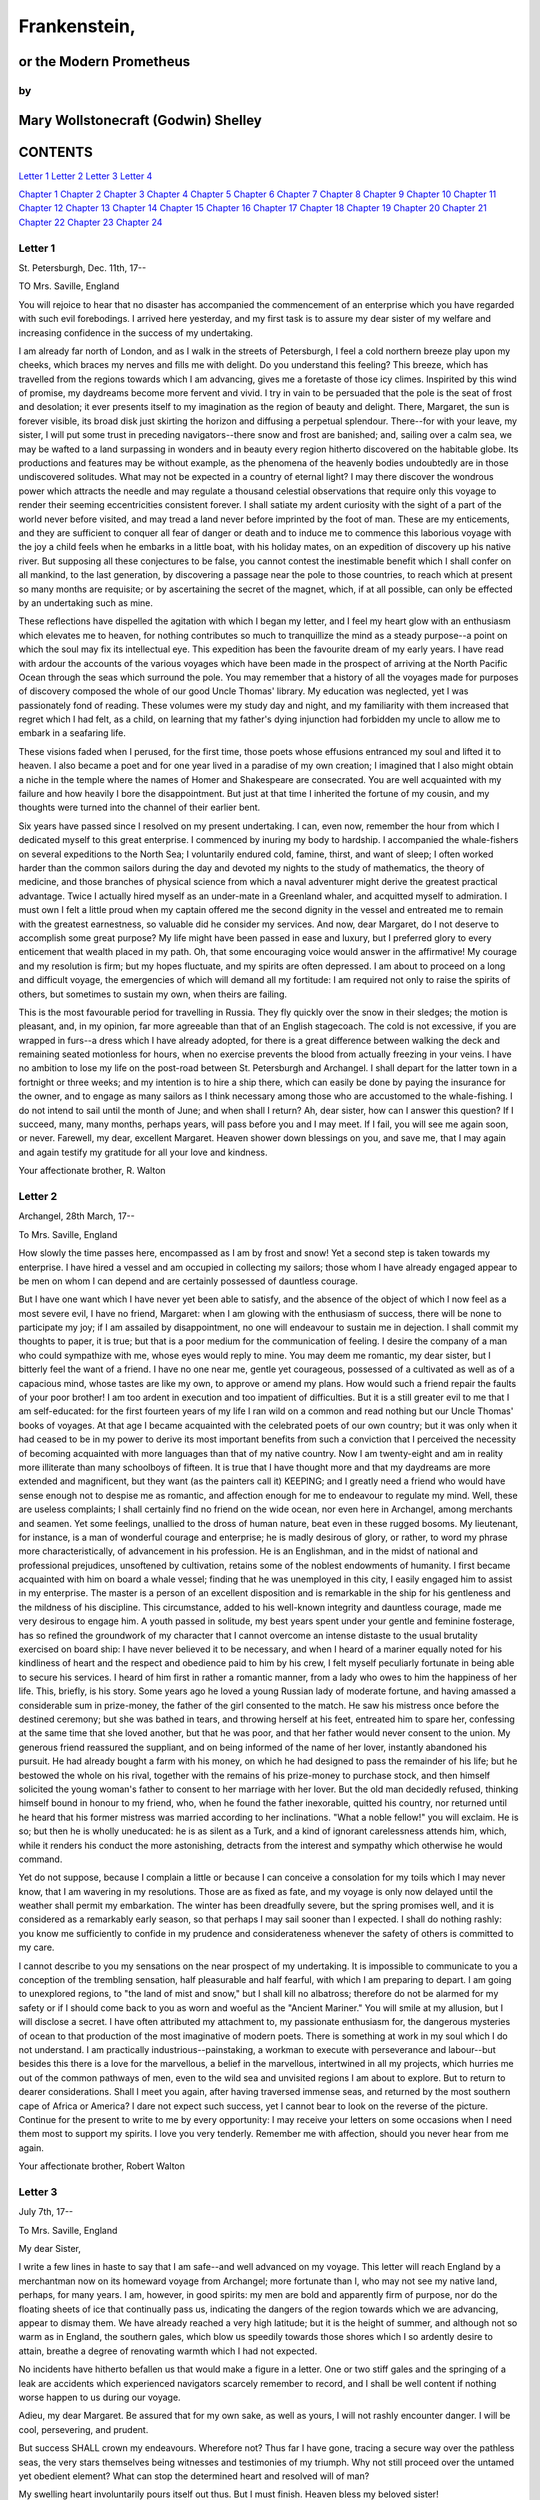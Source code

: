 Frankenstein,
=================


or the Modern Prometheus
----------------------------



by
~~~~~~


Mary Wollstonecraft (Godwin) Shelley
----------------------------------------





CONTENTS
------------




`Letter 1`_ `Letter 2`_ `Letter 3`_ `Letter 4`_


`Chapter 1`_ `Chapter 2`_ `Chapter 3`_ `Chapter 4`_
`Chapter 5`_ `Chapter 6`_ `Chapter 7`_ `Chapter 8`_
`Chapter 9`_ `Chapter 10`_ `Chapter 11`_ `Chapter 12`_
`Chapter 13`_ `Chapter 14`_ `Chapter 15`_ `Chapter 16`_
`Chapter 17`_ `Chapter 18`_ `Chapter 19`_ `Chapter 20`_
`Chapter 21`_ `Chapter 22`_ `Chapter 23`_ `Chapter 24`_




Letter 1
~~~~~~~~~~~~

St. Petersburgh, Dec. 11th, 17--

TO Mrs. Saville, England

You will rejoice to hear that no disaster has accompanied the commencement of
an enterprise which you have regarded with such evil forebodings. I arrived
here yesterday, and my first task is to assure my dear sister of my welfare
and increasing confidence in the success of my undertaking.

I am already far north of London, and as I walk in the streets of
Petersburgh, I feel a cold northern breeze play upon my cheeks, which braces
my nerves and fills me with delight. Do you understand this feeling? This
breeze, which has travelled from the regions towards which I am advancing,
gives me a foretaste of those icy climes. Inspirited by this wind of promise,
my daydreams become more fervent and vivid. I try in vain to be persuaded
that the pole is the seat of frost and desolation; it ever presents itself to
my imagination as the region of beauty and delight. There, Margaret, the sun
is forever visible, its broad disk just skirting the horizon and diffusing a
perpetual splendour. There--for with your leave, my sister, I will put some
trust in preceding navigators--there snow and frost are banished; and,
sailing over a calm sea, we may be wafted to a land surpassing in wonders and
in beauty every region hitherto discovered on the habitable globe. Its
productions and features may be without example, as the phenomena of the
heavenly bodies undoubtedly are in those undiscovered solitudes. What may not
be expected in a country of eternal light? I may there discover the wondrous
power which attracts the needle and may regulate a thousand celestial
observations that require only this voyage to render their seeming
eccentricities consistent forever. I shall satiate my ardent curiosity with
the sight of a part of the world never before visited, and may tread a land
never before imprinted by the foot of man. These are my enticements, and they
are sufficient to conquer all fear of danger or death and to induce me to
commence this laborious voyage with the joy a child feels when he embarks in
a little boat, with his holiday mates, on an expedition of discovery up his
native river. But supposing all these conjectures to be false, you cannot
contest the inestimable benefit which I shall confer on all mankind, to the
last generation, by discovering a passage near the pole to those countries,
to reach which at present so many months are requisite; or by ascertaining
the secret of the magnet, which, if at all possible, can only be effected by
an undertaking such as mine.

These reflections have dispelled the agitation with which I began my letter,
and I feel my heart glow with an enthusiasm which elevates me to heaven, for
nothing contributes so much to tranquillize the mind as a steady purpose--a
point on which the soul may fix its intellectual eye. This expedition has
been the favourite dream of my early years. I have read with ardour the
accounts of the various voyages which have been made in the prospect of
arriving at the North Pacific Ocean through the seas which surround the pole.
You may remember that a history of all the voyages made for purposes of
discovery composed the whole of our good Uncle Thomas' library. My education
was neglected, yet I was passionately fond of reading. These volumes were my
study day and night, and my familiarity with them increased that regret which
I had felt, as a child, on learning that my father's dying injunction had
forbidden my uncle to allow me to embark in a seafaring life.

These visions faded when I perused, for the first time, those poets whose
effusions entranced my soul and lifted it to heaven. I also became a poet and
for one year lived in a paradise of my own creation; I imagined that I also
might obtain a niche in the temple where the names of Homer and Shakespeare
are consecrated. You are well acquainted with my failure and how heavily I
bore the disappointment. But just at that time I inherited the fortune of my
cousin, and my thoughts were turned into the channel of their earlier bent.

Six years have passed since I resolved on my present undertaking. I can, even
now, remember the hour from which I dedicated myself to this great
enterprise. I commenced by inuring my body to hardship. I accompanied the
whale-fishers on several expeditions to the North Sea; I voluntarily endured
cold, famine, thirst, and want of sleep; I often worked harder than the
common sailors during the day and devoted my nights to the study of
mathematics, the theory of medicine, and those branches of physical science
from which a naval adventurer might derive the greatest practical advantage.
Twice I actually hired myself as an under-mate in a Greenland whaler, and
acquitted myself to admiration. I must own I felt a little proud when my
captain offered me the second dignity in the vessel and entreated me to
remain with the greatest earnestness, so valuable did he consider my
services. And now, dear Margaret, do I not deserve to accomplish some great
purpose? My life might have been passed in ease and luxury, but I preferred
glory to every enticement that wealth placed in my path. Oh, that some
encouraging voice would answer in the affirmative! My courage and my
resolution is firm; but my hopes fluctuate, and my spirits are often
depressed. I am about to proceed on a long and difficult voyage, the
emergencies of which will demand all my fortitude: I am required not only to
raise the spirits of others, but sometimes to sustain my own, when theirs are
failing.

This is the most favourable period for travelling in Russia. They fly quickly
over the snow in their sledges; the motion is pleasant, and, in my opinion,
far more agreeable than that of an English stagecoach. The cold is not
excessive, if you are wrapped in furs--a dress which I have already adopted,
for there is a great difference between walking the deck and remaining seated
motionless for hours, when no exercise prevents the blood from actually
freezing in your veins. I have no ambition to lose my life on the post-road
between St. Petersburgh and Archangel. I shall depart for the latter town in
a fortnight or three weeks; and my intention is to hire a ship there, which
can easily be done by paying the insurance for the owner, and to engage as
many sailors as I think necessary among those who are accustomed to the
whale-fishing. I do not intend to sail until the month of June; and when
shall I return? Ah, dear sister, how can I answer this question? If I
succeed, many, many months, perhaps years, will pass before you and I may
meet. If I fail, you will see me again soon, or never. Farewell, my dear,
excellent Margaret. Heaven shower down blessings on you, and save me, that I
may again and again testify my gratitude for all your love and kindness.

Your affectionate brother,     R. Walton






Letter 2
~~~~~~~~~~~~




Archangel, 28th March, 17--

To Mrs. Saville, England

How slowly the time passes here, encompassed as I am by frost and snow! Yet a
second step is taken towards my enterprise. I have hired a vessel and am
occupied in collecting my sailors; those whom I have already engaged appear
to be men on whom I can depend and are certainly possessed of dauntless
courage.

But I have one want which I have never yet been able to satisfy, and the
absence of the object of which I now feel as a most severe evil, I have no
friend, Margaret: when I am glowing with the enthusiasm of success, there
will be none to participate my joy; if I am assailed by disappointment, no
one will endeavour to sustain me in dejection. I shall commit my thoughts to
paper, it is true; but that is a poor medium for the communication of
feeling. I desire the company of a man who could sympathize with me, whose
eyes would reply to mine. You may deem me romantic, my dear sister, but I
bitterly feel the want of a friend. I have no one near me, gentle yet
courageous, possessed of a cultivated as well as of a capacious mind, whose
tastes are like my own, to approve or amend my plans. How would such a friend
repair the faults of your poor brother! I am too ardent in execution and too
impatient of difficulties. But it is a still greater evil to me that I am
self-educated: for the first fourteen years of my life I ran wild on a common
and read nothing but our Uncle Thomas' books of voyages. At that age I became
acquainted with the celebrated poets of our own country; but it was only when
it had ceased to be in my power to derive its most important benefits from
such a conviction that I perceived the necessity of becoming acquainted with
more languages than that of my native country. Now I am twenty-eight and am
in reality more illiterate than many schoolboys of fifteen. It is true that I
have thought more and that my daydreams are more extended and magnificent,
but they want (as the painters call it) KEEPING; and I greatly need a friend
who would have sense enough not to despise me as romantic, and affection
enough for me to endeavour to regulate my mind. Well, these are useless
complaints; I shall certainly find no friend on the wide ocean, nor even here
in Archangel, among merchants and seamen. Yet some feelings, unallied to the
dross of human nature, beat even in these rugged bosoms. My lieutenant, for
instance, is a man of wonderful courage and enterprise; he is madly desirous
of glory, or rather, to word my phrase more characteristically, of
advancement in his profession. He is an Englishman, and in the midst of
national and professional prejudices, unsoftened by cultivation, retains some
of the noblest endowments of humanity. I first became acquainted with him on
board a whale vessel; finding that he was unemployed in this city, I easily
engaged him to assist in my enterprise. The master is a person of an
excellent disposition and is remarkable in the ship for his gentleness and
the mildness of his discipline. This circumstance, added to his well-known
integrity and dauntless courage, made me very desirous to engage him. A youth
passed in solitude, my best years spent under your gentle and feminine
fosterage, has so refined the groundwork of my character that I cannot
overcome an intense distaste to the usual brutality exercised on board ship:
I have never believed it to be necessary, and when I heard of a mariner
equally noted for his kindliness of heart and the respect and obedience paid
to him by his crew, I felt myself peculiarly fortunate in being able to
secure his services. I heard of him first in rather a romantic manner, from a
lady who owes to him the happiness of her life. This, briefly, is his story.
Some years ago he loved a young Russian lady of moderate fortune, and having
amassed a considerable sum in prize-money, the father of the girl consented
to the match. He saw his mistress once before the destined ceremony; but she
was bathed in tears, and throwing herself at his feet, entreated him to spare
her, confessing at the same time that she loved another, but that he was
poor, and that her father would never consent to the union. My generous
friend reassured the suppliant, and on being informed of the name of her
lover, instantly abandoned his pursuit. He had already bought a farm with his
money, on which he had designed to pass the remainder of his life; but he
bestowed the whole on his rival, together with the remains of his prize-money
to purchase stock, and then himself solicited the young woman's father to
consent to her marriage with her lover. But the old man decidedly refused,
thinking himself bound in honour to my friend, who, when he found the father
inexorable, quitted his country, nor returned until he heard that his former
mistress was married according to her inclinations. "What a noble fellow!"
you will exclaim. He is so; but then he is wholly uneducated: he is as silent
as a Turk, and a kind of ignorant carelessness attends him, which, while it
renders his conduct the more astonishing, detracts from the interest and
sympathy which otherwise he would command.

Yet do not suppose, because I complain a little or because I can conceive a
consolation for my toils which I may never know, that I am wavering in my
resolutions. Those are as fixed as fate, and my voyage is only now delayed
until the weather shall permit my embarkation. The winter has been dreadfully
severe, but the spring promises well, and it is considered as a remarkably
early season, so that perhaps I may sail sooner than I expected. I shall do
nothing rashly: you know me sufficiently to confide in my prudence and
considerateness whenever the safety of others is committed to my care.

I cannot describe to you my sensations on the near prospect of my
undertaking. It is impossible to communicate to you a conception of the
trembling sensation, half pleasurable and half fearful, with which I am
preparing to depart. I am going to unexplored regions, to "the land of mist
and snow," but I shall kill no albatross; therefore do not be alarmed for my
safety or if I should come back to you as worn and woeful as the "Ancient
Mariner." You will smile at my allusion, but I will disclose a secret. I have
often attributed my attachment to, my passionate enthusiasm for, the
dangerous mysteries of ocean to that production of the most imaginative of
modern poets. There is something at work in my soul which I do not
understand. I am practically industrious--painstaking, a workman to execute
with perseverance and labour--but besides this there is a love for the
marvellous, a belief in the marvellous, intertwined in all my projects, which
hurries me out of the common pathways of men, even to the wild sea and
unvisited regions I am about to explore. But to return to dearer
considerations. Shall I meet you again, after having traversed immense seas,
and returned by the most southern cape of Africa or America? I dare not
expect such success, yet I cannot bear to look on the reverse of the picture.
Continue for the present to write to me by every opportunity: I may receive
your letters on some occasions when I need them most to support my spirits. I
love you very tenderly. Remember me with affection, should you never hear
from me again.

Your affectionate brother, Robert Walton






Letter 3
~~~~~~~~~~~~




July 7th, 17--

To Mrs. Saville, England

My dear Sister,

I write a few lines in haste to say that I am safe--and well advanced on my
voyage. This letter will reach England by a merchantman now on its homeward
voyage from Archangel; more fortunate than I, who may not see my native land,
perhaps, for many years. I am, however, in good spirits: my men are bold and
apparently firm of purpose, nor do the floating sheets of ice that
continually pass us, indicating the dangers of the region towards which we
are advancing, appear to dismay them. We have already reached a very high
latitude; but it is the height of summer, and although not so warm as in
England, the southern gales, which blow us speedily towards those shores
which I so ardently desire to attain, breathe a degree of renovating warmth
which I had not expected.

No incidents have hitherto befallen us that would make a figure in a letter.
One or two stiff gales and the springing of a leak are accidents which
experienced navigators scarcely remember to record, and I shall be well
content if nothing worse happen to us during our voyage.

Adieu, my dear Margaret. Be assured that for my own sake, as well as yours, I
will not rashly encounter danger. I will be cool, persevering, and prudent.

But success SHALL crown my endeavours. Wherefore not? Thus far I have gone,
tracing a secure way over the pathless seas, the very stars themselves being
witnesses and testimonies of my triumph. Why not still proceed over the
untamed yet obedient element? What can stop the determined heart and resolved
will of man?

My swelling heart involuntarily pours itself out thus. But I must finish.
Heaven bless my beloved sister!

R.W.





Letter 4
~~~~~~~~~~~~




August 5th, 17--

To Mrs. Saville, England

So strange an accident has happened to us that I cannot forbear recording it,
although it is very probable that you will see me before these papers can
come into your possession.

Last Monday (July 31st) we were nearly surrounded by ice, which closed in the
ship on all sides, scarcely leaving her the sea-room in which she floated.
Our situation was somewhat dangerous, especially as we were compassed round
by a very thick fog. We accordingly lay to, hoping that some change would
take place in the atmosphere and weather.

About two o'clock the mist cleared away, and we beheld, stretched out in
every direction, vast and irregular plains of ice, which seemed to have no
end. Some of my comrades groaned, and my own mind began to grow watchful with
anxious thoughts, when a strange sight suddenly attracted our attention and
diverted our solicitude from our own situation. We perceived a low carriage,
fixed on a sledge and drawn by dogs, pass on towards the north, at the
distance of half a mile; a being which had the shape of a man, but apparently
of gigantic stature, sat in the sledge and guided the dogs. We watched the
rapid progress of the traveller with our telescopes until he was lost among
the distant inequalities of the ice. This appearance excited our unqualified
wonder. We were, as we believed, many hundred miles from any land; but this
apparition seemed to denote that it was not, in reality, so distant as we had
supposed. Shut in, however, by ice, it was impossible to follow his track,
which we had observed with the greatest attention. About two hours after this
occurrence we heard the ground sea, and before night the ice broke and freed
our ship. We, however, lay to until the morning, fearing to encounter in the
dark those large loose masses which float about after the breaking up of the
ice. I profited of this time to rest for a few hours.

In the morning, however, as soon as it was light, I went upon deck and found
all the sailors busy on one side of the vessel, apparently talking to someone
in the sea. It was, in fact, a sledge, like that we had seen before, which
had drifted towards us in the night on a large fragment of ice. Only one dog
remained alive; but there was a human being within it whom the sailors were
persuading to enter the vessel. He was not, as the other traveller seemed to
be, a savage inhabitant of some undiscovered island, but a European. When I
appeared on deck the master said, "Here is our captain, and he will not allow
you to perish on the open sea."

On perceiving me, the stranger addressed me in English, although with a
foreign accent. "Before I come on board your vessel," said he, "will you have
the kindness to inform me whither you are bound?"

You may conceive my astonishment on hearing such a question addressed to me
from a man on the brink of destruction and to whom I should have supposed
that my vessel would have been a resource which he would not have exchanged
for the most precious wealth the earth can afford. I replied, however, that
we were on a voyage of discovery towards the northern pole.

Upon hearing this he appeared satisfied and consented to come on board. Good
God! Margaret, if you had seen the man who thus capitulated for his safety,
your surprise would have been boundless. His limbs were nearly frozen, and
his body dreadfully emaciated by fatigue and suffering. I never saw a man in
so wretched a condition. We attempted to carry him into the cabin, but as
soon as he had quitted the fresh air he fainted. We accordingly brought him
back to the deck and restored him to animation by rubbing him with brandy and
forcing him to swallow a small quantity. As soon as he showed signs of life
we wrapped him up in blankets and placed him near the chimney of the kitchen
stove. By slow degrees he recovered and ate a little soup, which restored him
wonderfully.

Two days passed in this manner before he was able to speak, and I often
feared that his sufferings had deprived him of understanding. When he had in
some measure recovered, I removed him to my own cabin and attended on him as
much as my duty would permit. I never saw a more interesting creature: his
eyes have generally an expression of wildness, and even madness, but there
are moments when, if anyone performs an act of kindness towards him or does
him any the most trifling service, his whole countenance is lighted up, as it
were, with a beam of benevolence and sweetness that I never saw equalled. But
he is generally melancholy and despairing, and sometimes he gnashes his
teeth, as if impatient of the weight of woes that oppresses him.

When my guest was a little recovered I had great trouble to keep off the men,
who wished to ask him a thousand questions; but I would not allow him to be
tormented by their idle curiosity, in a state of body and mind whose
restoration evidently depended upon entire repose. Once, however, the
lieutenant asked why he had come so far upon the ice in so strange a vehicle.

His countenance instantly assumed an aspect of the deepest gloom, and he
replied, "To seek one who fled from me."

"And did the man whom you pursued travel in the same fashion?"

"Yes."

"Then I fancy we have seen him, for the day before we picked you up we saw
some dogs drawing a sledge, with a man in it, across the ice."

This aroused the stranger's attention, and he asked a multitude of questions
concerning the route which the demon, as he called him, had pursued. Soon
after, when he was alone with me, he said, "I have, doubtless, excited your
curiosity, as well as that of these good people; but you are too considerate
to make inquiries."

"Certainly; it would indeed be very impertinent and inhuman in me to trouble
you with any inquisitiveness of mine."

"And yet you rescued me from a strange and perilous situation; you have
benevolently restored me to life."

Soon after this he inquired if I thought that the breaking up of the ice had
destroyed the other sledge. I replied that I could not answer with any degree
of certainty, for the ice had not broken until near midnight, and the
traveller might have arrived at a place of safety before that time; but of
this I could not judge. From this time a new spirit of life animated the
decaying frame of the stranger. He manifested the greatest eagerness to be
upon deck to watch for the sledge which had before appeared; but I have
persuaded him to remain in the cabin, for he is far too weak to sustain the
rawness of the atmosphere. I have promised that someone should watch for him
and give him instant notice if any new object should appear in sight.

Such is my journal of what relates to this strange occurrence up to the
present day. The stranger has gradually improved in health but is very silent
and appears uneasy when anyone except myself enters his cabin. Yet his
manners are so conciliating and gentle that the sailors are all interested in
him, although they have had very little communication with him. For my own
part, I begin to love him as a brother, and his constant and deep grief fills
me with sympathy and compassion. He must have been a noble creature in his
better days, being even now in wreck so attractive and amiable. I said in one
of my letters, my dear Margaret, that I should find no friend on the wide
ocean; yet I have found a man who, before his spirit had been broken by
misery, I should have been happy to have possessed as the brother of my
heart.

I shall continue my journal concerning the stranger at intervals, should I
have any fresh incidents to record.




August 13th, 17--

My affection for my guest increases every day. He excites at once my
admiration and my pity to an astonishing degree. How can I see so noble a
creature destroyed by misery without feeling the most poignant grief? He is
so gentle, yet so wise; his mind is so cultivated, and when he speaks,
although his words are culled with the choicest art, yet they flow with
rapidity and unparalleled eloquence. He is now much recovered from his
illness and is continually on the deck, apparently watching for the sledge
that preceded his own. Yet, although unhappy, he is not so utterly occupied
by his own misery but that he interests himself deeply in the projects of
others. He has frequently conversed with me on mine, which I have
communicated to him without disguise. He entered attentively into all my
arguments in favour of my eventual success and into every minute detail of
the measures I had taken to secure it. I was easily led by the sympathy which
he evinced to use the language of my heart, to give utterance to the burning
ardour of my soul and to say, with all the fervour that warmed me, how gladly
I would sacrifice my fortune, my existence, my every hope, to the furtherance
of my enterprise. One man's life or death were but a small price to pay for
the acquirement of the knowledge which I sought, for the dominion I should
acquire and transmit over the elemental foes of our race. As I spoke, a dark
gloom spread over my listener's countenance. At first I perceived that he
tried to suppress his emotion; he placed his hands before his eyes, and my
voice quivered and failed me as I beheld tears trickle fast from between his
fingers; a groan burst from his heaving breast. I paused; at length he spoke,
in broken accents: "Unhappy man! Do you share my madness? Have you drunk also
of the intoxicating draught? Hear me; let me reveal my tale, and you will
dash the cup from your lips!"

Such words, you may imagine, strongly excited my curiosity; but the paroxysm
of grief that had seized the stranger overcame his weakened powers, and many
hours of repose and tranquil conversation were necessary to restore his
composure. Having conquered the violence of his feelings, he appeared to
despise himself for being the slave of passion; and quelling the dark tyranny
of despair, he led me again to converse concerning myself personally. He
asked me the history of my earlier years. The tale was quickly told, but it
awakened various trains of reflection. I spoke of my desire of finding a
friend, of my thirst for a more intimate sympathy with a fellow mind than had
ever fallen to my lot, and expressed my conviction that a man could boast of
little happiness who did not enjoy this blessing. "I agree with you," replied
the stranger; "we are unfashioned creatures, but half made up, if one wiser,
better, dearer than ourselves--such a friend ought to be--do not lend his aid
to perfectionate our weak and faulty natures. I once had a friend, the most
noble of human creatures, and am entitled, therefore, to judge respecting
friendship. You have hope, and the world before you, and have no cause for
despair. But I--I have lost everything and cannot begin life anew."

As he said this his countenance became expressive of a calm, settled grief
that touched me to the heart. But he was silent and presently retired to his
cabin.

Even broken in spirit as he is, no one can feel more deeply than he does the
beauties of nature. The starry sky, the sea, and every sight afforded by
these wonderful regions seem still to have the power of elevating his soul
from earth. Such a man has a double existence: he may suffer misery and be
overwhelmed by disappointments, yet when he has retired into himself, he will
be like a celestial spirit that has a halo around him, within whose circle no
grief or folly ventures.

Will you smile at the enthusiasm I express concerning this divine wanderer?
You would not if you saw him. You have been tutored and refined by books and
retirement from the world, and you are therefore somewhat fastidious; but
this only renders you the more fit to appreciate the extraordinary merits of
this wonderful man. Sometimes I have endeavoured to discover what quality it
is which he possesses that elevates him so immeasurably above any other
person I ever knew. I believe it to be an intuitive discernment, a quick but
never-failing power of judgment, a penetration into the causes of things,
unequalled for clearness and precision; add to this a facility of expression
and a voice whose varied intonations are soul-subduing music.




August 19, 17--

Yesterday the stranger said to me, "You may easily perceive, Captain Walton,
that I have suffered great and unparalleled misfortunes. I had determined at
one time that the memory of these evils should die with me, but you have won
me to alter my determination. You seek for knowledge and wisdom, as I once
did; and I ardently hope that the gratification of your wishes may not be a
serpent to sting you, as mine has been. I do not know that the relation of my
disasters will be useful to you; yet, when I reflect that you are pursuing
the same course, exposing yourself to the same dangers which have rendered me
what I am, I imagine that you may deduce an apt moral from my tale, one that
may direct you if you succeed in your undertaking and console you in case of
failure. Prepare to hear of occurrences which are usually deemed marvellous.
Were we among the tamer scenes of nature I might fear to encounter your
unbelief, perhaps your ridicule; but many things will appear possible in
these wild and mysterious regions which would provoke the laughter of those
unacquainted with the ever-varied powers of nature; nor can I doubt but that
my tale conveys in its series internal evidence of the truth of the events of
which it is composed."

You may easily imagine that I was much gratified by the offered
communication, yet I could not endure that he should renew his grief by a
recital of his misfortunes. I felt the greatest eagerness to hear the
promised narrative, partly from curiosity and partly from a strong desire to
ameliorate his fate if it were in my power. I expressed these feelings in my
answer.

"I thank you," he replied, "for your sympathy, but it is useless; my fate is
nearly fulfilled. I wait but for one event, and then I shall repose in peace.
I understand your feeling," continued he, perceiving that I wished to
interrupt him; "but you are mistaken, my friend, if thus you will allow me to
name you; nothing can alter my destiny; listen to my history, and you will
perceive how irrevocably it is determined."

He then told me that he would commence his narrative the next day when I
should be at leisure. This promise drew from me the warmest thanks. I have
resolved every night, when I am not imperatively occupied by my duties, to
record, as nearly as possible in his own words, what he has related during
the day. If I should be engaged, I will at least make notes. This manuscript
will doubtless afford you the greatest pleasure; but to me, who know him, and
who hear it from his own lips--with what interest and sympathy shall I read
it in some future day! Even now, as I commence my task, his full-toned voice
swells in my ears; his lustrous eyes dwell on me with all their melancholy
sweetness; I see his thin hand raised in animation, while the lineaments of
his face are irradiated by the soul within.

Strange and harrowing must be his story, frightful the storm which embraced
the gallant vessel on its course and wrecked it--thus!





Chapter 1
~~~~~~~~~~~~~

I am by birth a Genevese, and my family is one of the most distinguished of
that republic. My ancestors had been for many years counsellors and syndics,
and my father had filled several public situations with honour and
reputation. He was respected by all who knew him for his integrity and
indefatigable attention to public business. He passed his younger days
perpetually occupied by the affairs of his country; a variety of
circumstances had prevented his marrying early, nor was it until the decline
of life that he became a husband and the father of a family.

As the circumstances of his marriage illustrate his character, I cannot
refrain from relating them. One of his most intimate friends was a merchant
who, from a flourishing state, fell, through numerous mischances, into
poverty. This man, whose name was Beaufort, was of a proud and unbending
disposition and could not bear to live in poverty and oblivion in the same
country where he had formerly been distinguished for his rank and
magnificence. Having paid his debts, therefore, in the most honourable
manner, he retreated with his daughter to the town of Lucerne, where he lived
unknown and in wretchedness. My father loved Beaufort with the truest
friendship and was deeply grieved by his retreat in these unfortunate
circumstances. He bitterly deplored the false pride which led his friend to a
conduct so little worthy of the affection that united them. He lost no time
in endeavouring to seek him out, with the hope of persuading him to begin the
world again through his credit and assistance. Beaufort had taken effectual
measures to conceal himself, and it was ten months before my father
discovered his abode. Overjoyed at this discovery, he hastened to the house,
which was situated in a mean street near the Reuss. But when he entered,
misery and despair alone welcomed him. Beaufort had saved but a very small
sum of money from the wreck of his fortunes, but it was sufficient to provide
him with sustenance for some months, and in the meantime he hoped to procure
some respectable employment in a merchant's house. The interval was,
consequently, spent in inaction; his grief only became more deep and rankling
when he had leisure for reflection, and at length it took so fast hold of his
mind that at the end of three months he lay on a bed of sickness, incapable
of any exertion.

His daughter attended him with the greatest tenderness, but she saw with
despair that their little fund was rapidly decreasing and that there was no
other prospect of support. But Caroline Beaufort possessed a mind of an
uncommon mould, and her courage rose to support her in her adversity. She
procured plain work; she plaited straw and by various means contrived to earn
a pittance scarcely sufficient to support life.

Several months passed in this manner. Her father grew worse; her time was
more entirely occupied in attending him; her means of subsistence decreased;
and in the tenth month her father died in her arms, leaving her an orphan and
a beggar. This last blow overcame her, and she knelt by Beaufort's coffin
weeping bitterly, when my father entered the chamber. He came like a
protecting spirit to the poor girl, who committed herself to his care; and
after the interment of his friend he conducted her to Geneva and placed her
under the protection of a relation. Two years after this event Caroline
became his wife.

There was a considerable difference between the ages of my parents, but this
circumstance seemed to unite them only closer in bonds of devoted affection.
There was a sense of justice in my father's upright mind which rendered it
necessary that he should approve highly to love strongly. Perhaps during
former years he had suffered from the late-discovered unworthiness of one
beloved and so was disposed to set a greater value on tried worth. There was
a show of gratitude and worship in his attachment to my mother, differing
wholly from the doting fondness of age, for it was inspired by reverence for
her virtues and a desire to be the means of, in some degree, recompensing her
for the sorrows she had endured, but which gave inexpressible grace to his
behaviour to her. Everything was made to yield to her wishes and her
convenience. He strove to shelter her, as a fair exotic is sheltered by the
gardener, from every rougher wind and to surround her with all that could
tend to excite pleasurable emotion in her soft and benevolent mind. Her
health, and even the tranquillity of her hitherto constant spirit, had been
shaken by what she had gone through. During the two years that had elapsed
previous to their marriage my father had gradually relinquished all his
public functions; and immediately after their union they sought the pleasant
climate of Italy, and the change of scene and interest attendant on a tour
through that land of wonders, as a restorative for her weakened frame.

From Italy they visited Germany and France. I, their eldest child, was born
at Naples, and as an infant accompanied them in their rambles. I remained for
several years their only child. Much as they were attached to each other,
they seemed to draw inexhaustible stores of affection from a very mine of
love to bestow them upon me. My mother's tender caresses and my father's
smile of benevolent pleasure while regarding me are my first recollections. I
was their plaything and their idol, and something better--their child, the
innocent and helpless creature bestowed on them by heaven, whom to bring up
to good, and whose future lot it was in their hands to direct to happiness or
misery, according as they fulfilled their duties towards me. With this deep
consciousness of what they owed towards the being to which they had given
life, added to the active spirit of tenderness that animated both, it may be
imagined that while during every hour of my infant life I received a lesson
of patience, of charity, and of self-control, I was so guided by a silken
cord that all seemed but one train of enjoyment to me. For a long time I was
their only care. My mother had much desired to have a daughter, but I
continued their single offspring. When I was about five years old, while
making an excursion beyond the frontiers of Italy, they passed a week on the
shores of the Lake of Como. Their benevolent disposition often made them
enter the cottages of the poor. This, to my mother, was more than a duty; it
was a necessity, a passion--remembering what she had suffered, and how she
had been relieved--for her to act in her turn the guardian angel to the
afflicted. During one of their walks a poor cot in the foldings of a vale
attracted their notice as being singularly disconsolate, while the number of
half-clothed children gathered about it spoke of penury in its worst shape.
One day, when my father had gone by himself to Milan, my mother, accompanied
by me, visited this abode. She found a peasant and his wife, hard working,
bent down by care and labour, distributing a scanty meal to five hungry
babes. Among these there was one which attracted my mother far above all the
rest. She appeared of a different stock. The four others were dark-eyed,
hardy little vagrants; this child was thin and very fair. Her hair was the
brightest living gold, and despite the poverty of her clothing, seemed to set
a crown of distinction on her head. Her brow was clear and ample, her blue
eyes cloudless, and her lips and the moulding of her face so expressive of
sensibility and sweetness that none could behold her without looking on her
as of a distinct species, a being heaven-sent, and bearing a celestial stamp
in all her features. The peasant woman, perceiving that my mother fixed eyes
of wonder and admiration on this lovely girl, eagerly communicated her
history. She was not her child, but the daughter of a Milanese nobleman. Her
mother was a German and had died on giving her birth. The infant had been
placed with these good people to nurse: they were better off then. They had
not been long married, and their eldest child was but just born. The father
of their charge was one of those Italians nursed in the memory of the antique
glory of Italy--one among the schiavi ognor frementi, who exerted himself to
obtain the liberty of his country. He became the victim of its weakness.
Whether he had died or still lingered in the dungeons of Austria was not
known. His property was confiscated; his child became an orphan and a beggar.
She continued with her foster parents and bloomed in their rude abode, fairer
than a garden rose among dark-leaved brambles. When my father returned from
Milan, he found playing with me in the hall of our villa a child fairer than
pictured cherub--a creature who seemed to shed radiance from her looks and
whose form and motions were lighter than the chamois of the hills. The
apparition was soon explained. With his permission my mother prevailed on her
rustic guardians to yield their charge to her. They were fond of the sweet
orphan. Her presence had seemed a blessing to them, but it would be unfair to
her to keep her in poverty and want when Providence afforded her such
powerful protection. They consulted their village priest, and the result was
that Elizabeth Lavenza became the inmate of my parents' house--my more than
sister--the beautiful and adored companion of all my occupations and my
pleasures.

Everyone loved Elizabeth. The passionate and almost reverential attachment
with which all regarded her became, while I shared it, my pride and my
delight. On the evening previous to her being brought to my home, my mother
had said playfully, "I have a pretty present for my Victor--tomorrow he shall
have it." And when, on the morrow, she presented Elizabeth to me as her
promised gift, I, with childish seriousness, interpreted her words literally
and looked upon Elizabeth as mine--mine to protect, love, and cherish. All
praises bestowed on her I received as made to a possession of my own. We
called each other familiarly by the name of cousin. No word, no expression
could body forth the kind of relation in which she stood to me--my more than
sister, since till death she was to be mine only.





Chapter 2
~~~~~~~~~~~~~

We were brought up together; there was not quite a year difference in our
ages. I need not say that we were strangers to any species of disunion or
dispute. Harmony was the soul of our companionship, and the diversity and
contrast that subsisted in our characters drew us nearer together. Elizabeth
was of a calmer and more concentrated disposition; but, with all my ardour, I
was capable of a more intense application and was more deeply smitten with
the thirst for knowledge. She busied herself with following the aerial
creations of the poets; and in the majestic and wondrous scenes which
surrounded our Swiss home --the sublime shapes of the mountains, the changes
of the seasons, tempest and calm, the silence of winter, and the life and
turbulence of our Alpine summers--she found ample scope for admiration and
delight. While my companion contemplated with a serious and satisfied spirit
the magnificent appearances of things, I delighted in investigating their
causes. The world was to me a secret which I desired to divine. Curiosity,
earnest research to learn the hidden laws of nature, gladness akin to
rapture, as they were unfolded to me, are among the earliest sensations I can
remember.

On the birth of a second son, my junior by seven years, my parents gave up
entirely their wandering life and fixed themselves in their native country.
We possessed a house in Geneva, and a campagne on Belrive, the eastern shore
of the lake, at the distance of rather more than a league from the city. We
resided principally in the latter, and the lives of my parents were passed in
considerable seclusion. It was my temper to avoid a crowd and to attach
myself fervently to a few. I was indifferent, therefore, to my school-fellows
in general; but I united myself in the bonds of the closest friendship to one
among them. Henry Clerval was the son of a merchant of Geneva. He was a boy
of singular talent and fancy. He loved enterprise, hardship, and even danger
for its own sake. He was deeply read in books of chivalry and romance. He
composed heroic songs and began to write many a tale of enchantment and
knightly adventure. He tried to make us act plays and to enter into
masquerades, in which the characters were drawn from the heroes of
Roncesvalles, of the Round Table of King Arthur, and the chivalrous train who
shed their blood to redeem the holy sepulchre from the hands of the infidels.

No human being could have passed a happier childhood than myself. My parents
were possessed by the very spirit of kindness and indulgence. We felt that
they were not the tyrants to rule our lot according to their caprice, but the
agents and creators of all the many delights which we enjoyed. When I mingled
with other families I distinctly discerned how peculiarly fortunate my lot
was, and gratitude assisted the development of filial love.

My temper was sometimes violent, and my passions vehement; but by some law in
my temperature they were turned not towards childish pursuits but to an eager
desire to learn, and not to learn all things indiscriminately. I confess that
neither the structure of languages, nor the code of governments, nor the
politics of various states possessed attractions for me. It was the secrets
of heaven and earth that I desired to learn; and whether it was the outward
substance of things or the inner spirit of nature and the mysterious soul of
man that occupied me, still my inquiries were directed to the metaphysical,
or in its highest sense, the physical secrets of the world.

Meanwhile Clerval occupied himself, so to speak, with the moral relations of
things. The busy stage of life, the virtues of heroes, and the actions of men
were his theme; and his hope and his dream was to become one among those
whose names are recorded in story as the gallant and adventurous benefactors
of our species. The saintly soul of Elizabeth shone like a shrine-dedicated
lamp in our peaceful home. Her sympathy was ours; her smile, her soft voice,
the sweet glance of her celestial eyes, were ever there to bless and animate
us. She was the living spirit of love to soften and attract; I might have
become sullen in my study, rought through the ardour of my nature, but that
she was there to subdue me to a semblance of her own gentleness. And Clerval
--could aught ill entrench on the noble spirit of Clerval? Yet he might not
have been so perfectly humane, so thoughtful in his generosity, so full of
kindness and tenderness amidst his passion for adventurous exploit, had she
not unfolded to him the real loveliness of beneficence and made the doing
good the end and aim of his soaring ambition.

I feel exquisite pleasure in dwelling on the recollections of childhood,
before misfortune had tainted my mind and changed its bright visions of
extensive usefulness into gloomy and narrow reflections upon self. Besides,
in drawing the picture of my early days, I also record those events which
led, by insensible steps, to my after tale of misery, for when I would
account to myself for the birth of that passion which afterwards ruled my
destiny I find it arise, like a mountain river, from ignoble and almost
forgotten sources; but, swelling as it proceeded, it became the torrent
which, in its course, has swept away all my hopes and joys. Natural
philosophy is the genius that has regulated my fate; I desire, therefore, in
this narration, to state those facts which led to my predilection for that
science. When I was thirteen years of age we all went on a party of pleasure
to the baths near Thonon; the inclemency of the weather obliged us to remain
a day confined to the inn. In this house I chanced to find a volume of the
works of Cornelius Agrippa. I opened it with apathy; the theory which he
attempts to demonstrate and the wonderful facts which he relates soon changed
this feeling into enthusiasm. A new light seemed to dawn upon my mind, and
bounding with joy, I communicated my discovery to my father. My father looked
carelessly at the title page of my book and said, "Ah! Cornelius Agrippa! My
dear Victor, do not waste your time upon this; it is sad trash."

If, instead of this remark, my father had taken the pains to explain to me
that the principles of Agrippa had been entirely exploded and that a modern
system of science had been introduced which possessed much greater powers
than the ancient, because the powers of the latter were chimerical, while
those of the former were real and practical, under such circumstances I
should certainly have thrown Agrippa aside and have contented my imagination,
warmed as it was, by returning with greater ardour to my former studies. It
is even possible that the train of my ideas would never have received the
fatal impulse that led to my ruin. But the cursory glance my father had taken
of my volume by no means assured me that he was acquainted with its contents,
and I continued to read with the greatest avidity. When I returned home my
first care was to procure the whole works of this author, and afterwards of
Paracelsus and Albertus Magnus. I read and studied the wild fancies of these
writers with delight; they appeared to me treasures known to few besides
myself. I have described myself as always having been imbued with a fervent
longing to penetrate the secrets of nature. In spite of the intense labour
and wonderful discoveries of modern philosophers, I always came from my
studies discontented and unsatisfied. Sir Isaac Newton is said to have avowed
that he felt like a child picking up shells beside the great and unexplored
ocean of truth. Those of his successors in each branch of natural philosophy
with whom I was acquainted appeared even to my boy's apprehensions as tyros
engaged in the same pursuit.

The untaught peasant beheld the elements around him and was acquainted with
their practical uses. The most learned philosopher knew little more. He had
partially unveiled the face of Nature, but her immortal lineaments were still
a wonder and a mystery. He might dissect, anatomize, and give names; but, not
to speak of a final cause, causes in their secondary and tertiary grades were
utterly unknown to him. I had gazed upon the fortifications and impediments
that seemed to keep human beings from entering the citadel of nature, and
rashly and ignorantly I had repined.

But here were books, and here were men who had penetrated deeper and knew
more. I took their word for all that they averred, and I became their
disciple. It may appear strange that such should arise in the eighteenth
century; but while I followed the routine of education in the schools of
Geneva, I was, to a great degree, self-taught with regard to my favourite
studies. My father was not scientific, and I was left to struggle with a
child's blindness, added to a student's thirst for knowledge. Under the
guidance of my new preceptors I entered with the greatest diligence into the
search of the philosopher's stone and the elixir of life; but the latter soon
obtained my undivided attention. Wealth was an inferior object, but what
glory would attend the discovery if I could banish disease from the human
frame and render man invulnerable to any but a violent death! Nor were these
my only visions. The raising of ghosts or devils was a promise liberally
accorded by my favourite authors, the fulfilment of which I most eagerly
sought; and if my incantations were always unsuccessful, I attributed the
failure rather to my own inexperience and mistake than to a want of skill or
fidelity in my instructors. And thus for a time I was occupied by exploded
systems, mingling, like an unadept, a thousand contradictory theories and
floundering desperately in a very slough of multifarious knowledge, guided by
an ardent imagination and childish reasoning, till an accident again changed
the current of my ideas. When I was about fifteen years old we had retired to
our house near Belrive, when we witnessed a most violent and terrible
thunderstorm. It advanced from behind the mountains of Jura, and the thunder
burst at once with frightful loudness from various quarters of the heavens. I
remained, while the storm lasted, watching its progress with curiosity and
delight. As I stood at the door, on a sudden I beheld a stream of fire issue
from an old and beautiful oak which stood about twenty yards from our house;
and so soon as the dazzling light vanished, the oak had disappeared, and
nothing remained but a blasted stump. When we visited it the next morning, we
found the tree shattered in a singular manner. It was not splintered by the
shock, but entirely reduced to thin ribbons of wood. I never beheld anything
so utterly destroyed.

Before this I was not unacquainted with the more obvious laws of electricity.
On this occasion a man of great research in natural philosophy was with us,
and excited by this catastrophe, he entered on the explanation of a theory
which he had formed on the subject of electricity and galvanism, which was at
once new and astonishing to me. All that he said threw greatly into the shade
Cornelius Agrippa, Albertus Magnus, and Paracelsus, the lords of my
imagination; but by some fatality the overthrow of these men disinclined me
to pursue my accustomed studies. It seemed to me as if nothing would or could
ever be known. All that had so long engaged my attention suddenly grew
despicable. By one of those caprices of the mind which we are perhaps most
subject to in early youth, I at once gave up my former occupations, set down
natural history and all its progeny as a deformed and abortive creation, and
entertained the greatest disdain for a would-be science which could never
even step within the threshold of real knowledge. In this mood of mind I
betook myself to the mathematics and the branches of study appertaining to
that science as being built upon secure foundations, and so worthy of my
consideration.

Thus strangely are our souls constructed, and by such slight ligaments are we
bound to prosperity or ruin. When I look back, it seems to me as if this
almost miraculous change of inclination and will was the immediate suggestion
of the guardian angel of my life--the last effort made by the spirit of
preservation to avert the storm that was even then hanging in the stars and
ready to envelop me. Her victory was announced by an unusual tranquillity and
gladness of soul which followed the relinquishing of my ancient and latterly
tormenting studies. It was thus that I was to be taught to associate evil
with their prosecution, happiness with their disregard.

It was a strong effort of the spirit of good, but it was ineffectual. Destiny
was too potent, and her immutable laws had decreed my utter and terrible
destruction.





Chapter 3
~~~~~~~~~~~~~

When I had attained the age of seventeen my parents resolved that I should
become a student at the university of Ingolstadt. I had hitherto attended the
schools of Geneva, but my father thought it necessary for the completion of
my education that I should be made acquainted with other customs than those
of my native country. My departure was therefore fixed at an early date, but
before the day resolved upon could arrive, the first misfortune of my life
occurred--an omen, as it were, of my future misery. Elizabeth had caught the
scarlet fever; her illness was severe, and she was in the greatest danger.
During her illness many arguments had been urged to persuade my mother to
refrain from attending upon her. She had at first yielded to our entreaties,
but when she heard that the life of her favourite was menaced, she could no
longer control her anxiety. She attended her sickbed; her watchful attentions
triumphed over the malignity of the distemper--Elizabeth was saved, but the
consequences of this imprudence were fatal to her preserver. On the third day
my mother sickened; her fever was accompanied by the most alarming symptoms,
and the looks of her medical attendants prognosticated the worst event. On
her deathbed the fortitude and benignity of this best of women did not desert
her. She joined the hands of Elizabeth and myself. "My children," she said,
"my firmest hopes of future happiness were placed on the prospect of your
union. This expectation will now be the consolation of your father.
Elizabeth, my love, you must supply my place to my younger children. Alas! I
regret that I am taken from you; and, happy and beloved as I have been, is it
not hard to quit you all? But these are not thoughts befitting me; I will
endeavour to resign myself cheerfully to death and will indulge a hope of
meeting you in another world."

She died calmly, and her countenance expressed affection even in death. I
need not describe the feelings of those whose dearest ties are rent by that
most irreparable evil, the void that presents itself to the soul, and the
despair that is exhibited on the countenance. It is so long before the mind
can persuade itself that she whom we saw every day and whose very existence
appeared a part of our own can have departed forever--that the brightness of
a beloved eye can have been extinguished and the sound of a voice so familiar
and dear to the ear can be hushed, never more to be heard. These are the
reflections of the first days; but when the lapse of time proves the reality
of the evil, then the actual bitterness of grief commences. Yet from whom has
not that rude hand rent away some dear connection? And why should I describe
a sorrow which all have felt, and must feel? The time at length arrives when
grief is rather an indulgence than a necessity; and the smile that plays upon
the lips, although it may be deemed a sacrilege, is not banished. My mother
was dead, but we had still duties which we ought to perform; we must continue
our course with the rest and learn to think ourselves fortunate whilst one
remains whom the spoiler has not seized.

My departure for Ingolstadt, which had been deferred by these events, was now
again determined upon. I obtained from my father a respite of some weeks. It
appeared to me sacrilege so soon to leave the repose, akin to death, of the
house of mourning and to rush into the thick of life. I was new to sorrow,
but it did not the less alarm me. I was unwilling to quit the sight of those
that remained to me, and above all, I desired to see my sweet Elizabeth in
some degree consoled.

She indeed veiled her grief and strove to act the comforter to us all. She
looked steadily on life and assumed its duties with courage and zeal. She
devoted herself to those whom she had been taught to call her uncle and
cousins. Never was she so enchanting as at this time, when she recalled the
sunshine of her smiles and spent them upon us. She forgot even her own regret
in her endeavours to make us forget.

The day of my departure at length arrived. Clerval spent the last evening
with us. He had endeavoured to persuade his father to permit him to accompany
me and to become my fellow student, but in vain. His father was a narrow-
minded trader and saw idleness and ruin in the aspirations and ambition of
his son. Henry deeply felt the misfortune of being debarred from a liberal
education. He said little, but when he spoke I read in his kindling eye and
in his animated glance a restrained but firm resolve not to be chained to the
miserable details of commerce.

We sat late. We could not tear ourselves away from each other nor persuade
ourselves to say the word "Farewell!" It was said, and we retired under the
pretence of seeking repose, each fancying that the other was deceived; but
when at morning's dawn I descended to the carriage which was to convey me
away, they were all there--my father again to bless me, Clerval to press my
hand once more, my Elizabeth to renew her entreaties that I would write often
and to bestow the last feminine attentions on her playmate and friend.

I threw myself into the chaise that was to convey me away and indulged in the
most melancholy reflections. I, who had ever been surrounded by amiable
companions, continually engaged in endeavouring to bestow mutual pleasure--I
was now alone. In the university whither I was going I must form my own
friends and be my own protector. My life had hitherto been remarkably
secluded and domestic, and this had given me invincible repugnance to new
countenances. I loved my brothers, Elizabeth, and Clerval; these were "old
familiar faces," but I believed myself totally unfitted for the company of
strangers. Such were my reflections as I commenced my journey; but as I
proceeded, my spirits and hopes rose. I ardently desired the acquisition of
knowledge. I had often, when at home, thought it hard to remain during my
youth cooped up in one place and had longed to enter the world and take my
station among other human beings. Now my desires were complied with, and it
would, indeed, have been folly to repent.

I had sufficient leisure for these and many other reflections during my
journey to Ingolstadt, which was long and fatiguing. At length the high white
steeple of the town met my eyes. I alighted and was conducted to my solitary
apartment to spend the evening as I pleased.

The next morning I delivered my letters of introduction and paid a visit to
some of the principal professors. Chance--or rather the evil influence, the
Angel of Destruction, which asserted omnipotent sway over me from the moment
I turned my reluctant steps from my father's door--led me first to M. Krempe,
professor of natural philosophy. He was an uncouth man, but deeply imbued in
the secrets of his science. He asked me several questions concerning my
progress in the different branches of science appertaining to natural
philosophy. I replied carelessly, and partly in contempt, mentioned the names
of my alchemists as the principal authors I had studied. The professor
stared. "Have you," he said, "really spent your time in studying such
nonsense?"

I replied in the affirmative. "Every minute," continued M. Krempe with
warmth, "every instant that you have wasted on those books is utterly and
entirely lost. You have burdened your memory with exploded systems and
useless names. Good God! In what desert land have you lived, where no one was
kind enough to inform you that these fancies which you have so greedily
imbibed are a thousand years old and as musty as they are ancient? I little
expected, in this enlightened and scientific age, to find a disciple of
Albertus Magnus and Paracelsus. My dear sir, you must begin your studies
entirely anew."

So saying, he stepped aside and wrote down a list of several books treating
of natural philosophy which he desired me to procure, and dismissed me after
mentioning that in the beginning of the following week he intended to
commence a course of lectures upon natural philosophy in its general
relations, and that M. Waldman, a fellow professor, would lecture upon
chemistry the alternate days that he omitted.

I returned home not disappointed, for I have said that I had long considered
those authors useless whom the professor reprobated; but I returned not at
all the more inclined to recur to these studies in any shape. M. Krempe was a
little squat man with a gruff voice and a repulsive countenance; the teacher,
therefore, did not prepossess me in favour of his pursuits. In rather a too
philosophical and connected a strain, perhaps, I have given an account of the
conclusions I had come to concerning them in my early years. As a child I had
not been content with the results promised by the modern professors of
natural science. With a confusion of ideas only to be accounted for by my
extreme youth and my want of a guide on such matters, I had retrod the steps
of knowledge along the paths of time and exchanged the discoveries of recent
inquirers for the dreams of forgotten alchemists. Besides, I had a contempt
for the uses of modern natural philosophy. It was very different when the
masters of the science sought immortality and power; such views, although
futile, were grand; but now the scene was changed. The ambition of the
inquirer seemed to limit itself to the annihilation of those visions on which
my interest in science was chiefly founded. I was required to exchange
chimeras of boundless grandeur for realities of little worth.

Such were my reflections during the first two or three days of my residence
at Ingolstadt, which were chiefly spent in becoming acquainted with the
localities and the principal residents in my new abode. But as the ensuing
week commenced, I thought of the information which M. Krempe had given me
concerning the lectures. And although I could not consent to go and hear that
little conceited fellow deliver sentences out of a pulpit, I recollected what
he had said of M. Waldman, whom I had never seen, as he had hitherto been out
of town.

Partly from curiosity and partly from idleness, I went into the lecturing
room, which M. Waldman entered shortly after. This professor was very unlike
his colleague. He appeared about fifty years of age, but with an aspect
expressive of the greatest benevolence; a few grey hairs covered his temples,
but those at the back of his head were nearly black. His person was short but
remarkably erect and his voice the sweetest I had ever heard. He began his
lecture by a recapitulation of the history of chemistry and the various
improvements made by different men of learning, pronouncing with fervour the
names of the most distinguished discoverers. He then took a cursory view of
the present state of the science and explained many of its elementary terms.
After having made a few preparatory experiments, he concluded with a
panegyric upon modern chemistry, the terms of which I shall never forget:
"The ancient teachers of this science," said he, "promised impossibilities
and performed nothing. The modern masters promise very little; they know that
metals cannot be transmuted and that the elixir of life is a chimera but
these philosophers, whose hands seem only made to dabble in dirt, and their
eyes to pore over the microscope or crucible, have indeed performed miracles.
They penetrate into the recesses of nature and show how she works in her
hiding-places. They ascend into the heavens; they have discovered how the
blood circulates, and the nature of the air we breathe. They have acquired
new and almost unlimited powers; they can command the thunders of heaven,
mimic the earthquake, and even mock the invisible world with its own
shadows."

Such were the professor's words--rather let me say such the words of the fate
--enounced to destroy me. As he went on I felt as if my soul were grappling
with a palpable enemy; one by one the various keys were touched which formed
the mechanism of my being; chord after chord was sounded, and soon my mind
was filled with one thought, one conception, one purpose. So much has been
done, exclaimed the soul of Frankenstein--more, far more, will I achieve;
treading in the steps already marked, I will pioneer a new way, explore
unknown powers, and unfold to the world the deepest mysteries of creation.

I closed not my eyes that night. My internal being was in a state of
insurrection and turmoil; I felt that order would thence arise, but I had no
power to produce it. By degrees, after the morning's dawn, sleep came. I
awoke, and my yesternight's thoughts were as a dream. There only remained a
resolution to return to my ancient studies and to devote myself to a science
for which I believed myself to possess a natural talent. On the same day I
paid M. Waldman a visit. His manners in private were even more mild and
attractive than in public, for there was a certain dignity in his mien during
his lecture which in his own house was replaced by the greatest affability
and kindness. I gave him pretty nearly the same account of my former pursuits
as I had given to his fellow professor. He heard with attention the little
narration concerning my studies and smiled at the names of Cornelius Agrippa
and Paracelsus, but without the contempt that M. Krempe had exhibited. He
said that "These were men to whose indefatigable zeal modern philosophers
were indebted for most of the foundations of their knowledge. They had left
to us, as an easier task, to give new names and arrange in connected
classifications the facts which they in a great degree had been the
instruments of bringing to light. The labours of men of genius, however
erroneously directed, scarcely ever fail in ultimately turning to the solid
advantage of mankind." I listened to his statement, which was delivered
without any presumption or affectation, and then added that his lecture had
removed my prejudices against modern chemists; I expressed myself in measured
terms, with the modesty and deference due from a youth to his instructor,
without letting escape (inexperience in life would have made me ashamed) any
of the enthusiasm which stimulated my intended labours. I requested his
advice concerning the books I ought to procure.

"I am happy," said M. Waldman, "to have gained a disciple; and if your
application equals your ability, I have no doubt of your success. Chemistry
is that branch of natural philosophy in which the greatest improvements have
been and may be made; it is on that account that I have made it my peculiar
study; but at the same time, I have not neglected the other branches of
science. A man would make but a very sorry chemist if he attended to that
department of human knowledge alone. If your wish is to become really a man
of science and not merely a petty experimentalist, I should advise you to
apply to every branch of natural philosophy, including mathematics." He then
took me into his laboratory and explained to me the uses of his various
machines, instructing me as to what I ought to procure and promising me the
use of his own when I should have advanced far enough in the science not to
derange their mechanism. He also gave me the list of books which I had
requested, and I took my leave.

Thus ended a day memorable to me; it decided my future destiny.





Chapter 4
~~~~~~~~~~~~~

From this day natural philosophy, and particularly chemistry, in the most
comprehensive sense of the term, became nearly my sole occupation. I read
with ardour those works, so full of genius and discrimination, which modern
inquirers have written on these subjects. I attended the lectures and
cultivated the acquaintance of the men of science of the university, and I
found even in M. Krempe a great deal of sound sense and real information,
combined, it is true, with a repulsive physiognomy and manners, but not on
that account the less valuable. In M. Waldman I found a true friend. His
gentleness was never tinged by dogmatism, and his instructions were given
with an air of frankness and good nature that banished every idea of
pedantry. In a thousand ways he smoothed for me the path of knowledge and
made the most abstruse inquiries clear and facile to my apprehension. My
application was at first fluctuating and uncertain; it gained strength as I
proceeded and soon became so ardent and eager that the stars often
disappeared in the light of morning whilst I was yet engaged in my
laboratory.

As I applied so closely, it may be easily conceived that my progress was
rapid. My ardour was indeed the astonishment of the students, and my
proficiency that of the masters. Professor Krempe often asked me, with a sly
smile, how Cornelius Agrippa went on, whilst M. Waldman expressed the most
heartfelt exultation in my progress. Two years passed in this manner, during
which I paid no visit to Geneva, but was engaged, heart and soul, in the
pursuit of some discoveries which I hoped to make. None but those who have
experienced them can conceive of the enticements of science. In other studies
you go as far as others have gone before you, and there is nothing more to
know; but in a scientific pursuit there is continual food for discovery and
wonder. A mind of moderate capacity which closely pursues one study must
infallibly arrive at great proficiency in that study; and I, who continually
sought the attainment of one object of pursuit and was solely wrapped up in
this, improved so rapidly that at the end of two years I made some
discoveries in the improvement of some chemical instruments, which procured
me great esteem and admiration at the university. When I had arrived at this
point and had become as well acquainted with the theory and practice of
natural philosophy as depended on the lessons of any of the professors at
Ingolstadt, my residence there being no longer conducive to my improvements,
I thought of returning to my friends and my native town, when an incident
happened that protracted my stay.

One of the phenomena which had peculiarly attracted my attention was the
structure of the human frame, and, indeed, any animal endued with life.
Whence, I often asked myself, did the principle of life proceed? It was a
bold question, and one which has ever been considered as a mystery; yet with
how many things are we upon the brink of becoming acquainted, if cowardice or
carelessness did not restrain our inquiries. I revolved these circumstances
in my mind and determined thenceforth to apply myself more particularly to
those branches of natural philosophy which relate to physiology. Unless I had
been animated by an almost supernatural enthusiasm, my application to this
study would have been irksome and almost intolerable. To examine the causes
of life, we must first have recourse to death. I became acquainted with the
science of anatomy, but this was not sufficient; I must also observe the
natural decay and corruption of the human body. In my education my father had
taken the greatest precautions that my mind should be impressed with no
supernatural horrors. I do not ever remember to have trembled at a tale of
superstition or to have feared the apparition of a spirit. Darkness had no
effect upon my fancy, and a churchyard was to me merely the receptacle of
bodies deprived of life, which, from being the seat of beauty and strength,
had become food for the worm. Now I was led to examine the cause and progress
of this decay and forced to spend days and nights in vaults and charnel-
houses. My attention was fixed upon every object the most insupportable to
the delicacy of the human feelings. I saw how the fine form of man was
degraded and wasted; I beheld the corruption of death succeed to the blooming
cheek of life; I saw how the worm inherited the wonders of the eye and brain.
I paused, examining and analysing all the minutiae of causation, as
exemplified in the change from life to death, and death to life, until from
the midst of this darkness a sudden light broke in upon me--a light so
brilliant and wondrous, yet so simple, that while I became dizzy with the
immensity of the prospect which it illustrated, I was surprised that among so
many men of genius who had directed their inquiries towards the same science,
that I alone should be reserved to discover so astonishing a secret.

Remember, I am not recording the vision of a madman. The sun does not more
certainly shine in the heavens than that which I now affirm is true. Some
miracle might have produced it, yet the stages of the discovery were distinct
and probable. After days and nights of incredible labour and fatigue, I
succeeded in discovering the cause of generation and life; nay, more, I
became myself capable of bestowing animation upon lifeless matter.

The astonishment which I had at first experienced on this discovery soon gave
place to delight and rapture. After so much time spent in painful labour, to
arrive at once at the summit of my desires was the most gratifying
consummation of my toils. But this discovery was so great and overwhelming
that all the steps by which I had been progressively led to it were
obliterated, and I beheld only the result. What had been the study and desire
of the wisest men since the creation of the world was now within my grasp.
Not that, like a magic scene, it all opened upon me at once: the information
I had obtained was of a nature rather to direct my endeavours so soon as I
should point them towards the object of my search than to exhibit that object
already accomplished. I was like the Arabian who had been buried with the
dead and found a passage to life, aided only by one glimmering and seemingly
ineffectual light.

I see by your eagerness and the wonder and hope which your eyes express, my
friend, that you expect to be informed of the secret with which I am
acquainted; that cannot be; listen patiently until the end of my story, and
you will easily perceive why I am reserved upon that subject. I will not lead
you on, unguarded and ardent as I then was, to your destruction and
infallible misery. Learn from me, if not by my precepts, at least by my
example, how dangerous is the acquirement of knowledge and how much happier
that man is who believes his native town to be the world, than he who aspires
to become greater than his nature will allow.

When I found so astonishing a power placed within my hands, I hesitated a
long time concerning the manner in which I should employ it. Although I
possessed the capacity of bestowing animation, yet to prepare a frame for the
reception of it, with all its intricacies of fibres, muscles, and veins,
still remained a work of inconceivable difficulty and labour. I doubted at
first whether I should attempt the creation of a being like myself, or one of
simpler organization; but my imagination was too much exalted by my first
success to permit me to doubt of my ability to give life to an animal as
complex and wonderful as man. The materials at present within my command
hardly appeared adequate to so arduous an undertaking, but I doubted not that
I should ultimately succeed. I prepared myself for a multitude of reverses;
my operations might be incessantly baffled, and at last my work be imperfect,
yet when I considered the improvement which every day takes place in science
and mechanics, I was encouraged to hope my present attempts would at least
lay the foundations of future success. Nor could I consider the magnitude and
complexity of my plan as any argument of its impracticability. It was with
these feelings that I began the creation of a human being. As the minuteness
of the parts formed a great hindrance to my speed, I resolved, contrary to my
first intention, to make the being of a gigantic stature, that is to say,
about eight feet in height, and proportionably large. After having formed
this determination and having spent some months in successfully collecting
and arranging my materials, I began.

No one can conceive the variety of feelings which bore me onwards, like a
hurricane, in the first enthusiasm of success. Life and death appeared to me
ideal bounds, which I should first break through, and pour a torrent of light
into our dark world. A new species would bless me as its creator and source;
many happy and excellent natures would owe their being to me. No father could
claim the gratitude of his child so completely as I should deserve theirs.
Pursuing these reflections, I thought that if I could bestow animation upon
lifeless matter, I might in process of time (although I now found it
impossible) renew life where death had apparently devoted the body to
corruption.

These thoughts supported my spirits, while I pursued my undertaking with
unremitting ardour. My cheek had grown pale with study, and my person had
become emaciated with confinement. Sometimes, on the very brink of certainty,
I failed; yet still I clung to the hope which the next day or the next hour
might realize. One secret which I alone possessed was the hope to which I had
dedicated myself; and the moon gazed on my midnight labours, while, with
unrelaxed and breathless eagerness, I pursued nature to her hiding-places.
Who shall conceive the horrors of my secret toil as I dabbled among the
unhallowed damps of the grave or tortured the living animal to animate the
lifeless clay? My limbs now tremble, and my eyes swim with the remembrance;
but then a resistless and almost frantic impulse urged me forward; I seemed
to have lost all soul or sensation but for this one pursuit. It was indeed
but a passing trance, that only made me feel with renewed acuteness so soon
as, the unnatural stimulus ceasing to operate, I had returned to my old
habits. I collected bones from charnel-houses and disturbed, with profane
fingers, the tremendous secrets of the human frame. In a solitary chamber, or
rather cell, at the top of the house, and separated from all the other
apartments by a gallery and staircase, I kept my workshop of filthy creation;
my eyeballs were starting from their sockets in attending to the details of
my employment. The dissecting room and the slaughter-house furnished many of
my materials; and often did my human nature turn with loathing from my
occupation, whilst, still urged on by an eagerness which perpetually
increased, I brought my work near to a conclusion.

The summer months passed while I was thus engaged, heart and soul, in one
pursuit. It was a most beautiful season; never did the fields bestow a more
plentiful harvest or the vines yield a more luxuriant vintage, but my eyes
were insensible to the charms of nature. And the same feelings which made me
neglect the scenes around me caused me also to forget those friends who were
so many miles absent, and whom I had not seen for so long a time. I knew my
silence disquieted them, and I well remembered the words of my father: "I
know that while you are pleased with yourself you will think of us with
affection, and we shall hear regularly from you. You must pardon me if I
regard any interruption in your correspondence as a proof that your other
duties are equally neglected."

I knew well therefore what would be my father's feelings, but I could not
tear my thoughts from my employment, loathsome in itself, but which had taken
an irresistible hold of my imagination. I wished, as it were, to
procrastinate all that related to my feelings of affection until the great
object, which swallowed up every habit of my nature, should be completed.

I then thought that my father would be unjust if he ascribed my neglect to
vice or faultiness on my part, but I am now convinced that he was justified
in conceiving that I should not be altogether free from blame. A human being
in perfection ought always to preserve a calm and peaceful mind and never to
allow passion or a transitory desire to disturb his tranquillity. I do not
think that the pursuit of knowledge is an exception to this rule. If the
study to which you apply yourself has a tendency to weaken your affections
and to destroy your taste for those simple pleasures in which no alloy can
possibly mix, then that study is certainly unlawful, that is to say, not
befitting the human mind. If this rule were always observed; if no man
allowed any pursuit whatsoever to interfere with the tranquillity of his
domestic affections, Greece had not been enslaved, Caesar would have spared
his country, America would have been discovered more gradually, and the
empires of Mexico and Peru had not been destroyed.

But I forget that I am moralizing in the most interesting part of my tale,
and your looks remind me to proceed. My father made no reproach in his
letters and only took notice of my silence by inquiring into my occupations
more particularly than before. Winter, spring, and summer passed away during
my labours; but I did not watch the blossom or the expanding leaves--sights
which before always yielded me supreme delight--so deeply was I engrossed in
my occupation. The leaves of that year had withered before my work drew near
to a close, and now every day showed me more plainly how well I had
succeeded. But my enthusiasm was checked by my anxiety, and I appeared rather
like one doomed by slavery to toil in the mines, or any other unwholesome
trade than an artist occupied by his favourite employment. Every night I was
oppressed by a slow fever, and I became nervous to a most painful degree; the
fall of a leaf startled me, and I shunned my fellow creatures as if I had
been guilty of a crime. Sometimes I grew alarmed at the wreck I perceived
that I had become; the energy of my purpose alone sustained me: my labours
would soon end, and I believed that exercise and amusement would then drive
away incipient disease; and I promised myself both of these when my creation
should be complete.





Chapter 5
~~~~~~~~~~~~~

It was on a dreary night of November that I beheld the accomplishment of my
toils. With an anxiety that almost amounted to agony, I collected the
instruments of life around me, that I might infuse a spark of being into the
lifeless thing that lay at my feet. It was already one in the morning; the
rain pattered dismally against the panes, and my candle was nearly burnt out,
when, by the glimmer of the half-extinguished light, I saw the dull yellow
eye of the creature open; it breathed hard, and a convulsive motion agitated
its limbs.

How can I describe my emotions at this catastrophe, or how delineate the
wretch whom with such infinite pains and care I had endeavoured to form? His
limbs were in proportion, and I had selected his features as beautiful.
Beautiful! Great God! His yellow skin scarcely covered the work of muscles
and arteries beneath; his hair was of a lustrous black, and flowing; his
teeth of a pearly whiteness; but these luxuriances only formed a more horrid
contrast with his watery eyes, that seemed almost of the same colour as the
dun-white sockets in which they were set, his shrivelled complexion and
straight black lips.

The different accidents of life are not so changeable as the feelings of
human nature. I had worked hard for nearly two years, for the sole purpose of
infusing life into an inanimate body. For this I had deprived myself of rest
and health. I had desired it with an ardour that far exceeded moderation; but
now that I had finished, the beauty of the dream vanished, and breathless
horror and disgust filled my heart. Unable to endure the aspect of the being
I had created, I rushed out of the room and continued a long time traversing
my bed-chamber, unable to compose my mind to sleep. At length lassitude
succeeded to the tumult I had before endured, and I threw myself on the bed
in my clothes, endeavouring to seek a few moments of forgetfulness. But it
was in vain; I slept, indeed, but I was disturbed by the wildest dreams. I
thought I saw Elizabeth, in the bloom of health, walking in the streets of
Ingolstadt. Delighted and surprised, I embraced her, but as I imprinted the
first kiss on her lips, they became livid with the hue of death; her features
appeared to change, and I thought that I held the corpse of my dead mother in
my arms; a shroud enveloped her form, and I saw the grave-worms crawling in
the folds of the flannel. I started from my sleep with horror; a cold dew
covered my forehead, my teeth chattered, and every limb became convulsed;
when, by the dim and yellow light of the moon, as it forced its way through
the window shutters, I beheld the wretch--the miserable monster whom I had
created. He held up the curtain of the bed; and his eyes, if eyes they may be
called, were fixed on me. His jaws opened, and he muttered some inarticulate
sounds, while a grin wrinkled his cheeks. He might have spoken, but I did not
hear; one hand was stretched out, seemingly to detain me, but I escaped and
rushed downstairs. I took refuge in the courtyard belonging to the house
which I inhabited, where I remained during the rest of the night, walking up
and down in the greatest agitation, listening attentively, catching and
fearing each sound as if it were to announce the approach of the demoniacal
corpse to which I had so miserably given life.

Oh! No mortal could support the horror of that countenance. A mummy again
endued with animation could not be so hideous as that wretch. I had gazed on
him while unfinished; he was ugly then, but when those muscles and joints
were rendered capable of motion, it became a thing such as even Dante could
not have conceived.

I passed the night wretchedly. Sometimes my pulse beat so quickly and hardly
that I felt the palpitation of every artery; at others, I nearly sank to the
ground through languor and extreme weakness. Mingled with this horror, I felt
the bitterness of disappointment; dreams that had been my food and pleasant
rest for so long a space were now become a hell to me; and the change was so
rapid, the overthrow so complete!

Morning, dismal and wet, at length dawned and discovered to my sleepless and
aching eyes the church of Ingolstadt, its white steeple and clock, which
indicated the sixth hour. The porter opened the gates of the court, which had
that night been my asylum, and I issued into the streets, pacing them with
quick steps, as if I sought to avoid the wretch whom I feared every turning
of the street would present to my view. I did not dare return to the
apartment which I inhabited, but felt impelled to hurry on, although drenched
by the rain which poured from a black and comfortless sky.

I continued walking in this manner for some time, endeavouring by bodily
exercise to ease the load that weighed upon my mind. I traversed the streets
without any clear conception of where I was or what I was doing. My heart
palpitated in the sickness of fear, and I hurried on with irregular steps,
not daring to look about me:




Like one who, on a lonely road,
Doth walk in fear and dread,
And, having once turned round, walks on,
And turns no more his head;
Because he knows a frightful fiend
Doth close behind him tread.

[Coleridge's "Ancient Mariner."]





Continuing thus, I came at length opposite to the inn at which the various
diligences and carriages usually stopped. Here I paused, I knew not why; but
I remained some minutes with my eyes fixed on a coach that was coming towards
me from the other end of the street. As it drew nearer I observed that it was
the Swiss diligence; it stopped just where I was standing, and on the door
being opened, I perceived Henry Clerval, who, on seeing me, instantly sprung
out. "My dear Frankenstein," exclaimed he, "how glad I am to see you! How
fortunate that you should be here at the very moment of my alighting!"

Nothing could equal my delight on seeing Clerval; his presence brought back
to my thoughts my father, Elizabeth, and all those scenes of home so dear to
my recollection. I grasped his hand, and in a moment forgot my horror and
misfortune; I felt suddenly, and for the first time during many months, calm
and serene joy. I welcomed my friend, therefore, in the most cordial manner,
and we walked towards my college. Clerval continued talking for some time
about our mutual friends and his own good fortune in being permitted to come
to Ingolstadt. "You may easily believe," said he, "how great was the
difficulty to persuade my father that all necessary knowledge was not
comprised in the noble art of book-keeping; and, indeed, I believe I left him
incredulous to the last, for his constant answer to my unwearied entreaties
was the same as that of the Dutch schoolmaster in The Vicar of Wakefield: 'I
have ten thousand florins a year without Greek, I eat heartily without
Greek.' But his affection for me at length overcame his dislike of learning,
and he has permitted me to undertake a voyage of discovery to the land of
knowledge."

"It gives me the greatest delight to see you; but tell me how you left my
father, brothers, and Elizabeth."

"Very well, and very happy, only a little uneasy that they hear from you so
seldom. By the by, I mean to lecture you a little upon their account myself.
But, my dear Frankenstein," continued he, stopping short and gazing full in
my face, "I did not before remark how very ill you appear; so thin and pale;
you look as if you had been watching for several nights."

"You have guessed right; I have lately been so deeply engaged in one
occupation that I have not allowed myself sufficient rest, as you see; but I
hope, I sincerely hope, that all these employments are now at an end and that
I am at length free."

I trembled excessively; I could not endure to think of, and far less to
allude to, the occurrences of the preceding night. I walked with a quick
pace, and we soon arrived at my college. I then reflected, and the thought
made me shiver, that the creature whom I had left in my apartment might still
be there, alive and walking about. I dreaded to behold this monster, but I
feared still more that Henry should see him. Entreating him, therefore, to
remain a few minutes at the bottom of the stairs, I darted up towards my own
room. My hand was already on the lock of the door before I recollected
myself. I then paused, and a cold shivering came over me. I threw the door
forcibly open, as children are accustomed to do when they expect a spectre to
stand in waiting for them on the other side; but nothing appeared. I stepped
fearfully in: the apartment was empty, and my bedroom was also freed from its
hideous guest. I could hardly believe that so great a good fortune could have
befallen me, but when I became assured that my enemy had indeed fled, I
clapped my hands for joy and ran down to Clerval.

We ascended into my room, and the servant presently brought breakfast; but I
was unable to contain myself. It was not joy only that possessed me; I felt
my flesh tingle with excess of sensitiveness, and my pulse beat rapidly. I
was unable to remain for a single instant in the same place; I jumped over
the chairs, clapped my hands, and laughed aloud. Clerval at first attributed
my unusual spirits to joy on his arrival, but when he observed me more
attentively, he saw a wildness in my eyes for which he could not account, and
my loud, unrestrained, heartless laughter frightened and astonished him.

"My dear Victor," cried he, "what, for God's sake, is the matter? Do not
laugh in that manner. How ill you are! What is the cause of all this?"

"Do not ask me," cried I, putting my hands before my eyes, for I thought I
saw the dreaded spectre glide into the room; "HE can tell. Oh, save me! Save
me!" I imagined that the monster seized me; I struggled furiously and fell
down in a fit.

Poor Clerval! What must have been his feelings? A meeting, which he
anticipated with such joy, so strangely turned to bitterness. But I was not
the witness of his grief, for I was lifeless and did not recover my senses
for a long, long time.

This was the commencement of a nervous fever which confined me for several
months. During all that time Henry was my only nurse. I afterwards learned
that, knowing my father's advanced age and unfitness for so long a journey,
and how wretched my sickness would make Elizabeth, he spared them this grief
by concealing the extent of my disorder. He knew that I could not have a more
kind and attentive nurse than himself; and, firm in the hope he felt of my
recovery, he did not doubt that, instead of doing harm, he performed the
kindest action that he could towards them.

But I was in reality very ill, and surely nothing but the unbounded and
unremitting attentions of my friend could have restored me to life. The form
of the monster on whom I had bestowed existence was forever before my eyes,
and I raved incessantly concerning him. Doubtless my words surprised Henry;
he at first believed them to be the wanderings of my disturbed imagination,
but the pertinacity with which I continually recurred to the same subject
persuaded him that my disorder indeed owed its origin to some uncommon and
terrible event.

By very slow degrees, and with frequent relapses that alarmed and grieved my
friend, I recovered. I remember the first time I became capable of observing
outward objects with any kind of pleasure, I perceived that the fallen leaves
had disappeared and that the young buds were shooting forth from the trees
that shaded my window. It was a divine spring, and the season contributed
greatly to my convalescence. I felt also sentiments of joy and affection
revive in my bosom; my gloom disappeared, and in a short time I became as
cheerful as before I was attacked by the fatal passion.

"Dearest Clerval," exclaimed I, "how kind, how very good you are to me. This
whole winter, instead of being spent in study, as you promised yourself, has
been consumed in my sick room. How shall I ever repay you? I feel the
greatest remorse for the disappointment of which I have been the occasion,
but you will forgive me."

"You will repay me entirely if you do not discompose yourself, but get well
as fast as you can; and since you appear in such good spirits, I may speak to
you on one subject, may I not?"

I trembled. One subject! What could it be? Could he allude to an object on
whom I dared not even think? "Compose yourself," said Clerval, who observed
my change of colour, "I will not mention it if it agitates you; but your
father and cousin would be very happy if they received a letter from you in
your own handwriting. They hardly know how ill you have been and are uneasy
at your long silence."

"Is that all, my dear Henry? How could you suppose that my first thought
would not fly towards those dear, dear friends whom I love and who are so
deserving of my love?"

"If this is your present temper, my friend, you will perhaps be glad to see a
letter that has been lying here some days for you; it is from your cousin, I
believe."





Chapter 6
~~~~~~~~~~~~~

Clerval then put the following letter into my hands. It was from my own
Elizabeth:

"My dearest Cousin,

"You have been ill, very ill, and even the constant letters of dear kind
Henry are not sufficient to reassure me on your account. You are forbidden to
write--to hold a pen; yet one word from you, dear Victor, is necessary to
calm our apprehensions. For a long time I have thought that each post would
bring this line, and my persuasions have restrained my uncle from undertaking
a journey to Ingolstadt. I have prevented his encountering the inconveniences
and perhaps dangers of so long a journey, yet how often have I regretted not
being able to perform it myself! I figure to myself that the task of
attending on your sickbed has devolved on some mercenary old nurse, who could
never guess your wishes nor minister to them with the care and affection of
your poor cousin. Yet that is over now: Clerval writes that indeed you are
getting better. I eagerly hope that you will confirm this intelligence soon
in your own handwriting.

"Get well--and return to us. You will find a happy, cheerful home and friends
who love you dearly. Your father's health is vigorous, and he asks but to see
you, but to be assured that you are well; and not a care will ever cloud his
benevolent countenance. How pleased you would be to remark the improvement of
our Ernest! He is now sixteen and full of activity and spirit. He is desirous
to be a true Swiss and to enter into foreign service, but we cannot part with
him, at least until his elder brother returns to us. My uncle is not pleased
with the idea of a military career in a distant country, but Ernest never had
your powers of application. He looks upon study as an odious fetter; his time
is spent in the open air, climbing the hills or rowing on the lake. I fear
that he will become an idler unless we yield the point and permit him to
enter on the profession which he has selected.

"Little alteration, except the growth of our dear children, has taken place
since you left us. The blue lake and snow-clad mountains--they never change;
and I think our placid home and our contented hearts are regulated by the
same immutable laws. My trifling occupations take up my time and amuse me,
and I am rewarded for any exertions by seeing none but happy, kind faces
around me. Since you left us, but one change has taken place in our little
household. Do you remember on what occasion Justine Moritz entered our
family? Probably you do not; I will relate her history, therefore in a few
words. Madame Moritz, her mother, was a widow with four children, of whom
Justine was the third. This girl had always been the favourite of her father,
but through a strange perversity, her mother could not endure her, and after
the death of M. Moritz, treated her very ill. My aunt observed this, and when
Justine was twelve years of age, prevailed on her mother to allow her to live
at our house. The republican institutions of our country have produced
simpler and happier manners than those which prevail in the great monarchies
that surround it. Hence there is less distinction between the several classes
of its inhabitants; and the lower orders, being neither so poor nor so
despised, their manners are more refined and moral. A servant in Geneva does
not mean the same thing as a servant in France and England. Justine, thus
received in our family, learned the duties of a servant, a condition which,
in our fortunate country, does not include the idea of ignorance and a
sacrifice of the dignity of a human being.

"Justine, you may remember, was a great favourite of yours; and I recollect
you once remarked that if you were in an ill humour, one glance from Justine
could dissipate it, for the same reason that Ariosto gives concerning the
beauty of Angelica--she looked so frank-hearted and happy. My aunt conceived
a great attachment for her, by which she was induced to give her an education
superior to that which she had at first intended. This benefit was fully
repaid; Justine was the most grateful little creature in the world: I do not
mean that she made any professions I never heard one pass her lips, but you
could see by her eyes that she almost adored her protectress. Although her
disposition was gay and in many respects inconsiderate, yet she paid the
greatest attention to every gesture of my aunt. She thought her the model of
all excellence and endeavoured to imitate her phraseology and manners, so
that even now she often reminds me of her.

"When my dearest aunt died every one was too much occupied in their own grief
to notice poor Justine, who had attended her during her illness with the most
anxious affection. Poor Justine was very ill; but other trials were reserved
for her.

"One by one, her brothers and sister died; and her mother, with the exception
of her neglected daughter, was left childless. The conscience of the woman
was troubled; she began to think that the deaths of her favourites was a
judgement from heaven to chastise her partiality. She was a Roman Catholic;
and I believe her confessor confirmed the idea which she had conceived.
Accordingly, a few months after your departure for Ingolstadt, Justine was
called home by her repentant mother. Poor girl! She wept when she quitted our
house; she was much altered since the death of my aunt; grief had given
softness and a winning mildness to her manners, which had before been
remarkable for vivacity. Nor was her residence at her mother's house of a
nature to restore her gaiety. The poor woman was very vacillating in her
repentance. She sometimes begged Justine to forgive her unkindness, but much
oftener accused her of having caused the deaths of her brothers and sister.
Perpetual fretting at length threw Madame Moritz into a decline, which at
first increased her irritability, but she is now at peace for ever. She died
on the first approach of cold weather, at the beginning of this last winter.
Justine has just returned to us; and I assure you I love her tenderly. She is
very clever and gentle, and extremely pretty; as I mentioned before, her mien
and her expression continually remind me of my dear aunt.

"I must say also a few words to you, my dear cousin, of little darling
William. I wish you could see him; he is very tall of his age, with sweet
laughing blue eyes, dark eyelashes, and curling hair. When he smiles, two
little dimples appear on each cheek, which are rosy with health. He has
already had one or two little WIVES, but Louisa Biron is his favourite, a
pretty little girl of five years of age.

"Now, dear Victor, I dare say you wish to be indulged in a little gossip
concerning the good people of Geneva. The pretty Miss Mansfield has already
received the congratulatory visits on her approaching marriage with a young
Englishman, John Melbourne, Esq. Her ugly sister, Manon, married M.
Duvillard, the rich banker, last autumn. Your favourite schoolfellow, Louis
Manoir, has suffered several misfortunes since the departure of Clerval from
Geneva. But he has already recovered his spirits, and is reported to be on
the point of marrying a lively pretty Frenchwoman, Madame Tavernier. She is a
widow, and much older than Manoir; but she is very much admired, and a
favourite with everybody.

"I have written myself into better spirits, dear cousin; but my anxiety
returns upon me as I conclude. Write, dearest Victor,--one line--one word
will be a blessing to us. Ten thousand thanks to Henry for his kindness, his
affection, and his many letters; we are sincerely grateful. Adieu! my cousin;
take care of your self; and, I entreat you, write!

"Elizabeth Lavenza.

"Geneva, March 18, 17--."




"Dear, dear Elizabeth!" I exclaimed, when I had read her letter: "I will
write instantly and relieve them from the anxiety they must feel." I wrote,
and this exertion greatly fatigued me; but my convalescence had commenced,
and proceeded regularly. In another fortnight I was able to leave my chamber.

One of my first duties on my recovery was to introduce Clerval to the several
professors of the university. In doing this, I underwent a kind of rough
usage, ill befitting the wounds that my mind had sustained. Ever since the
fatal night, the end of my labours, and the beginning of my misfortunes, I
had conceived a violent antipathy even to the name of natural philosophy.
When I was otherwise quite restored to health, the sight of a chemical
instrument would renew all the agony of my nervous symptoms. Henry saw this,
and had removed all my apparatus from my view. He had also changed my
apartment; for he perceived that I had acquired a dislike for the room which
had previously been my laboratory. But these cares of Clerval were made of no
avail when I visited the professors. M. Waldman inflicted torture when he
praised, with kindness and warmth, the astonishing progress I had made in the
sciences. He soon perceived that I disliked the subject; but not guessing the
real cause, he attributed my feelings to modesty, and changed the subject
from my improvement, to the science itself, with a desire, as I evidently
saw, of drawing me out. What could I do? He meant to please, and he tormented
me. I felt as if he had placed carefully, one by one, in my view those
instruments which were to be afterwards used in putting me to a slow and
cruel death. I writhed under his words, yet dared not exhibit the pain I
felt. Clerval, whose eyes and feelings were always quick in discerning the
sensations of others, declined the subject, alleging, in excuse, his total
ignorance; and the conversation took a more general turn. I thanked my friend
from my heart, but I did not speak. I saw plainly that he was surprised, but
he never attempted to draw my secret from me; and although I loved him with a
mixture of affection and reverence that knew no bounds, yet I could never
persuade myself to confide in him that event which was so often present to my
recollection, but which I feared the detail to another would only impress
more deeply.

M. Krempe was not equally docile; and in my condition at that time, of almost
insupportable sensitiveness, his harsh blunt encomiums gave me even more pain
than the benevolent approbation of M. Waldman. "D--n the fellow!" cried he;
"why, M. Clerval, I assure you he has outstript us all. Ay, stare if you
please; but it is nevertheless true. A youngster who, but a few years ago,
believed in Cornelius Agrippa as firmly as in the gospel, has now set himself
at the head of the university; and if he is not soon pulled down, we shall
all be out of countenance.--Ay, ay," continued he, observing my face
expressive of suffering, "M. Frankenstein is modest; an excellent quality in
a young man. Young men should be diffident of themselves, you know, M.
Clerval: I was myself when young; but that wears out in a very short time."

M. Krempe had now commenced an eulogy on himself, which happily turned the
conversation from a subject that was so annoying to me.

Clerval had never sympathized in my tastes for natural science; and his
literary pursuits differed wholly from those which had occupied me. He came
to the university with the design of making himself complete master of the
oriental languages, and thus he should open a field for the plan of life he
had marked out for himself. Resolved to pursue no inglorious career, he
turned his eyes toward the East, as affording scope for his spirit of
enterprise. The Persian, Arabic, and Sanskrit languages engaged his
attention, and I was easily induced to enter on the same studies. Idleness
had ever been irksome to me, and now that I wished to fly from reflection,
and hated my former studies, I felt great relief in being the fellow-pupil
with my friend, and found not only instruction but consolation in the works
of the orientalists. I did not, like him, attempt a critical knowledge of
their dialects, for I did not contemplate making any other use of them than
temporary amusement. I read merely to understand their meaning, and they well
repaid my labours. Their melancholy is soothing, and their joy elevating, to
a degree I never experienced in studying the authors of any other country.
When you read their writings, life appears to consist in a warm sun and a
garden of roses,--in the smiles and frowns of a fair enemy, and the fire that
consumes your own heart. How different from the manly and heroical poetry of
Greece and Rome!

Summer passed away in these occupations, and my return to Geneva was fixed
for the latter end of autumn; but being delayed by several accidents, winter
and snow arrived, the roads were deemed impassable, and my journey was
retarded until the ensuing spring. I felt this delay very bitterly; for I
longed to see my native town and my beloved friends. My return had only been
delayed so long, from an unwillingness to leave Clerval in a strange place,
before he had become acquainted with any of its inhabitants. The winter,
however, was spent cheerfully; and although the spring was uncommonly late,
when it came its beauty compensated for its dilatoriness.

The month of May had already commenced, and I expected the letter daily which
was to fix the date of my departure, when Henry proposed a pedestrian tour in
the environs of Ingolstadt, that I might bid a personal farewell to the
country I had so long inhabited. I acceded with pleasure to this proposition:
I was fond of exercise, and Clerval had always been my favourite companion in
the ramble of this nature that I had taken among the scenes of my native
country.

We passed a fortnight in these perambulations: my health and spirits had long
been restored, and they gained additional strength from the salubrious air I
breathed, the natural incidents of our progress, and the conversation of my
friend. Study had before secluded me from the intercourse of my fellow-
creatures, and rendered me unsocial; but Clerval called forth the better
feelings of my heart; he again taught me to love the aspect of nature, and
the cheerful faces of children. Excellent friend! how sincerely you did love
me, and endeavour to elevate my mind until it was on a level with your own. A
selfish pursuit had cramped and narrowed me, until your gentleness and
affection warmed and opened my senses; I became the same happy creature who,
a few years ago, loved and beloved by all, had no sorrow or care. When happy,
inanimate nature had the power of bestowing on me the most delightful
sensations. A serene sky and verdant fields filled me with ecstasy. The
present season was indeed divine; the flowers of spring bloomed in the
hedges, while those of summer were already in bud. I was undisturbed by
thoughts which during the preceding year had pressed upon me, notwithstanding
my endeavours to throw them off, with an invincible burden.

Henry rejoiced in my gaiety, and sincerely sympathised in my feelings: he
exerted himself to amuse me, while he expressed the sensations that filled
his soul. The resources of his mind on this occasion were truly astonishing:
his conversation was full of imagination; and very often, in imitation of the
Persian and Arabic writers, he invented tales of wonderful fancy and passion.
At other times he repeated my favourite poems, or drew me out into arguments,
which he supported with great ingenuity. We returned to our college on a
Sunday afternoon: the peasants were dancing, and every one we met appeared
gay and happy. My own spirits were high, and I bounded along with feelings of
unbridled joy and hilarity.





Chapter 7
~~~~~~~~~~~~~

On my return, I found the following letter from my father:--




"My dear Victor,

"You have probably waited impatiently for a letter to fix the date of your
return to us; and I was at first tempted to write only a few lines, merely
mentioning the day on which I should expect you. But that would be a cruel
kindness, and I dare not do it. What would be your surprise, my son, when you
expected a happy and glad welcome, to behold, on the contrary, tears and
wretchedness? And how, Victor, can I relate our misfortune? Absence cannot
have rendered you callous to our joys and griefs; and how shall I inflict
pain on my long absent son? I wish to prepare you for the woeful news, but I
know it is impossible; even now your eye skims over the page to seek the
words which are to convey to you the horrible tidings.

"William is dead!--that sweet child, whose smiles delighted and warmed my
heart, who was so gentle, yet so gay! Victor, he is murdered!

"I will not attempt to console you; but will simply relate the circumstances
of the transaction.

"Last Thursday (May 7th), I, my niece, and your two brothers, went to walk in
Plainpalais. The evening was warm and serene, and we prolonged our walk
farther than usual. It was already dusk before we thought of returning; and
then we discovered that William and Ernest, who had gone on before, were not
to be found. We accordingly rested on a seat until they should return.
Presently Ernest came, and enquired if we had seen his brother; he said, that
he had been playing with him, that William had run away to hide himself, and
that he vainly sought for him, and afterwards waited for a long time, but
that he did not return.

"This account rather alarmed us, and we continued to search for him until
night fell, when Elizabeth conjectured that he might have returned to the
house. He was not there. We returned again, with torches; for I could not
rest, when I thought that my sweet boy had lost himself, and was exposed to
all the damps and dews of night; Elizabeth also suffered extreme anguish.
About five in the morning I discovered my lovely boy, whom the night before I
had seen blooming and active in health, stretched on the grass livid and
motionless; the print of the murder's finger was on his neck.

"He was conveyed home, and the anguish that was visible in my countenance
betrayed the secret to Elizabeth. She was very earnest to see the corpse. At
first I attempted to prevent her but she persisted, and entering the room
where it lay, hastily examined the neck of the victim, and clasping her hands
exclaimed, 'O God! I have murdered my darling child!'

"She fainted, and was restored with extreme difficulty. When she again lived,
it was only to weep and sigh. She told me, that that same evening William had
teased her to let him wear a very valuable miniature that she possessed of
your mother. This picture is gone, and was doubtless the temptation which
urged the murderer to the deed. We have no trace of him at present, although
our exertions to discover him are unremitted; but they will not restore my
beloved William!

"Come, dearest Victor; you alone can console Elizabeth. She weeps
continually, and accuses herself unjustly as the cause of his death; her
words pierce my heart. We are all unhappy; but will not that be an additional
motive for you, my son, to return and be our comforter? Your dear mother!
Alas, Victor! I now say, Thank God she did not live to witness the cruel,
miserable death of her youngest darling!

"Come, Victor; not brooding thoughts of vengeance against the assassin, but
with feelings of peace and gentleness, that will heal, instead of festering,
the wounds of our minds. Enter the house of mourning, my friend, but with
kindness and affection for those who love you, and not with hatred for your
enemies.

"Your affectionate and afflicted father,
     "Alphonse Frankenstein.

"Geneva, May 12th, 17--."

Clerval, who had watched my countenance as I read this letter, was surprised
to observe the despair that succeeded the joy I at first expressed on
receiving new from my friends. I threw the letter on the table, and covered
my face with my hands.

"My dear Frankenstein," exclaimed Henry, when he perceived me weep with
bitterness, "are you always to be unhappy? My dear friend, what has
happened?"

I motioned him to take up the letter, while I walked up and down the room in
the extremest agitation. Tears also gushed from the eyes of Clerval, as he
read the account of my misfortune.

"I can offer you no consolation, my friend," said he; "your disaster is
irreparable. What do you intend to do?"

"To go instantly to Geneva: come with me, Henry, to order the horses."

During our walk, Clerval endeavoured to say a few words of consolation; he
could only express his heartfelt sympathy. "Poor William!" said he, "dear
lovely child, he now sleeps with his angel mother! Who that had seen him
bright and joyous in his young beauty, but must weep over his untimely loss!
To die so miserably; to feel the murderer's grasp! How much more a murdered
that could destroy radiant innocence! Poor little fellow! one only
consolation have we; his friends mourn and weep, but he is at rest. The pang
is over, his sufferings are at an end for ever. A sod covers his gentle form,
and he knows no pain. He can no longer be a subject for pity; we must reserve
that for his miserable survivors."

Clerval spoke thus as we hurried through the streets; the words impressed
themselves on my mind and I remembered them afterwards in solitude. But now,
as soon as the horses arrived, I hurried into a cabriolet, and bade farewell
to my friend.

My journey was very melancholy. At first I wished to hurry on, for I longed
to console and sympathise with my loved and sorrowing friends; but when I
drew near my native town, I slackened my progress. I could hardly sustain the
multitude of feelings that crowded into my mind. I passed through scenes
familiar to my youth, but which I had not seen for nearly six years. How
altered every thing might be during that time! One sudden and desolating
change had taken place; but a thousand little circumstances might have by
degrees worked other alterations, which, although they were done more
tranquilly, might not be the less decisive. Fear overcame me; I dared no
advance, dreading a thousand nameless evils that made me tremble, although I
was unable to define them. I remained two days at Lausanne, in this painful
state of mind. I contemplated the lake: the waters were placid; all around
was calm; and the snowy mountains, 'the palaces of nature,' were not changed.
By degrees the calm and heavenly scene restored me, and I continued my
journey towards Geneva.

The road ran by the side of the lake, which became narrower as I approached
my native town. I discovered more distinctly the black sides of Jura, and the
bright summit of Mont Blanc. I wept like a child. "Dear mountains! my own
beautiful lake! how do you welcome your wanderer? Your summits are clear; the
sky and lake are blue and placid. Is this to prognosticate peace, or to mock
at my unhappiness?"

I fear, my friend, that I shall render myself tedious by dwelling on these
preliminary circumstances; but they were days of comparative happiness, and I
think of them with pleasure. My country, my beloved country! who but a native
can tell the delight I took in again beholding thy streams, thy mountains,
and, more than all, thy lovely lake!

Yet, as I drew nearer home, grief and fear again overcame me. Night also
closed around; and when I could hardly see the dark mountains, I felt still
more gloomily. The picture appeared a vast and dim scene of evil, and I
foresaw obscurely that I was destined to become the most wretched of human
beings. Alas! I prophesied truly, and failed only in one single circumstance,
that in all the misery I imagined and dreaded, I did not conceive the
hundredth part of the anguish I was destined to endure. It was completely
dark when I arrived in the environs of Geneva; the gates of the town were
already shut; and I was obliged to pass the night at Secheron, a village at
the distance of half a league from the city. The sky was serene; and, as I
was unable to rest, I resolved to visit the spot where my poor William had
been murdered. As I could not pass through the town, I was obliged to cross
the lake in a boat to arrive at Plainpalais. During this short voyage I saw
the lightning playing on the summit of Mont Blanc in the most beautiful
figures. The storm appeared to approach rapidly, and, on landing, I ascended
a low hill, that I might observe its progress. It advanced; the heavens were
clouded, and I soon felt the rain coming slowly in large drops, but its
violence quickly increased.

I quitted my seat, and walked on, although the darkness and storm increased
every minute, and the thunder burst with a terrific crash over my head. It
was echoed from Saleve, the Juras, and the Alps of Savoy; vivid flashes of
lightning dazzled my eyes, illuminating the lake, making it appear like a
vast sheet of fire; then for an instant every thing seemed of a pitchy
darkness, until the eye recovered itself from the preceding flash. The storm,
as is often the case in Switzerland, appeared at once in various parts of the
heavens. The most violent storm hung exactly north of the town, over the part
of the lake which lies between the promontory of Belrive and the village of
Copet. Another storm enlightened Jura with faint flashes; and another
darkened and sometimes disclosed the Mole, a peaked mountain to the east of
the lake.

While I watched the tempest, so beautiful yet terrific, I wandered on with a
hasty step. This noble war in the sky elevated my spirits; I clasped my
hands, and exclaimed aloud, "William, dear angel! this is thy funeral, this
thy dirge!" As I said these words, I perceived in the gloom a figure which
stole from behind a clump of trees near me; I stood fixed, gazing intently: I
could not be mistaken. A flash of lightning illuminated the object, and
discovered its shape plainly to me; its gigantic stature, and the deformity
of its aspect more hideous than belongs to humanity, instantly informed me
that it was the wretch, the filthy daemon, to whom I had given life. What did
he there? Could he be (I shuddered at the conception) the murderer of my
brother? No sooner did that idea cross my imagination, than I became
convinced of its truth; my teeth chattered, and I was forced to lean against
a tree for support. The figure passed me quickly, and I lost it in the gloom.

Nothing in human shape could have destroyed the fair child. HE was the
murderer! I could not doubt it. The mere presence of the idea was an
irresistible proof of the fact. I thought of pursuing the devil; but it would
have been in vain, for another flash discovered him to me hanging among the
rocks of the nearly perpendicular ascent of Mont Saleve, a hill that bounds
Plainpalais on the south. He soon reached the summit, and disappeared.

I remained motionless. The thunder ceased; but the rain still continued, and
the scene was enveloped in an impenetrable darkness. I revolved in my mind
the events which I had until now sought to forget: the whole train of my
progress toward the creation; the appearance of the works of my own hands at
my bedside; its departure. Two years had now nearly elapsed since the night
on which he first received life; and was this his first crime? Alas! I had
turned loose into the world a depraved wretch, whose delight was in carnage
and misery; had he not murdered my brother?

No one can conceive the anguish I suffered during the remainder of the night,
which I spent, cold and wet, in the open air. But I did not feel the
inconvenience of the weather; my imagination was busy in scenes of evil and
despair. I considered the being whom I had cast among mankind, and endowed
with the will and power to effect purposes of horror, such as the deed which
he had now done, nearly in the light of my own vampire, my own spirit let
loose from the grave, and forced to destroy all that was dear to me.

Day dawned; and I directed my steps towards the town. The gates were open,
and I hastened to my father's house. My first thought was to discover what I
knew of the murderer, and cause instant pursuit to be made. But I paused when
I reflected on the story that I had to tell. A being whom I myself had
formed, and endued with life, had met me at midnight among the precipices of
an inaccessible mountain. I remembered also the nervous fever with which I
had been seized just at the time that I dated my creation, and which would
give an air of delirium to a tale otherwise so utterly improbable. I well
knew that if any other had communicated such a relation to me, I should have
looked upon it as the ravings of insanity. Besides, the strange nature of the
animal would elude all pursuit, even if I were so far credited as to persuade
my relatives to commence it. And then of what use would be pursuit? Who could
arrest a creature capable of scaling the overhanging sides of Mont Saleve?
These reflections determined me, and I resolved to remain silent.

It was about five in the morning when I entered my father's house. I told the
servants not to disturb the family, and went into the library to attend their
usual hour of rising.

Six years had elapsed, passed in a dream but for one indelible trace, and I
stood in the same place where I had last embraced my father before my
departure for Ingolstadt. Beloved and venerable parent! He still remained to
me. I gazed on the picture of my mother, which stood over the mantel-piece.
It was an historical subject, painted at my father's desire, and represented
Caroline Beaufort in an agony of despair, kneeling by the coffin of her dead
father. Her garb was rustic, and her cheek pale; but there was an air of
dignity and beauty, that hardly permitted the sentiment of pity. Below this
picture was a miniature of William; and my tears flowed when I looked upon
it. While I was thus engaged, Ernest entered: he had heard me arrive, and
hastened to welcome me: "Welcome, my dearest Victor," said he. "Ah! I wish
you had come three months ago, and then you would have found us all joyous
and delighted. You come to us now to share a misery which nothing can
alleviate; yet your presence will, I hope, revive our father, who seems
sinking under his misfortune; and your persuasions will induce poor Elizabeth
to cease her vain and tormenting self-accusations.--Poor William! he was our
darling and our pride!"

Tears, unrestrained, fell from my brother's eyes; a sense of mortal agony
crept over my frame. Before, I had only imagined the wretchedness of my
desolated home; the reality came on me as a new, and a not less terrible,
disaster. I tried to calm Ernest; I enquired more minutely concerning my
father, and here I named my cousin.

"She most of all," said Ernest, "requires consolation; she accused herself of
having caused the death of my brother, and that made her very wretched. But
since the murderer has been discovered--"

"The murderer discovered! Good God! how can that be? who could attempt to
pursue him? It is impossible; one might as well try to overtake the winds, or
confine a mountain-stream with a straw. I saw him too; he was free last
night!"

"I do not know what you mean," replied my brother, in accents of wonder, "but
to us the discovery we have made completes our misery. No one would believe
it at first; and even now Elizabeth will not be convinced, notwithstanding
all the evidence. Indeed, who would credit that Justine Moritz, who was so
amiable, and fond of all the family, could suddenly become so capable of so
frightful, so appalling a crime?"

"Justine Moritz! Poor, poor girl, is she the accused? But it is wrongfully;
every one knows that; no one believes it, surely, Ernest?"

"No one did at first; but several circumstances came out, that have almost
forced conviction upon us; and her own behaviour has been so confused, as to
add to the evidence of facts a weight that, I fear, leaves no hope for doubt.
But she will be tried today, and you will then hear all."

He then related that, the morning on which the murder of poor William had
been discovered, Justine had been taken ill, and confined to her bed for
several days. During this interval, one of the servants, happening to examine
the apparel she had worn on the night of the murder, had discovered in her
pocket the picture of my mother, which had been judged to be the temptation
of the murderer. The servant instantly showed it to one of the others, who,
without saying a word to any of the family, went to a magistrate; and, upon
their deposition, Justine was apprehended. On being charged with the fact,
the poor girl confirmed the suspicion in a great measure by her extreme
confusion of manner.

This was a strange tale, but it did not shake my faith; and I replied
earnestly, "You are all mistaken; I know the murderer. Justine, poor, good
Justine, is innocent."

At that instant my father entered. I saw unhappiness deeply impressed on his
countenance, but he endeavoured to welcome me cheerfully; and, after we had
exchanged our mournful greeting, would have introduced some other topic than
that of our disaster, had not Ernest exclaimed, "Good God, papa! Victor says
that he knows who was the murderer of poor William."

"We do also, unfortunately," replied my father, "for indeed I had rather have
been for ever ignorant than have discovered so much depravity and ungratitude
in one I valued so highly."

"My dear father, you are mistaken; Justine is innocent."

"If she is, God forbid that she should suffer as guilty. She is to be tried
today, and I hope, I sincerely hope, that she will be acquitted."

This speech calmed me. I was firmly convinced in my own mind that Justine,
and indeed every human being, was guiltless of this murder. I had no fear,
therefore, that any circumstantial evidence could be brought forward strong
enough to convict her. My tale was not one to announce publicly; its
astounding horror would be looked upon as madness by the vulgar. Did any one
indeed exist, except I, the creator, who would believe, unless his senses
convinced him, in the existence of the living monument of presumption and
rash ignorance which I had let loose upon the world?

We were soon joined by Elizabeth. Time had altered her since I last beheld
her; it had endowed her with loveliness surpassing the beauty of her childish
years. There was the same candour, the same vivacity, but it was allied to an
expression more full of sensibility and intellect. She welcomed me with the
greatest affection. "Your arrival, my dear cousin," said she, "fills me with
hope. You perhaps will find some means to justify my poor guiltless Justine.
Alas! who is safe, if she be convicted of crime? I rely on her innocence as
certainly as I do upon my own. Our misfortune is doubly hard to us; we have
not only lost that lovely darling boy, but this poor girl, whom I sincerely
love, is to be torn away by even a worse fate. If she is condemned, I never
shall know joy more. But she will not, I am sure she will not; and then I
shall be happy again, even after the sad death of my little William."

"She is innocent, my Elizabeth," said I, "and that shall be proved; fear
nothing, but let your spirits be cheered by the assurance of her acquittal."

"How kind and generous you are! every one else believes in her guilt, and
that made me wretched, for I knew that it was impossible: and to see every
one else prejudiced in so deadly a manner rendered me hopeless and
despairing." She wept.

"Dearest niece," said my father, "dry your tears. If she is, as you believe,
innocent, rely on the justice of our laws, and the activity with which I
shall prevent the slightest shadow of partiality."





Chapter 8
~~~~~~~~~~~~~

We passed a few sad hours until eleven o'clock, when the trial was to
commence. My father and the rest of the family being obliged to attend as
witnesses, I accompanied them to the court. During the whole of this wretched
mockery of justice I suffered living torture. It was to be decided whether
the result of my curiosity and lawless devices would cause the death of two
of my fellow beings: one a smiling babe full of innocence and joy, the other
far more dreadfully murdered, with every aggravation of infamy that could
make the murder memorable in horror. Justine also was a girl of merit and
possessed qualities which promised to render her life happy; now all was to
be obliterated in an ignominious grave, and I the cause! A thousand times
rather would I have confessed myself guilty of the crime ascribed to Justine,
but I was absent when it was committed, and such a declaration would have
been considered as the ravings of a madman and would not have exculpated her
who suffered through me.

The appearance of Justine was calm. She was dressed in mourning, and her
countenance, always engaging, was rendered, by the solemnity of her feelings,
exquisitely beautiful. Yet she appeared confident in innocence and did not
tremble, although gazed on and execrated by thousands, for all the kindness
which her beauty might otherwise have excited was obliterated in the minds of
the spectators by the imagination of the enormity she was supposed to have
committed. She was tranquil, yet her tranquillity was evidently constrained;
and as her confusion had before been adduced as a proof of her guilt, she
worked up her mind to an appearance of courage. When she entered the court
she threw her eyes round it and quickly discovered where we were seated. A
tear seemed to dim her eye when she saw us, but she quickly recovered
herself, and a look of sorrowful affection seemed to attest her utter
guiltlessness.

The trial began, and after the advocate against her had stated the charge,
several witnesses were called. Several strange facts combined against her,
which might have staggered anyone who had not such proof of her innocence as
I had. She had been out the whole of the night on which the murder had been
committed and towards morning had been perceived by a market-woman not far
from the spot where the body of the murdered child had been afterwards found.
The woman asked her what she did there, but she looked very strangely and
only returned a confused and unintelligible answer. She returned to the house
about eight o'clock, and when one inquired where she had passed the night,
she replied that she had been looking for the child and demanded earnestly if
anything had been heard concerning him. When shown the body, she fell into
violent hysterics and kept her bed for several days. The picture was then
produced which the servant had found in her pocket; and when Elizabeth, in a
faltering voice, proved that it was the same which, an hour before the child
had been missed, she had placed round his neck, a murmur of horror and
indignation filled the court.

Justine was called on for her defence. As the trial had proceeded, her
countenance had altered. Surprise, horror, and misery were strongly
expressed. Sometimes she struggled with her tears, but when she was desired
to plead, she collected her powers and spoke in an audible although variable
voice.

"God knows," she said, "how entirely I am innocent. But I do not pretend that
my protestations should acquit me; I rest my innocence on a plain and simple
explanation of the facts which have been adduced against me, and I hope the
character I have always borne will incline my judges to a favourable
interpretation where any circumstance appears doubtful or suspicious."

She then related that, by the permission of Elizabeth, she had passed the
evening of the night on which the murder had been committed at the house of
an aunt at Chene, a village situated at about a league from Geneva. On her
return, at about nine o'clock, she met a man who asked her if she had seen
anything of the child who was lost. She was alarmed by this account and
passed several hours in looking for him, when the gates of Geneva were shut,
and she was forced to remain several hours of the night in a barn belonging
to a cottage, being unwilling to call up the inhabitants, to whom she was
well known. Most of the night she spent here watching; towards morning she
believed that she slept for a few minutes; some steps disturbed her, and she
awoke. It was dawn, and she quitted her asylum, that she might again
endeavour to find my brother. If she had gone near the spot where his body
lay, it was without her knowledge. That she had been bewildered when
questioned by the market-woman was not surprising, since she had passed a
sleepless night and the fate of poor William was yet uncertain. Concerning
the picture she could give no account.

"I know," continued the unhappy victim, "how heavily and fatally this one
circumstance weighs against me, but I have no power of explaining it; and
when I have expressed my utter ignorance, I am only left to conjecture
concerning the probabilities by which it might have been placed in my pocket.
But here also I am checked. I believe that I have no enemy on earth, and none
surely would have been so wicked as to destroy me wantonly. Did the murderer
place it there? I know of no opportunity afforded him for so doing; or, if I
had, why should he have stolen the jewel, to part with it again so soon?

"I commit my cause to the justice of my judges, yet I see no room for hope. I
beg permission to have a few witnesses examined concerning my character, and
if their testimony shall not overweigh my supposed guilt, I must be
condemned, although I would pledge my salvation on my innocence."

Several witnesses were called who had known her for many years, and they
spoke well of her; but fear and hatred of the crime of which they supposed
her guilty rendered them timorous and unwilling to come forward. Elizabeth
saw even this last resource, her excellent dispositions and irreproachable
conduct, about to fail the accused, when, although violently agitated, she
desired permission to address the court.

"I am," said she, "the cousin of the unhappy child who was murdered, or
rather his sister, for I was educated by and have lived with his parents ever
since and even long before his birth. It may therefore be judged indecent in
me to come forward on this occasion, but when I see a fellow creature about
to perish through the cowardice of her pretended friends, I wish to be
allowed to speak, that I may say what I know of her character. I am well
acquainted with the accused. I have lived in the same house with her, at one
time for five and at another for nearly two years. During all that period she
appeared to me the most amiable and benevolent of human creatures. She nursed
Madame Frankenstein, my aunt, in her last illness, with the greatest
affection and care and afterwards attended her own mother during a tedious
illness, in a manner that excited the admiration of all who knew her, after
which she again lived in my uncle's house, where she was beloved by all the
family. She was warmly attached to the child who is now dead and acted
towards him like a most affectionate mother. For my own part, I do not
hesitate to say that, notwithstanding all the evidence produced against her,
I believe and rely on her perfect innocence. She had no temptation for such
an action; as to the bauble on which the chief proof rests, if she had
earnestly desired it, I should have willingly given it to her, so much do I
esteem and value her."

A murmur of approbation followed Elizabeth's simple and powerful appeal, but
it was excited by her generous interference, and not in favour of poor
Justine, on whom the public indignation was turned with renewed violence,
charging her with the blackest ingratitude. She herself wept as Elizabeth
spoke, but she did not answer. My own agitation and anguish was extreme
during the whole trial. I believed in her innocence; I knew it. Could the
demon who had (I did not for a minute doubt) murdered my brother also in his
hellish sport have betrayed the innocent to death and ignominy? I could not
sustain the horror of my situation, and when I perceived that the popular
voice and the countenances of the judges had already condemned my unhappy
victim, I rushed out of the court in agony. The tortures of the accused did
not equal mine; she was sustained by innocence, but the fangs of remorse tore
my bosom and would not forgo their hold.

I passed a night of unmingled wretchedness. In the morning I went to the
court; my lips and throat were parched. I dared not ask the fatal question,
but I was known, and the officer guessed the cause of my visit. The ballots
had been thrown; they were all black, and Justine was condemned.

I cannot pretend to describe what I then felt. I had before experienced
sensations of horror, and I have endeavoured to bestow upon them adequate
expressions, but words cannot convey an idea of the heart-sickening despair
that I then endured. The person to whom I addressed myself added that Justine
had already confessed her guilt. "That evidence," he observed, "was hardly
required in so glaring a case, but I am glad of it, and, indeed, none of our
judges like to condemn a criminal upon circumstantial evidence, be it ever so
decisive."

This was strange and unexpected intelligence; what could it mean? Had my eyes
deceived me? And was I really as mad as the whole world would believe me to
be if I disclosed the object of my suspicions? I hastened to return home, and
Elizabeth eagerly demanded the result.

"My cousin," replied I, "it is decided as you may have expected; all judges
had rather that ten innocent should suffer than that one guilty should
escape. But she has confessed."

This was a dire blow to poor Elizabeth, who had relied with firmness upon
Justine's innocence. "Alas!" said she. "How shall I ever again believe in
human goodness? Justine, whom I loved and esteemed as my sister, how could
she put on those smiles of innocence only to betray? Her mild eyes seemed
incapable of any severity or guile, and yet she has committed a murder."

Soon after we heard that the poor victim had expressed a desire to see my
cousin. My father wished her not to go but said that he left it to her own
judgment and feelings to decide. "Yes," said Elizabeth, "I will go, although
she is guilty; and you, Victor, shall accompany me; I cannot go alone." The
idea of this visit was torture to me, yet I could not refuse. We entered the
gloomy prison chamber and beheld Justine sitting on some straw at the farther
end; her hands were manacled, and her head rested on her knees. She rose on
seeing us enter, and when we were left alone with her, she threw herself at
the feet of Elizabeth, weeping bitterly. My cousin wept also.

"Oh, Justine!" said she. "Why did you rob me of my last consolation? I relied
on your innocence, and although I was then very wretched, I was not so
miserable as I am now."

"And do you also believe that I am so very, very wicked? Do you also join
with my enemies to crush me, to condemn me as a murderer?" Her voice was
suffocated with sobs.

"Rise, my poor girl," said Elizabeth; "why do you kneel, if you are innocent?
I am not one of your enemies, I believed you guiltless, notwithstanding every
evidence, until I heard that you had yourself declared your guilt. That
report, you say, is false; and be assured, dear Justine, that nothing can
shake my confidence in you for a moment, but your own confession."

"I did confess, but I confessed a lie. I confessed, that I might obtain
absolution; but now that falsehood lies heavier at my heart than all my other
sins. The God of heaven forgive me! Ever since I was condemned, my confessor
has besieged me; he threatened and menaced, until I almost began to think
that I was the monster that he said I was. He threatened excommunication and
hell fire in my last moments if I continued obdurate. Dear lady, I had none
to support me; all looked on me as a wretch doomed to ignominy and perdition.
What could I do? In an evil hour I subscribed to a lie; and now only am I
truly miserable."

She paused, weeping, and then continued, "I thought with horror, my sweet
lady, that you should believe your Justine, whom your blessed aunt had so
highly honoured, and whom you loved, was a creature capable of a crime which
none but the devil himself could have perpetrated. Dear William! dearest
blessed child! I soon shall see you again in heaven, where we shall all be
happy; and that consoles me, going as I am to suffer ignominy and death."

"Oh, Justine! Forgive me for having for one moment distrusted you. Why did
you confess? But do not mourn, dear girl. Do not fear. I will proclaim, I
will prove your innocence. I will melt the stony hearts of your enemies by my
tears and prayers. You shall not die! You, my playfellow, my companion, my
sister, perish on the scaffold! No! No! I never could survive so horrible a
misfortune."

Justine shook her head mournfully. "I do not fear to die," she said; "that
pang is past. God raises my weakness and gives me courage to endure the
worst. I leave a sad and bitter world; and if you remember me and think of me
as of one unjustly condemned, I am resigned to the fate awaiting me. Learn
from me, dear lady, to submit in patience to the will of heaven!"

During this conversation I had retired to a corner of the prison room, where
I could conceal the horrid anguish that possessed me. Despair! Who dared talk
of that? The poor victim, who on the morrow was to pass the awful boundary
between life and death, felt not, as I did, such deep and bitter agony. I
gnashed my teeth and ground them together, uttering a groan that came from my
inmost soul. Justine started. When she saw who it was, she approached me and
said, "Dear sir, you are very kind to visit me; you, I hope, do not believe
that I am guilty?"

I could not answer. "No, Justine," said Elizabeth; "he is more convinced of
your innocence than I was, for even when he heard that you had confessed, he
did not credit it."

"I truly thank him. In these last moments I feel the sincerest gratitude
towards those who think of me with kindness. How sweet is the affection of
others to such a wretch as I am! It removes more than half my misfortune, and
I feel as if I could die in peace now that my innocence is acknowledged by
you, dear lady, and your cousin."

Thus the poor sufferer tried to comfort others and herself. She indeed gained
the resignation she desired. But I, the true murderer, felt the never-dying
worm alive in my bosom, which allowed of no hope or consolation. Elizabeth
also wept and was unhappy, but hers also was the misery of innocence, which,
like a cloud that passes over the fair moon, for a while hides but cannot
tarnish its brightness. Anguish and despair had penetrated into the core of
my heart; I bore a hell within me which nothing could extinguish. We stayed
several hours with Justine, and it was with great difficulty that Elizabeth
could tear herself away. "I wish," cried she, "that I were to die with you; I
cannot live in this world of misery."

Justine assumed an air of cheerfulness, while she with difficulty repressed
her bitter tears. She embraced Elizabeth and said in a voice of half-
suppressed emotion, "Farewell, sweet lady, dearest Elizabeth, my beloved and
only friend; may heaven, in its bounty, bless and preserve you; may this be
the last misfortune that you will ever suffer! Live, and be happy, and make
others so."

And on the morrow Justine died. Elizabeth's heart-rending eloquence failed to
move the judges from their settled conviction in the criminality of the
saintly sufferer. My passionate and indignant appeals were lost upon them.
And when I received their cold answers and heard the harsh, unfeeling
reasoning of these men, my purposed avowal died away on my lips. Thus I might
proclaim myself a madman, but not revoke the sentence passed upon my wretched
victim. She perished on the scaffold as a murderess!

From the tortures of my own heart, I turned to contemplate the deep and
voiceless grief of my Elizabeth. This also was my doing! And my father's woe,
and the desolation of that late so smiling home all was the work of my
thrice-accursed hands! Ye weep, unhappy ones, but these are not your last
tears! Again shall you raise the funeral wail, and the sound of your
lamentations shall again and again be heard! Frankenstein, your son, your
kinsman, your early, much-loved friend; he who would spend each vital drop of
blood for your sakes, who has no thought nor sense of joy except as it is
mirrored also in your dear countenances, who would fill the air with
blessings and spend his life in serving you--he bids you weep, to shed
countless tears; happy beyond his hopes, if thus inexorable fate be
satisfied, and if the destruction pause before the peace of the grave have
succeeded to your sad torments!

Thus spoke my prophetic soul, as, torn by remorse, horror, and despair, I
beheld those I loved spend vain sorrow upon the graves of William and
Justine, the first hapless victims to my unhallowed arts.





Chapter 9
~~~~~~~~~~~~~

Nothing is more painful to the human mind than, after the feelings have been
worked up by a quick succession of events, the dead calmness of inaction and
certainty which follows and deprives the soul both of hope and fear. Justine
died, she rested, and I was alive. The blood flowed freely in my veins, but a
weight of despair and remorse pressed on my heart which nothing could remove.
Sleep fled from my eyes; I wandered like an evil spirit, for I had committed
deeds of mischief beyond description horrible, and more, much more (I
persuaded myself) was yet behind. Yet my heart overflowed with kindness and
the love of virtue. I had begun life with benevolent intentions and thirsted
for the moment when I should put them in practice and make myself useful to
my fellow beings. Now all was blasted; instead of that serenity of conscience
which allowed me to look back upon the past with self-satisfaction, and from
thence to gather promise of new hopes, I was seized by remorse and the sense
of guilt, which hurried me away to a hell of intense tortures such as no
language can describe.

This state of mind preyed upon my health, which had perhaps never entirely
recovered from the first shock it had sustained. I shunned the face of man;
all sound of joy or complacency was torture to me; solitude was my only
consolation--deep, dark, deathlike solitude.

My father observed with pain the alteration perceptible in my disposition and
habits and endeavoured by arguments deduced from the feelings of his serene
conscience and guiltless life to inspire me with fortitude and awaken in me
the courage to dispel the dark cloud which brooded over me. "Do you think,
Victor," said he, "that I do not suffer also? No one could love a child more
than I loved your brother"--tears came into his eyes as he spoke--"but is it
not a duty to the survivors that we should refrain from augmenting their
unhappiness by an appearance of immoderate grief? It is also a duty owed to
yourself, for excessive sorrow prevents improvement or enjoyment, or even the
discharge of daily usefulness, without which no man is fit for society."

This advice, although good, was totally inapplicable to my case; I should
have been the first to hide my grief and console my friends if remorse had
not mingled its bitterness, and terror its alarm, with my other sensations.
Now I could only answer my father with a look of despair and endeavour to
hide myself from his view.

About this time we retired to our house at Belrive. This change was
particularly agreeable to me. The shutting of the gates regularly at ten
o'clock and the impossibility of remaining on the lake after that hour had
rendered our residence within the walls of Geneva very irksome to me. I was
now free. Often, after the rest of the family had retired for the night, I
took the boat and passed many hours upon the water. Sometimes, with my sails
set, I was carried by the wind; and sometimes, after rowing into the middle
of the lake, I left the boat to pursue its own course and gave way to my own
miserable reflections. I was often tempted, when all was at peace around me,
and I the only unquiet thing that wandered restless in a scene so beautiful
and heavenly--if I except some bat, or the frogs, whose harsh and interrupted
croaking was heard only when I approached the shore--often, I say, I was
tempted to plunge into the silent lake, that the waters might close over me
and my calamities forever. But I was restrained, when I thought of the heroic
and suffering Elizabeth, whom I tenderly loved, and whose existence was bound
up in mine. I thought also of my father and surviving brother; should I by my
base desertion leave them exposed and unprotected to the malice of the fiend
whom I had let loose among them?

At these moments I wept bitterly and wished that peace would revisit my mind
only that I might afford them consolation and happiness. But that could not
be. Remorse extinguished every hope. I had been the author of unalterable
evils, and I lived in daily fear lest the monster whom I had created should
perpetrate some new wickedness. I had an obscure feeling that all was not
over and that he would still commit some signal crime, which by its enormity
should almost efface the recollection of the past. There was always scope for
fear so long as anything I loved remained behind. My abhorrence of this fiend
cannot be conceived. When I thought of him I gnashed my teeth, my eyes became
inflamed, and I ardently wished to extinguish that life which I had so
thoughtlessly bestowed. When I reflected on his crimes and malice, my hatred
and revenge burst all bounds of moderation. I would have made a pilgrimage to
the highest peak of the Andes, could I when there have precipitated him to
their base. I wished to see him again, that I might wreak the utmost extent
of abhorrence on his head and avenge the deaths of William and Justine. Our
house was the house of mourning. My father's health was deeply shaken by the
horror of the recent events. Elizabeth was sad and desponding; she no longer
took delight in her ordinary occupations; all pleasure seemed to her
sacrilege toward the dead; eternal woe and tears she then thought was the
just tribute she should pay to innocence so blasted and destroyed. She was no
longer that happy creature who in earlier youth wandered with me on the banks
of the lake and talked with ecstasy of our future prospects. The first of
those sorrows which are sent to wean us from the earth had visited her, and
its dimming influence quenched her dearest smiles.

"When I reflect, my dear cousin," said she, "on the miserable death of
Justine Moritz, I no longer see the world and its works as they before
appeared to me. Before, I looked upon the accounts of vice and injustice that
I read in books or heard from others as tales of ancient days or imaginary
evils; at least they were remote and more familiar to reason than to the
imagination; but now misery has come home, and men appear to me as monsters
thirsting for each other's blood. Yet I am certainly unjust. Everybody
believed that poor girl to be guilty; and if she could have committed the
crime for which she suffered, assuredly she would have been the most depraved
of human creatures. For the sake of a few jewels, to have murdered the son of
her benefactor and friend, a child whom she had nursed from its birth, and
appeared to love as if it had been her own! I could not consent to the death
of any human being, but certainly I should have thought such a creature unfit
to remain in the society of men. But she was innocent. I know, I feel she was
innocent; you are of the same opinion, and that confirms me. Alas! Victor,
when falsehood can look so like the truth, who can assure themselves of
certain happiness? I feel as if I were walking on the edge of a precipice,
towards which thousands are crowding and endeavouring to plunge me into the
abyss. William and Justine were assassinated, and the murderer escapes; he
walks about the world free, and perhaps respected. But even if I were
condemned to suffer on the scaffold for the same crimes, I would not change
places with such a wretch."

I listened to this discourse with the extremest agony. I, not in deed, but in
effect, was the true murderer. Elizabeth read my anguish in my countenance,
and kindly taking my hand, said, "My dearest friend, you must calm yourself.
These events have affected me, God knows how deeply; but I am not so wretched
as you are. There is an expression of despair, and sometimes of revenge, in
your countenance that makes me tremble. Dear Victor, banish these dark
passions. Remember the friends around you, who centre all their hopes in you.
Have we lost the power of rendering you happy? Ah! While we love, while we
are true to each other, here in this land of peace and beauty, your native
country, we may reap every tranquil blessing--what can disturb our peace?"

And could not such words from her whom I fondly prized before every other
gift of fortune suffice to chase away the fiend that lurked in my heart? Even
as she spoke I drew near to her, as if in terror, lest at that very moment
the destroyer had been near to rob me of her.

Thus not the tenderness of friendship, nor the beauty of earth, nor of
heaven, could redeem my soul from woe; the very accents of love were
ineffectual. I was encompassed by a cloud which no beneficial influence could
penetrate. The wounded deer dragging its fainting limbs to some untrodden
brake, there to gaze upon the arrow which had pierced it, and to die, was but
a type of me.

Sometimes I could cope with the sullen despair that overwhelmed me, but
sometimes the whirlwind passions of my soul drove me to seek, by bodily
exercise and by change of place, some relief from my intolerable sensations.
It was during an access of this kind that I suddenly left my home, and
bending my steps towards the near Alpine valleys, sought in the magnificence,
the eternity of such scenes, to forget myself and my ephemeral, because
human, sorrows. My wanderings were directed towards the valley of Chamounix.
I had visited it frequently during my boyhood. Six years had passed since
then: _I_ was a wreck, but nought had changed in those savage and enduring
scenes.

I performed the first part of my journey on horseback. I afterwards hired a
mule, as the more sure-footed and least liable to receive injury on these
rugged roads. The weather was fine; it was about the middle of the month of
August, nearly two months after the death of Justine, that miserable epoch
from which I dated all my woe. The weight upon my spirit was sensibly
lightened as I plunged yet deeper in the ravine of Arve. The immense
mountains and precipices that overhung me on every side, the sound of the
river raging among the rocks, and the dashing of the waterfalls around spoke
of a power mighty as Omnipotence--and I ceased to fear or to bend before any
being less almighty than that which had created and ruled the elements, here
displayed in their most terrific guise. Still, as I ascended higher, the
valley assumed a more magnificent and astonishing character. Ruined castles
hanging on the precipices of piny mountains, the impetuous Arve, and cottages
every here and there peeping forth from among the trees formed a scene of
singular beauty. But it was augmented and rendered sublime by the mighty
Alps, whose white and shining pyramids and domes towered above all, as
belonging to another earth, the habitations of another race of beings.

I passed the bridge of Pelissier, where the ravine, which the river forms,
opened before me, and I began to ascend the mountain that overhangs it. Soon
after, I entered the valley of Chamounix. This valley is more wonderful and
sublime, but not so beautiful and picturesque as that of Servox, through
which I had just passed. The high and snowy mountains were its immediate
boundaries, but I saw no more ruined castles and fertile fields. Immense
glaciers approached the road; I heard the rumbling thunder of the falling
avalanche and marked the smoke of its passage. Mont Blanc, the supreme and
magnificent Mont Blanc, raised itself from the surrounding aiguilles, and its
tremendous dome overlooked the valley.

A tingling long-lost sense of pleasure often came across me during this
journey. Some turn in the road, some new object suddenly perceived and
recognized, reminded me of days gone by, and were associated with the
lighthearted gaiety of boyhood. The very winds whispered in soothing accents,
and maternal Nature bade me weep no more. Then again the kindly influence
ceased to act--I found myself fettered again to grief and indulging in all
the misery of reflection. Then I spurred on my animal, striving so to forget
the world, my fears, and more than all, myself--or, in a more desperate
fashion, I alighted and threw myself on the grass, weighed down by horror and
despair.

At length I arrived at the village of Chamounix. Exhaustion succeeded to the
extreme fatigue both of body and of mind which I had endured. For a short
space of time I remained at the window watching the pallid lightnings that
played above Mont Blanc and listening to the rushing of the Arve, which
pursued its noisy way beneath. The same lulling sounds acted as a lullaby to
my too keen sensations; when I placed my head upon my pillow, sleep crept
over me; I felt it as it came and blessed the giver of oblivion.





Chapter 10
~~~~~~~~~~~~~~

I spent the following day roaming through the valley. I stood beside the
sources of the Arveiron, which take their rise in a glacier, that with slow
pace is advancing down from the summit of the hills to barricade the valley.
The abrupt sides of vast mountains were before me; the icy wall of the
glacier overhung me; a few shattered pines were scattered around; and the
solemn silence of this glorious presence-chamber of imperial nature was
broken only by the brawling waves or the fall of some vast fragment, the
thunder sound of the avalanche or the cracking, reverberated along the
mountains, of the accumulated ice, which, through the silent working of
immutable laws, was ever and anon rent and torn, as if it had been but a
plaything in their hands. These sublime and magnificent scenes afforded me
the greatest consolation that I was capable of receiving. They elevated me
from all littleness of feeling, and although they did not remove my grief,
they subdued and tranquillized it. In some degree, also, they diverted my
mind from the thoughts over which it had brooded for the last month. I
retired to rest at night; my slumbers, as it were, waited on and ministered
to by the assemblance of grand shapes which I had contemplated during the
day. They congregated round me; the unstained snowy mountain-top, the
glittering pinnacle, the pine woods, and ragged bare ravine, the eagle,
soaring amidst the clouds--they all gathered round me and bade me be at
peace.

Where had they fled when the next morning I awoke? All of soul-inspiriting
fled with sleep, and dark melancholy clouded every thought. The rain was
pouring in torrents, and thick mists hid the summits of the mountains, so
that I even saw not the faces of those mighty friends. Still I would
penetrate their misty veil and seek them in their cloudy retreats. What were
rain and storm to me? My mule was brought to the door, and I resolved to
ascend to the summit of Montanvert. I remembered the effect that the view of
the tremendous and ever-moving glacier had produced upon my mind when I first
saw it. It had then filled me with a sublime ecstasy that gave wings to the
soul and allowed it to soar from the obscure world to light and joy. The
sight of the awful and majestic in nature had indeed always the effect of
solemnizing my mind and causing me to forget the passing cares of life. I
determined to go without a guide, for I was well acquainted with the path,
and the presence of another would destroy the solitary grandeur of the scene.

The ascent is precipitous, but the path is cut into continual and short
windings, which enable you to surmount the perpendicularity of the mountain.
It is a scene terrifically desolate. In a thousand spots the traces of the
winter avalanche may be perceived, where trees lie broken and strewed on the
ground, some entirely destroyed, others bent, leaning upon the jutting rocks
of the mountain or transversely upon other trees. The path, as you ascend
higher, is intersected by ravines of snow, down which stones continually roll
from above; one of them is particularly dangerous, as the slightest sound,
such as even speaking in a loud voice, produces a concussion of air
sufficient to draw destruction upon the head of the speaker. The pines are
not tall or luxuriant, but they are sombre and add an air of severity to the
scene. I looked on the valley beneath; vast mists were rising from the rivers
which ran through it and curling in thick wreaths around the opposite
mountains, whose summits were hid in the uniform clouds, while rain poured
from the dark sky and added to the melancholy impression I received from the
objects around me. Alas! Why does man boast of sensibilities superior to
those apparent in the brute; it only renders them more necessary beings. If
our impulses were confined to hunger, thirst, and desire, we might be nearly
free; but now we are moved by every wind that blows and a chance word or
scene that that word may convey to us.




We rest; a dream has power to poison sleep.
     We rise; one wand'ring thought pollutes the day.
We feel, conceive, or reason; laugh or weep,
     Embrace fond woe, or cast our cares away;
It is the same: for, be it joy or sorrow,
     The path of its departure still is free.
Man's yesterday may ne'er be like his morrow;
     Nought may endure but mutability!





It was nearly noon when I arrived at the top of the ascent. For some time I
sat upon the rock that overlooks the sea of ice. A mist covered both that and
the surrounding mountains. Presently a breeze dissipated the cloud, and I
descended upon the glacier. The surface is very uneven, rising like the waves
of a troubled sea, descending low, and interspersed by rifts that sink deep.
The field of ice is almost a league in width, but I spent nearly two hours in
crossing it. The opposite mountain is a bare perpendicular rock. From the
side where I now stood Montanvert was exactly opposite, at the distance of a
league; and above it rose Mont Blanc, in awful majesty. I remained in a
recess of the rock, gazing on this wonderful and stupendous scene. The sea,
or rather the vast river of ice, wound among its dependent mountains, whose
aerial summits hung over its recesses. Their icy and glittering peaks shone
in the sunlight over the clouds. My heart, which was before sorrowful, now
swelled with something like joy; I exclaimed, "Wandering spirits, if indeed
ye wander, and do not rest in your narrow beds, allow me this faint
happiness, or take me, as your companion, away from the joys of life."

As I said this I suddenly beheld the figure of a man, at some distance,
advancing towards me with superhuman speed. He bounded over the crevices in
the ice, among which I had walked with caution; his stature, also, as he
approached, seemed to exceed that of man. I was troubled; a mist came over my
eyes, and I felt a faintness seize me, but I was quickly restored by the cold
gale of the mountains. I perceived, as the shape came nearer (sight
tremendous and abhorred!) that it was the wretch whom I had created. I
trembled with rage and horror, resolving to wait his approach and then close
with him in mortal combat. He approached; his countenance bespoke bitter
anguish, combined with disdain and malignity, while its unearthly ugliness
rendered it almost too horrible for human eyes. But I scarcely observed this;
rage and hatred had at first deprived me of utterance, and I recovered only
to overwhelm him with words expressive of furious detestation and contempt.

"Devil," I exclaimed, "do you dare approach me? And do not you fear the
fierce vengeance of my arm wreaked on your miserable head? Begone, vile
insect! Or rather, stay, that I may trample you to dust! And, oh! That I
could, with the extinction of your miserable existence, restore those victims
whom you have so diabolically murdered!"

"I expected this reception," said the daemon. "All men hate the wretched;
how, then, must I be hated, who am miserable beyond all living things! Yet
you, my creator, detest and spurn me, thy creature, to whom thou art bound by
ties only dissoluble by the annihilation of one of us. You purpose to kill
me. How dare you sport thus with life? Do your duty towards me, and I will do
mine towards you and the rest of mankind. If you will comply with my
conditions, I will leave them and you at peace; but if you refuse, I will
glut the maw of death, until it be satiated with the blood of your remaining
friends."

"Abhorred monster! Fiend that thou art! The tortures of hell are too mild a
vengeance for thy crimes. Wretched devil! You reproach me with your creation,
come on, then, that I may extinguish the spark which I so negligently
bestowed."

My rage was without bounds; I sprang on him, impelled by all the feelings
which can arm one being against the existence of another.

He easily eluded me and said,

"Be calm! I entreat you to hear me before you give vent to your hatred on my
devoted head. Have I not suffered enough, that you seek to increase my
misery? Life, although it may only be an accumulation of anguish, is dear to
me, and I will defend it. Remember, thou hast made me more powerful than
thyself; my height is superior to thine, my joints more supple. But I will
not be tempted to set myself in opposition to thee. I am thy creature, and I
will be even mild and docile to my natural lord and king if thou wilt also
perform thy part, the which thou owest me. Oh, Frankenstein, be not equitable
to every other and trample upon me alone, to whom thy justice, and even thy
clemency and affection, is most due. Remember that I am thy creature; I ought
to be thy Adam, but I am rather the fallen angel, whom thou drivest from joy
for no misdeed. Everywhere I see bliss, from which I alone am irrevocably
excluded. I was benevolent and good; misery made me a fiend. Make me happy,
and I shall again be virtuous."

"Begone! I will not hear you. There can be no community between you and me;
we are enemies. Begone, or let us try our strength in a fight, in which one
must fall."

"How can I move thee? Will no entreaties cause thee to turn a favourable eye
upon thy creature, who implores thy goodness and compassion? Believe me,
Frankenstein, I was benevolent; my soul glowed with love and humanity; but am
I not alone, miserably alone? You, my creator, abhor me; what hope can I
gather from your fellow creatures, who owe me nothing? They spurn and hate
me. The desert mountains and dreary glaciers are my refuge. I have wandered
here many days; the caves of ice, which I only do not fear, are a dwelling to
me, and the only one which man does not grudge. These bleak skies I hail, for
they are kinder to me than your fellow beings. If the multitude of mankind
knew of my existence, they would do as you do, and arm themselves for my
destruction. Shall I not then hate them who abhor me? I will keep no terms
with my enemies. I am miserable, and they shall share my wretchedness. Yet it
is in your power to recompense me, and deliver them from an evil which it
only remains for you to make so great, that not only you and your family, but
thousands of others, shall be swallowed up in the whirlwinds of its rage. Let
your compassion be moved, and do not disdain me. Listen to my tale; when you
have heard that, abandon or commiserate me, as you shall judge that I
deserve. But hear me. The guilty are allowed, by human laws, bloody as they
are, to speak in their own defence before they are condemned. Listen to me,
Frankenstein. You accuse me of murder, and yet you would, with a satisfied
conscience, destroy your own creature. Oh, praise the eternal justice of man!
Yet I ask you not to spare me; listen to me, and then, if you can, and if you
will, destroy the work of your hands."

"Why do you call to my remembrance," I rejoined, "circumstances of which I
shudder to reflect, that I have been the miserable origin and author? Cursed
be the day, abhorred devil, in which you first saw light! Cursed (although I
curse myself) be the hands that formed you! You have made me wretched beyond
expression. You have left me no power to consider whether I am just to you or
not. Begone! Relieve me from the sight of your detested form."

"Thus I relieve thee, my creator," he said, and placed his hated hands before
my eyes, which I flung from me with violence; "thus I take from thee a sight
which you abhor. Still thou canst listen to me and grant me thy compassion.
By the virtues that I once possessed, I demand this from you. Hear my tale;
it is long and strange, and the temperature of this place is not fitting to
your fine sensations; come to the hut upon the mountain. The sun is yet high
in the heavens; before it descends to hide itself behind your snowy
precipices and illuminate another world, you will have heard my story and can
decide. On you it rests, whether I quit forever the neighbourhood of man and
lead a harmless life, or become the scourge of your fellow creatures and the
author of your own speedy ruin."

As he said this he led the way across the ice; I followed. My heart was full,
and I did not answer him, but as I proceeded, I weighed the various arguments
that he had used and determined at least to listen to his tale. I was partly
urged by curiosity, and compassion confirmed my resolution. I had hitherto
supposed him to be the murderer of my brother, and I eagerly sought a
confirmation or denial of this opinion. For the first time, also, I felt what
the duties of a creator towards his creature were, and that I ought to render
him happy before I complained of his wickedness. These motives urged me to
comply with his demand. We crossed the ice, therefore, and ascended the
opposite rock. The air was cold, and the rain again began to descend; we
entered the hut, the fiend with an air of exultation, I with a heavy heart
and depressed spirits. But I consented to listen, and seating myself by the
fire which my odious companion had lighted, he thus began his tale.





Chapter 11
~~~~~~~~~~~~~~

"It is with considerable difficulty that I remember the original era of my
being; all the events of that period appear confused and indistinct. A
strange multiplicity of sensations seized me, and I saw, felt, heard, and
smelt at the same time; and it was, indeed, a long time before I learned to
distinguish between the operations of my various senses. By degrees, I
remember, a stronger light pressed upon my nerves, so that I was obliged to
shut my eyes. Darkness then came over me and troubled me, but hardly had I
felt this when, by opening my eyes, as I now suppose, the light poured in
upon me again. I walked and, I believe, descended, but I presently found a
great alteration in my sensations. Before, dark and opaque bodies had
surrounded me, impervious to my touch or sight; but I now found that I could
wander on at liberty, with no obstacles which I could not either surmount or
avoid. The light became more and more oppressive to me, and the heat wearying
me as I walked, I sought a place where I could receive shade. This was the
forest near Ingolstadt; and here I lay by the side of a brook resting from my
fatigue, until I felt tormented by hunger and thirst. This roused me from my
nearly dormant state, and I ate some berries which I found hanging on the
trees or lying on the ground. I slaked my thirst at the brook, and then lying
down, was overcome by sleep.

"It was dark when I awoke; I felt cold also, and half frightened, as it were,
instinctively, finding myself so desolate. Before I had quitted your
apartment, on a sensation of cold, I had covered myself with some clothes,
but these were insufficient to secure me from the dews of night. I was a
poor, helpless, miserable wretch; I knew, and could distinguish, nothing; but
feeling pain invade me on all sides, I sat down and wept.

"Soon a gentle light stole over the heavens and gave me a sensation of
pleasure. I started up and beheld a radiant form rise from among the trees.
[The moon] I gazed with a kind of wonder. It moved slowly, but it enlightened
my path, and I again went out in search of berries. I was still cold when
under one of the trees I found a huge cloak, with which I covered myself, and
sat down upon the ground. No distinct ideas occupied my mind; all was
confused. I felt light, and hunger, and thirst, and darkness; innumerable
sounds rang in my ears, and on all sides various scents saluted me; the only
object that I could distinguish was the bright moon, and I fixed my eyes on
that with pleasure.

"Several changes of day and night passed, and the orb of night had greatly
lessened, when I began to distinguish my sensations from each other. I
gradually saw plainly the clear stream that supplied me with drink and the
trees that shaded me with their foliage. I was delighted when I first
discovered that a pleasant sound, which often saluted my ears, proceeded from
the throats of the little winged animals who had often intercepted the light
from my eyes. I began also to observe, with greater accuracy, the forms that
surrounded me and to perceive the boundaries of the radiant roof of light
which canopied me. Sometimes I tried to imitate the pleasant songs of the
birds but was unable. Sometimes I wished to express my sensations in my own
mode, but the uncouth and inarticulate sounds which broke from me frightened
me into silence again.

"The moon had disappeared from the night, and again, with a lessened form,
showed itself, while I still remained in the forest. My sensations had by
this time become distinct, and my mind received every day additional ideas.
My eyes became accustomed to the light and to perceive objects in their right
forms; I distinguished the insect from the herb, and by degrees, one herb
from another. I found that the sparrow uttered none but harsh notes, whilst
those of the blackbird and thrush were sweet and enticing.

"One day, when I was oppressed by cold, I found a fire which had been left by
some wandering beggars, and was overcome with delight at the warmth I
experienced from it. In my joy I thrust my hand into the live embers, but
quickly drew it out again with a cry of pain. How strange, I thought, that
the same cause should produce such opposite effects! I examined the materials
of the fire, and to my joy found it to be composed of wood. I quickly
collected some branches, but they were wet and would not burn. I was pained
at this and sat still watching the operation of the fire. The wet wood which
I had placed near the heat dried and itself became inflamed. I reflected on
this, and by touching the various branches, I discovered the cause and busied
myself in collecting a great quantity of wood, that I might dry it and have a
plentiful supply of fire. When night came on and brought sleep with it, I was
in the greatest fear lest my fire should be extinguished. I covered it
carefully with dry wood and leaves and placed wet branches upon it; and then,
spreading my cloak, I lay on the ground and sank into sleep.

"It was morning when I awoke, and my first care was to visit the fire. I
uncovered it, and a gentle breeze quickly fanned it into a flame. I observed
this also and contrived a fan of branches, which roused the embers when they
were nearly extinguished. When night came again I found, with pleasure, that
the fire gave light as well as heat and that the discovery of this element
was useful to me in my food, for I found some of the offals that the
travellers had left had been roasted, and tasted much more savoury than the
berries I gathered from the trees. I tried, therefore, to dress my food in
the same manner, placing it on the live embers. I found that the berries were
spoiled by this operation, and the nuts and roots much improved.

"Food, however, became scarce, and I often spent the whole day searching in
vain for a few acorns to assuage the pangs of hunger. When I found this, I
resolved to quit the place that I had hitherto inhabited, to seek for one
where the few wants I experienced would be more easily satisfied. In this
emigration I exceedingly lamented the loss of the fire which I had obtained
through accident and knew not how to reproduce it. I gave several hours to
the serious consideration of this difficulty, but I was obliged to relinquish
all attempt to supply it, and wrapping myself up in my cloak, I struck across
the wood towards the setting sun. I passed three days in these rambles and at
length discovered the open country. A great fall of snow had taken place the
night before, and the fields were of one uniform white; the appearance was
disconsolate, and I found my feet chilled by the cold damp substance that
covered the ground.

"It was about seven in the morning, and I longed to obtain food and shelter;
at length I perceived a small hut, on a rising ground, which had doubtless
been built for the convenience of some shepherd. This was a new sight to me,
and I examined the structure with great curiosity. Finding the door open, I
entered. An old man sat in it, near a fire, over which he was preparing his
breakfast. He turned on hearing a noise, and perceiving me, shrieked loudly,
and quitting the hut, ran across the fields with a speed of which his
debilitated form hardly appeared capable. His appearance, different from any
I had ever before seen, and his flight somewhat surprised me. But I was
enchanted by the appearance of the hut; here the snow and rain could not
penetrate; the ground was dry; and it presented to me then as exquisite and
divine a retreat as Pandemonium appeared to the demons of hell after their
sufferings in the lake of fire. I greedily devoured the remnants of the
shepherd's breakfast, which consisted of bread, cheese, milk, and wine; the
latter, however, I did not like. Then, overcome by fatigue, I lay down among
some straw and fell asleep.

"It was noon when I awoke, and allured by the warmth of the sun, which shone
brightly on the white ground, I determined to recommence my travels; and,
depositing the remains of the peasant's breakfast in a wallet I found, I
proceeded across the fields for several hours, until at sunset I arrived at a
village. How miraculous did this appear! The huts, the neater cottages, and
stately houses engaged my admiration by turns. The vegetables in the gardens,
the milk and cheese that I saw placed at the windows of some of the cottages,
allured my appetite. One of the best of these I entered, but I had hardly
placed my foot within the door before the children shrieked, and one of the
women fainted. The whole village was roused; some fled, some attacked me,
until, grievously bruised by stones and many other kinds of missile weapons,
I escaped to the open country and fearfully took refuge in a low hovel, quite
bare, and making a wretched appearance after the palaces I had beheld in the
village. This hovel however, joined a cottage of a neat and pleasant
appearance, but after my late dearly bought experience, I dared not enter it.
My place of refuge was constructed of wood, but so low that I could with
difficulty sit upright in it. No wood, however, was placed on the earth,
which formed the floor, but it was dry; and although the wind entered it by
innumerable chinks, I found it an agreeable asylum from the snow and rain.

"Here, then, I retreated and lay down happy to have found a shelter, however
miserable, from the inclemency of the season, and still more from the
barbarity of man. As soon as morning dawned I crept from my kennel, that I
might view the adjacent cottage and discover if I could remain in the
habitation I had found. It was situated against the back of the cottage and
surrounded on the sides which were exposed by a pig sty and a clear pool of
water. One part was open, and by that I had crept in; but now I covered every
crevice by which I might be perceived with stones and wood, yet in such a
manner that I might move them on occasion to pass out; all the light I
enjoyed came through the sty, and that was sufficient for me.

"Having thus arranged my dwelling and carpeted it with clean straw, I
retired, for I saw the figure of a man at a distance, and I remembered too
well my treatment the night before to trust myself in his power. I had first,
however, provided for my sustenance for that day by a loaf of coarse bread,
which I purloined, and a cup with which I could drink more conveniently than
from my hand of the pure water which flowed by my retreat. The floor was a
little raised, so that it was kept perfectly dry, and by its vicinity to the
chimney of the cottage it was tolerably warm.

"Being thus provided, I resolved to reside in this hovel until something
should occur which might alter my determination. It was indeed a paradise
compared to the bleak forest, my former residence, the rain-dropping
branches, and dank earth. I ate my breakfast with pleasure and was about to
remove a plank to procure myself a little water when I heard a step, and
looking through a small chink, I beheld a young creature, with a pail on her
head, passing before my hovel. The girl was young and of gentle demeanour,
unlike what I have since found cottagers and farmhouse servants to be. Yet
she was meanly dressed, a coarse blue petticoat and a linen jacket being her
only garb; her fair hair was plaited but not adorned: she looked patient yet
sad. I lost sight of her, and in about a quarter of an hour she returned
bearing the pail, which was now partly filled with milk. As she walked along,
seemingly incommoded by the burden, a young man met her, whose countenance
expressed a deeper despondence. Uttering a few sounds with an air of
melancholy, he took the pail from her head and bore it to the cottage
himself. She followed, and they disappeared. Presently I saw the young man
again, with some tools in his hand, cross the field behind the cottage; and
the girl was also busied, sometimes in the house and sometimes in the yard.

"On examining my dwelling, I found that one of the windows of the cottage had
formerly occupied a part of it, but the panes had been filled up with wood.
In one of these was a small and almost imperceptible chink through which the
eye could just penetrate. Through this crevice a small room was visible,
whitewashed and clean but very bare of furniture. In one corner, near a small
fire, sat an old man, leaning his head on his hands in a disconsolate
attitude. The young girl was occupied in arranging the cottage; but presently
she took something out of a drawer, which employed her hands, and she sat
down beside the old man, who, taking up an instrument, began to play and to
produce sounds sweeter than the voice of the thrush or the nightingale. It
was a lovely sight, even to me, poor wretch who had never beheld aught
beautiful before. The silver hair and benevolent countenance of the aged
cottager won my reverence, while the gentle manners of the girl enticed my
love. He played a sweet mournful air which I perceived drew tears from the
eyes of his amiable companion, of which the old man took no notice, until she
sobbed audibly; he then pronounced a few sounds, and the fair creature,
leaving her work, knelt at his feet. He raised her and smiled with such
kindness and affection that I felt sensations of a peculiar and overpowering
nature; they were a mixture of pain and pleasure, such as I had never before
experienced, either from hunger or cold, warmth or food; and I withdrew from
the window, unable to bear these emotions.

"Soon after this the young man returned, bearing on his shoulders a load of
wood. The girl met him at the door, helped to relieve him of his burden, and
taking some of the fuel into the cottage, placed it on the fire; then she and
the youth went apart into a nook of the cottage, and he showed her a large
loaf and a piece of cheese. She seemed pleased and went into the garden for
some roots and plants, which she placed in water, and then upon the fire. She
afterwards continued her work, whilst the young man went into the garden and
appeared busily employed in digging and pulling up roots. After he had been
employed thus about an hour, the young woman joined him and they entered the
cottage together.

"The old man had, in the meantime, been pensive, but on the appearance of his
companions he assumed a more cheerful air, and they sat down to eat. The meal
was quickly dispatched. The young woman was again occupied in arranging the
cottage, the old man walked before the cottage in the sun for a few minutes,
leaning on the arm of the youth. Nothing could exceed in beauty the contrast
between these two excellent creatures. One was old, with silver hairs and a
countenance beaming with benevolence and love; the younger was slight and
graceful in his figure, and his features were moulded with the finest
symmetry, yet his eyes and attitude expressed the utmost sadness and
despondency. The old man returned to the cottage, and the youth, with tools
different from those he had used in the morning, directed his steps across
the fields.

"Night quickly shut in, but to my extreme wonder, I found that the cottagers
had a means of prolonging light by the use of tapers, and was delighted to
find that the setting of the sun did not put an end to the pleasure I
experienced in watching my human neighbours. In the evening the young girl
and her companion were employed in various occupations which I did not
understand; and the old man again took up the instrument which produced the
divine sounds that had enchanted me in the morning. So soon as he had
finished, the youth began, not to play, but to utter sounds that were
monotonous, and neither resembling the harmony of the old man's instrument
nor the songs of the birds; I since found that he read aloud, but at that
time I knew nothing of the science of words or letters.

"The family, after having been thus occupied for a short time, extinguished
their lights and retired, as I conjectured, to rest."





Chapter 12
~~~~~~~~~~~~~~

"I lay on my straw, but I could not sleep. I thought of the occurrences of
the day. What chiefly struck me was the gentle manners of these people, and I
longed to join them, but dared not. I remembered too well the treatment I had
suffered the night before from the barbarous villagers, and resolved,
whatever course of conduct I might hereafter think it right to pursue, that
for the present I would remain quietly in my hovel, watching and endeavouring
to discover the motives which influenced their actions.

"The cottagers arose the next morning before the sun. The young woman
arranged the cottage and prepared the food, and the youth departed after the
first meal.

"This day was passed in the same routine as that which preceded it. The young
man was constantly employed out of doors, and the girl in various laborious
occupations within. The old man, whom I soon perceived to be blind, employed
his leisure hours on his instrument or in contemplation. Nothing could exceed
the love and respect which the younger cottagers exhibited towards their
venerable companion. They performed towards him every little office of
affection and duty with gentleness, and he rewarded them by his benevolent
smiles.

"They were not entirely happy. The young man and his companion often went
apart and appeared to weep. I saw no cause for their unhappiness, but I was
deeply affected by it. If such lovely creatures were miserable, it was less
strange that I, an imperfect and solitary being, should be wretched. Yet why
were these gentle beings unhappy? They possessed a delightful house (for such
it was in my eyes) and every luxury; they had a fire to warm them when chill
and delicious viands when hungry; they were dressed in excellent clothes;
and, still more, they enjoyed one another's company and speech, interchanging
each day looks of affection and kindness. What did their tears imply? Did
they really express pain? I was at first unable to solve these questions, but
perpetual attention and time explained to me many appearances which were at
first enigmatic.

"A considerable period elapsed before I discovered one of the causes of the
uneasiness of this amiable family: it was poverty, and they suffered that
evil in a very distressing degree. Their nourishment consisted entirely of
the vegetables of their garden and the milk of one cow, which gave very
little during the winter, when its masters could scarcely procure food to
support it. They often, I believe, suffered the pangs of hunger very
poignantly, especially the two younger cottagers, for several times they
placed food before the old man when they reserved none for themselves.

"This trait of kindness moved me sensibly. I had been accustomed, during the
night, to steal a part of their store for my own consumption, but when I
found that in doing this I inflicted pain on the cottagers, I abstained and
satisfied myself with berries, nuts, and roots which I gathered from a
neighbouring wood.

"I discovered also another means through which I was enabled to assist their
labours. I found that the youth spent a great part of each day in collecting
wood for the family fire, and during the night I often took his tools, the
use of which I quickly discovered, and brought home firing sufficient for the
consumption of several days.

"I remember, the first time that I did this, the young woman, when she opened
the door in the morning, appeared greatly astonished on seeing a great pile
of wood on the outside. She uttered some words in a loud voice, and the youth
joined her, who also expressed surprise. I observed, with pleasure, that he
did not go to the forest that day, but spent it in repairing the cottage and
cultivating the garden.

"By degrees I made a discovery of still greater moment. I found that these
people possessed a method of communicating their experience and feelings to
one another by articulate sounds. I perceived that the words they spoke
sometimes produced pleasure or pain, smiles or sadness, in the minds and
countenances of the hearers. This was indeed a godlike science, and I
ardently desired to become acquainted with it. But I was baffled in every
attempt I made for this purpose. Their pronunciation was quick, and the words
they uttered, not having any apparent connection with visible objects, I was
unable to discover any clue by which I could unravel the mystery of their
reference. By great application, however, and after having remained during
the space of several revolutions of the moon in my hovel, I discovered the
names that were given to some of the most familiar objects of discourse; I
learned and applied the words, 'fire,' 'milk,' 'bread,' and 'wood.' I learned
also the names of the cottagers themselves. The youth and his companion had
each of them several names, but the old man had only one, which was 'father.'
The girl was called 'sister' or 'Agatha,' and the youth 'Felix,' 'brother,'
or 'son.' I cannot describe the delight I felt when I learned the ideas
appropriated to each of these sounds and was able to pronounce them. I
distinguished several other words without being able as yet to understand or
apply them, such as 'good,' 'dearest,' 'unhappy.'

"I spent the winter in this manner. The gentle manners and beauty of the
cottagers greatly endeared them to me; when they were unhappy, I felt
depressed; when they rejoiced, I sympathized in their joys. I saw few human
beings besides them, and if any other happened to enter the cottage, their
harsh manners and rude gait only enhanced to me the superior accomplishments
of my friends. The old man, I could perceive, often endeavoured to encourage
his children, as sometimes I found that he called them, to cast off their
melancholy. He would talk in a cheerful accent, with an expression of
goodness that bestowed pleasure even upon me. Agatha listened with respect,
her eyes sometimes filled with tears, which she endeavoured to wipe away
unperceived; but I generally found that her countenance and tone were more
cheerful after having listened to the exhortations of her father. It was not
thus with Felix. He was always the saddest of the group, and even to my
unpractised senses, he appeared to have suffered more deeply than his
friends. But if his countenance was more sorrowful, his voice was more
cheerful than that of his sister, especially when he addressed the old man.

"I could mention innumerable instances which, although slight, marked the
dispositions of these amiable cottagers. In the midst of poverty and want,
Felix carried with pleasure to his sister the first little white flower that
peeped out from beneath the snowy ground. Early in the morning, before she
had risen, he cleared away the snow that obstructed her path to the milk-
house, drew water from the well, and brought the wood from the outhouse,
where, to his perpetual astonishment, he found his store always replenished
by an invisible hand. In the day, I believe, he worked sometimes for a
neighbouring farmer, because he often went forth and did not return until
dinner, yet brought no wood with him. At other times he worked in the garden,
but as there was little to do in the frosty season, he read to the old man
and Agatha.

"This reading had puzzled me extremely at first, but by degrees I discovered
that he uttered many of the same sounds when he read as when he talked. I
conjectured, therefore, that he found on the paper signs for speech which he
understood, and I ardently longed to comprehend these also; but how was that
possible when I did not even understand the sounds for which they stood as
signs? I improved, however, sensibly in this science, but not sufficiently to
follow up any kind of conversation, although I applied my whole mind to the
endeavour, for I easily perceived that, although I eagerly longed to discover
myself to the cottagers, I ought not to make the attempt until I had first
become master of their language, which knowledge might enable me to make them
overlook the deformity of my figure, for with this also the contrast
perpetually presented to my eyes had made me acquainted.

"I had admired the perfect forms of my cottagers--their grace, beauty, and
delicate complexions; but how was I terrified when I viewed myself in a
transparent pool! At first I started back, unable to believe that it was
indeed I who was reflected in the mirror; and when I became fully convinced
that I was in reality the monster that I am, I was filled with the bitterest
sensations of despondence and mortification. Alas! I did not yet entirely
know the fatal effects of this miserable deformity.

"As the sun became warmer and the light of day longer, the snow vanished, and
I beheld the bare trees and the black earth. From this time Felix was more
employed, and the heart-moving indications of impending famine disappeared.
Their food, as I afterwards found, was coarse, but it was wholesome; and they
procured a sufficiency of it. Several new kinds of plants sprang up in the
garden, which they dressed; and these signs of comfort increased daily as the
season advanced.

"The old man, leaning on his son, walked each day at noon, when it did not
rain, as I found it was called when the heavens poured forth its waters. This
frequently took place, but a high wind quickly dried the earth, and the
season became far more pleasant than it had been.

"My mode of life in my hovel was uniform. During the morning I attended the
motions of the cottagers, and when they were dispersed in various
occupations, I slept; the remainder of the day was spent in observing my
friends. When they had retired to rest, if there was any moon or the night
was star-light, I went into the woods and collected my own food and fuel for
the cottage. When I returned, as often as it was necessary, I cleared their
path from the snow and performed those offices that I had seen done by Felix.
I afterwards found that these labours, performed by an invisible hand,
greatly astonished them; and once or twice I heard them, on these occasions,
utter the words 'good spirit,' 'wonderful'; but I did not then understand the
signification of these terms.

"My thoughts now became more active, and I longed to discover the motives and
feelings of these lovely creatures; I was inquisitive to know why Felix
appeared so miserable and Agatha so sad. I thought (foolish wretch!) that it
might be in my power to restore happiness to these deserving people. When I
slept or was absent, the forms of the venerable blind father, the gentle
Agatha, and the excellent Felix flitted before me. I looked upon them as
superior beings who would be the arbiters of my future destiny. I formed in
my imagination a thousand pictures of presenting myself to them, and their
reception of me. I imagined that they would be disgusted, until, by my gentle
demeanour and conciliating words, I should first win their favour and
afterwards their love.

"These thoughts exhilarated me and led me to apply with fresh ardour to the
acquiring the art of language. My organs were indeed harsh, but supple; and
although my voice was very unlike the soft music of their tones, yet I
pronounced such words as I understood with tolerable ease. It was as the ass
and the lap-dog; yet surely the gentle ass whose intentions were
affectionate, although his manners were rude, deserved better treatment than
blows and execration.

"The pleasant showers and genial warmth of spring greatly altered the aspect
of the earth. Men who before this change seemed to have been hid in caves
dispersed themselves and were employed in various arts of cultivation. The
birds sang in more cheerful notes, and the leaves began to bud forth on the
trees. Happy, happy earth! Fit habitation for gods, which, so short a time
before, was bleak, damp, and unwholesome. My spirits were elevated by the
enchanting appearance of nature; the past was blotted from my memory, the
present was tranquil, and the future gilded by bright rays of hope and
anticipations of joy."





Chapter 13
~~~~~~~~~~~~~~

"I now hasten to the more moving part of my story. I shall relate events that
impressed me with feelings which, from what I had been, have made me what I
am.

"Spring advanced rapidly; the weather became fine and the skies cloudless. It
surprised me that what before was desert and gloomy should now bloom with the
most beautiful flowers and verdure. My senses were gratified and refreshed by
a thousand scents of delight and a thousand sights of beauty.

"It was on one of these days, when my cottagers periodically rested from
labour--the old man played on his guitar, and the children listened to him--
that I observed the countenance of Felix was melancholy beyond expression; he
sighed frequently, and once his father paused in his music, and I conjectured
by his manner that he inquired the cause of his son's sorrow. Felix replied
in a cheerful accent, and the old man was recommencing his music when someone
tapped at the door.

"It was a lady on horseback, accompanied by a country-man as a guide. The
lady was dressed in a dark suit and covered with a thick black veil. Agatha
asked a question, to which the stranger only replied by pronouncing, in a
sweet accent, the name of Felix. Her voice was musical but unlike that of
either of my friends. On hearing this word, Felix came up hastily to the
lady, who, when she saw him, threw up her veil, and I beheld a countenance of
angelic beauty and expression. Her hair of a shining raven black, and
curiously braided; her eyes were dark, but gentle, although animated; her
features of a regular proportion, and her complexion wondrously fair, each
cheek tinged with a lovely pink.

"Felix seemed ravished with delight when he saw her, every trait of sorrow
vanished from his face, and it instantly expressed a degree of ecstatic joy,
of which I could hardly have believed it capable; his eyes sparkled, as his
cheek flushed with pleasure; and at that moment I thought him as beautiful as
the stranger. She appeared affected by different feelings; wiping a few tears
from her lovely eyes, she held out her hand to Felix, who kissed it
rapturously and called her, as well as I could distinguish, his sweet
Arabian. She did not appear to understand him, but smiled. He assisted her to
dismount, and dismissing her guide, conducted her into the cottage. Some
conversation took place between him and his father, and the young stranger
knelt at the old man's feet and would have kissed his hand, but he raised her
and embraced her affectionately.

"I soon perceived that although the stranger uttered articulate sounds and
appeared to have a language of her own, she was neither understood by nor
herself understood the cottagers. They made many signs which I did not
comprehend, but I saw that her presence diffused gladness through the
cottage, dispelling their sorrow as the sun dissipates the morning mists.
Felix seemed peculiarly happy and with smiles of delight welcomed his
Arabian. Agatha, the ever-gentle Agatha, kissed the hands of the lovely
stranger, and pointing to her brother, made signs which appeared to me to
mean that he had been sorrowful until she came. Some hours passed thus, while
they, by their countenances, expressed joy, the cause of which I did not
comprehend. Presently I found, by the frequent recurrence of some sound which
the stranger repeated after them, that she was endeavouring to learn their
language; and the idea instantly occurred to me that I should make use of the
same instructions to the same end. The stranger learned about twenty words at
the first lesson; most of them, indeed, were those which I had before
understood, but I profited by the others.

"As night came on, Agatha and the Arabian retired early. When they separated
Felix kissed the hand of the stranger and said, 'Good night sweet Safie.' He
sat up much longer, conversing with his father, and by the frequent
repetition of her name I conjectured that their lovely guest was the subject
of their conversation. I ardently desired to understand them, and bent every
faculty towards that purpose, but found it utterly impossible.

"The next morning Felix went out to his work, and after the usual occupations
of Agatha were finished, the Arabian sat at the feet of the old man, and
taking his guitar, played some airs so entrancingly beautiful that they at
once drew tears of sorrow and delight from my eyes. She sang, and her voice
flowed in a rich cadence, swelling or dying away like a nightingale of the
woods.

"When she had finished, she gave the guitar to Agatha, who at first declined
it. She played a simple air, and her voice accompanied it in sweet accents,
but unlike the wondrous strain of the stranger. The old man appeared
enraptured and said some words which Agatha endeavoured to explain to Safie,
and by which he appeared to wish to express that she bestowed on him the
greatest delight by her music.

"The days now passed as peaceably as before, with the sole alteration that
joy had taken place of sadness in the countenances of my friends. Safie was
always gay and happy; she and I improved rapidly in the knowledge of
language, so that in two months I began to comprehend most of the words
uttered by my protectors.

"In the meanwhile also the black ground was covered with herbage, and the
green banks interspersed with innumerable flowers, sweet to the scent and the
eyes, stars of pale radiance among the moonlight woods; the sun became
warmer, the nights clear and balmy; and my nocturnal rambles were an extreme
pleasure to me, although they were considerably shortened by the late setting
and early rising of the sun, for I never ventured abroad during daylight,
fearful of meeting with the same treatment I had formerly endured in the
first village which I entered.

"My days were spent in close attention, that I might more speedily master the
language; and I may boast that I improved more rapidly than the Arabian, who
understood very little and conversed in broken accents, whilst I comprehended
and could imitate almost every word that was spoken.

"While I improved in speech, I also learned the science of letters as it was
taught to the stranger, and this opened before me a wide field for wonder and
delight.

"The book from which Felix instructed Safie was Volney's Ruins of Empires. I
should not have understood the purport of this book had not Felix, in reading
it, given very minute explanations. He had chosen this work, he said, because
the declamatory style was framed in imitation of the Eastern authors. Through
this work I obtained a cursory knowledge of history and a view of the several
empires at present existing in the world; it gave me an insight into the
manners, governments, and religions of the different nations of the earth. I
heard of the slothful Asiatics, of the stupendous genius and mental activity
of the Grecians, of the wars and wonderful virtue of the early Romans--of
their subsequent degenerating--of the decline of that mighty empire, of
chivalry, Christianity, and kings. I heard of the discovery of the American
hemisphere and wept with Safie over the hapless fate of its original
inhabitants.

"These wonderful narrations inspired me with strange feelings. Was man,
indeed, at once so powerful, so virtuous and magnificent, yet so vicious and
base? He appeared at one time a mere scion of the evil principle and at
another as all that can be conceived of noble and godlike. To be a great and
virtuous man appeared the highest honour that can befall a sensitive being;
to be base and vicious, as many on record have been, appeared the lowest
degradation, a condition more abject than that of the blind mole or harmless
worm. For a long time I could not conceive how one man could go forth to
murder his fellow, or even why there were laws and governments; but when I
heard details of vice and bloodshed, my wonder ceased and I turned away with
disgust and loathing.

"Every conversation of the cottagers now opened new wonders to me. While I
listened to the instructions which Felix bestowed upon the Arabian, the
strange system of human society was explained to me. I heard of the division
of property, of immense wealth and squalid poverty, of rank, descent, and
noble blood.

"The words induced me to turn towards myself. I learned that the possessions
most esteemed by your fellow creatures were high and unsullied descent united
with riches. A man might be respected with only one of these advantages, but
without either he was considered, except in very rare instances, as a
vagabond and a slave, doomed to waste his powers for the profits of the
chosen few! And what was I? Of my creation and creator I was absolutely
ignorant, but I knew that I possessed no money, no friends, no kind of
property. I was, besides, endued with a figure hideously deformed and
loathsome; I was not even of the same nature as man. I was more agile than
they and could subsist upon coarser diet; I bore the extremes of heat and
cold with less injury to my frame; my stature far exceeded theirs. When I
looked around I saw and heard of none like me. Was I, then, a monster, a blot
upon the earth, from which all men fled and whom all men disowned?

"I cannot describe to you the agony that these reflections inflicted upon me;
I tried to dispel them, but sorrow only increased with knowledge. Oh, that I
had forever remained in my native wood, nor known nor felt beyond the
sensations of hunger, thirst, and heat!

"Of what a strange nature is knowledge! It clings to the mind when it has
once seized on it like a lichen on the rock. I wished sometimes to shake off
all thought and feeling, but I learned that there was but one means to
overcome the sensation of pain, and that was death--a state which I feared
yet did not understand. I admired virtue and good feelings and loved the
gentle manners and amiable qualities of my cottagers, but I was shut out from
intercourse with them, except through means which I obtained by stealth, when
I was unseen and unknown, and which rather increased than satisfied the
desire I had of becoming one among my fellows. The gentle words of Agatha and
the animated smiles of the charming Arabian were not for me. The mild
exhortations of the old man and the lively conversation of the loved Felix
were not for me. Miserable, unhappy wretch!

"Other lessons were impressed upon me even more deeply. I heard of the
difference of sexes, and the birth and growth of children, how the father
doted on the smiles of the infant, and the lively sallies of the older child,
how all the life and cares of the mother were wrapped up in the precious
charge, how the mind of youth expanded and gained knowledge, of brother,
sister, and all the various relationships which bind one human being to
another in mutual bonds.

"But where were my friends and relations? No father had watched my infant
days, no mother had blessed me with smiles and caresses; or if they had, all
my past life was now a blot, a blind vacancy in which I distinguished
nothing. From my earliest remembrance I had been as I then was in height and
proportion. I had never yet seen a being resembling me or who claimed any
intercourse with me. What was I? The question again recurred, to be answered
only with groans.

"I will soon explain to what these feelings tended, but allow me now to
return to the cottagers, whose story excited in me such various feelings of
indignation, delight, and wonder, but which all terminated in additional love
and reverence for my protectors (for so I loved, in an innocent, half-painful
self-deceit, to call them)."





Chapter 14
~~~~~~~~~~~~~~

"Some time elapsed before I learned the history of my friends. It was one
which could not fail to impress itself deeply on my mind, unfolding as it did
a number of circumstances, each interesting and wonderful to one so utterly
inexperienced as I was.

"The name of the old man was De Lacey. He was descended from a good family in
France, where he had lived for many years in affluence, respected by his
superiors and beloved by his equals. His son was bred in the service of his
country, and Agatha had ranked with ladies of the highest distinction. A few
months before my arrival they had lived in a large and luxurious city called
Paris, surrounded by friends and possessed of every enjoyment which virtue,
refinement of intellect, or taste, accompanied by a moderate fortune, could
afford.

"The father of Safie had been the cause of their ruin. He was a Turkish
merchant and had inhabited Paris for many years, when, for some reason which
I could not learn, he became obnoxious to the government. He was seized and
cast into prison the very day that Safie arrived from Constantinople to join
him. He was tried and condemned to death. The injustice of his sentence was
very flagrant; all Paris was indignant; and it was judged that his religion
and wealth rather than the crime alleged against him had been the cause of
his condemnation.

"Felix had accidentally been present at the trial; his horror and indignation
were uncontrollable when he heard the decision of the court. He made, at that
moment, a solemn vow to deliver him and then looked around for the means.
After many fruitless attempts to gain admittance to the prison, he found a
strongly grated window in an unguarded part of the building, which lighted
the dungeon of the unfortunate Muhammadan, who, loaded with chains, waited in
despair the execution of the barbarous sentence. Felix visited the grate at
night and made known to the prisoner his intentions in his favour. The Turk,
amazed and delighted, endeavoured to kindle the zeal of his deliverer by
promises of reward and wealth. Felix rejected his offers with contempt, yet
when he saw the lovely Safie, who was allowed to visit her father and who by
her gestures expressed her lively gratitude, the youth could not help owning
to his own mind that the captive possessed a treasure which would fully
reward his toil and hazard.

"The Turk quickly perceived the impression that his daughter had made on the
heart of Felix and endeavoured to secure him more entirely in his interests
by the promise of her hand in marriage so soon as he should be conveyed to a
place of safety. Felix was too delicate to accept this offer, yet he looked
forward to the probability of the event as to the consummation of his
happiness.

"During the ensuing days, while the preparations were going forward for the
escape of the merchant, the zeal of Felix was warmed by several letters that
he received from this lovely girl, who found means to express her thoughts in
the language of her lover by the aid of an old man, a servant of her father
who understood French. She thanked him in the most ardent terms for his
intended services towards her parent, and at the same time she gently
deplored her own fate.

"I have copies of these letters, for I found means, during my residence in
the hovel, to procure the implements of writing; and the letters were often
in the hands of Felix or Agatha. Before I depart I will give them to you;
they will prove the truth of my tale; but at present, as the sun is already
far declined, I shall only have time to repeat the substance of them to you.

"Safie related that her mother was a Christian Arab, seized and made a slave
by the Turks; recommended by her beauty, she had won the heart of the father
of Safie, who married her. The young girl spoke in high and enthusiastic
terms of her mother, who, born in freedom, spurned the bondage to which she
was now reduced. She instructed her daughter in the tenets of her religion
and taught her to aspire to higher powers of intellect and an independence of
spirit forbidden to the female followers of Muhammad. This lady died, but her
lessons were indelibly impressed on the mind of Safie, who sickened at the
prospect of again returning to Asia and being immured within the walls of a
harem, allowed only to occupy herself with infantile amusements, ill-suited
to the temper of her soul, now accustomed to grand ideas and a noble
emulation for virtue. The prospect of marrying a Christian and remaining in a
country where women were allowed to take a rank in society was enchanting to
her.

"The day for the execution of the Turk was fixed, but on the night previous
to it he quitted his prison and before morning was distant many leagues from
Paris. Felix had procured passports in the name of his father, sister, and
himself. He had previously communicated his plan to the former, who aided the
deceit by quitting his house, under the pretence of a journey and concealed
himself, with his daughter, in an obscure part of Paris.

"Felix conducted the fugitives through France to Lyons and across Mont Cenis
to Leghorn, where the merchant had decided to wait a favourable opportunity
of passing into some part of the Turkish dominions.

"Safie resolved to remain with her father until the moment of his departure,
before which time the Turk renewed his promise that she should be united to
his deliverer; and Felix remained with them in expectation of that event; and
in the meantime he enjoyed the society of the Arabian, who exhibited towards
him the simplest and tenderest affection. They conversed with one another
through the means of an interpreter, and sometimes with the interpretation of
looks; and Safie sang to him the divine airs of her native country.

"The Turk allowed this intimacy to take place and encouraged the hopes of the
youthful lovers, while in his heart he had formed far other plans. He loathed
the idea that his daughter should be united to a Christian, but he feared the
resentment of Felix if he should appear lukewarm, for he knew that he was
still in the power of his deliverer if he should choose to betray him to the
Italian state which they inhabited. He revolved a thousand plans by which he
should be enabled to prolong the deceit until it might be no longer
necessary, and secretly to take his daughter with him when he departed. His
plans were facilitated by the news which arrived from Paris.

"The government of France were greatly enraged at the escape of their victim
and spared no pains to detect and punish his deliverer. The plot of Felix was
quickly discovered, and De Lacey and Agatha were thrown into prison. The news
reached Felix and roused him from his dream of pleasure. His blind and aged
father and his gentle sister lay in a noisome dungeon while he enjoyed the
free air and the society of her whom he loved. This idea was torture to him.
He quickly arranged with the Turk that if the latter should find a favourable
opportunity for escape before Felix could return to Italy, Safie should
remain as a boarder at a convent at Leghorn; and then, quitting the lovely
Arabian, he hastened to Paris and delivered himself up to the vengeance of
the law, hoping to free De Lacey and Agatha by this proceeding.

"He did not succeed. They remained confined for five months before the trial
took place, the result of which deprived them of their fortune and condemned
them to a perpetual exile from their native country.

"They found a miserable asylum in the cottage in Germany, where I discovered
them. Felix soon learned that the treacherous Turk, for whom he and his
family endured such unheard-of oppression, on discovering that his deliverer
was thus reduced to poverty and ruin, became a traitor to good feeling and
honour and had quitted Italy with his daughter, insultingly sending Felix a
pittance of money to aid him, as he said, in some plan of future maintenance.

"Such were the events that preyed on the heart of Felix and rendered him,
when I first saw him, the most miserable of his family. He could have endured
poverty, and while this distress had been the meed of his virtue, he gloried
in it; but the ingratitude of the Turk and the loss of his beloved Safie were
misfortunes more bitter and irreparable. The arrival of the Arabian now
infused new life into his soul.

"When the news reached Leghorn that Felix was deprived of his wealth and
rank, the merchant commanded his daughter to think no more of her lover, but
to prepare to return to her native country. The generous nature of Safie was
outraged by this command; she attempted to expostulate with her father, but
he left her angrily, reiterating his tyrannical mandate.

"A few days after, the Turk entered his daughter's apartment and told her
hastily that he had reason to believe that his residence at Leghorn had been
divulged and that he should speedily be delivered up to the French
government; he had consequently hired a vessel to convey him to
Constantinople, for which city he should sail in a few hours. He intended to
leave his daughter under the care of a confidential servant, to follow at her
leisure with the greater part of his property, which had not yet arrived at
Leghorn.

"When alone, Safie resolved in her own mind the plan of conduct that it would
become her to pursue in this emergency. A residence in Turkey was abhorrent
to her; her religion and her feelings were alike averse to it. By some papers
of her father which fell into her hands she heard of the exile of her lover
and learnt the name of the spot where he then resided. She hesitated some
time, but at length she formed her determination. Taking with her some jewels
that belonged to her and a sum of money, she quitted Italy with an attendant,
a native of Leghorn, but who understood the common language of Turkey, and
departed for Germany.

"She arrived in safety at a town about twenty leagues from the cottage of De
Lacey, when her attendant fell dangerously ill. Safie nursed her with the
most devoted affection, but the poor girl died, and the Arabian was left
alone, unacquainted with the language of the country and utterly ignorant of
the customs of the world. She fell, however, into good hands. The Italian had
mentioned the name of the spot for which they were bound, and after her death
the woman of the house in which they had lived took care that Safie should
arrive in safety at the cottage of her lover."





Chapter 15
~~~~~~~~~~~~~~

"Such was the history of my beloved cottagers. It impressed me deeply. I
learned, from the views of social life which it developed, to admire their
virtues and to deprecate the vices of mankind.

"As yet I looked upon crime as a distant evil, benevolence and generosity
were ever present before me, inciting within me a desire to become an actor
in the busy scene where so many admirable qualities were called forth and
displayed. But in giving an account of the progress of my intellect, I must
not omit a circumstance which occurred in the beginning of the month of
August of the same year.

"One night during my accustomed visit to the neighbouring wood where I
collected my own food and brought home firing for my protectors, I found on
the ground a leathern portmanteau containing several articles of dress and
some books. I eagerly seized the prize and returned with it to my hovel.
Fortunately the books were written in the language, the elements of which I
had acquired at the cottage; they consisted of Paradise Lost, a volume of
Plutarch's Lives, and the Sorrows of Werter. The possession of these
treasures gave me extreme delight; I now continually studied and exercised my
mind upon these histories, whilst my friends were employed in their ordinary
occupations.

"I can hardly describe to you the effect of these books. They produced in me
an infinity of new images and feelings, that sometimes raised me to ecstasy,
but more frequently sunk me into the lowest dejection. In the Sorrows of
Werter, besides the interest of its simple and affecting story, so many
opinions are canvassed and so many lights thrown upon what had hitherto been
to me obscure subjects that I found in it a never-ending source of
speculation and astonishment. The gentle and domestic manners it described,
combined with lofty sentiments and feelings, which had for their object
something out of self, accorded well with my experience among my protectors
and with the wants which were forever alive in my own bosom. But I thought
Werter himself a more divine being than I had ever beheld or imagined; his
character contained no pretension, but it sank deep. The disquisitions upon
death and suicide were calculated to fill me with wonder. I did not pretend
to enter into the merits of the case, yet I inclined towards the opinions of
the hero, whose extinction I wept, without precisely understanding it.

"As I read, however, I applied much personally to my own feelings and
condition. I found myself similar yet at the same time strangely unlike to
the beings concerning whom I read and to whose conversation I was a listener.
I sympathized with and partly understood them, but I was unformed in mind; I
was dependent on none and related to none. 'The path of my departure was
free,' and there was none to lament my annihilation. My person was hideous
and my stature gigantic. What did this mean? Who was I? What was I? Whence
did I come? What was my destination? These questions continually recurred,
but I was unable to solve them.

"The volume of Plutarch's Lives which I possessed contained the histories of
the first founders of the ancient republics. This book had a far different
effect upon me from the Sorrows of Werter. I learned from Werter's
imaginations despondency and gloom, but Plutarch taught me high thoughts; he
elevated me above the wretched sphere of my own reflections, to admire and
love the heroes of past ages. Many things I read surpassed my understanding
and experience. I had a very confused knowledge of kingdoms, wide extents of
country, mighty rivers, and boundless seas. But I was perfectly unacquainted
with towns and large assemblages of men. The cottage of my protectors had
been the only school in which I had studied human nature, but this book
developed new and mightier scenes of action. I read of men concerned in
public affairs, governing or massacring their species. I felt the greatest
ardour for virtue rise within me, and abhorrence for vice, as far as I
understood the signification of those terms, relative as they were, as I
applied them, to pleasure and pain alone. Induced by these feelings, I was of
course led to admire peaceable lawgivers, Numa, Solon, and Lycurgus, in
preference to Romulus and Theseus. The patriarchal lives of my protectors
caused these impressions to take a firm hold on my mind; perhaps, if my first
introduction to humanity had been made by a young soldier, burning for glory
and slaughter, I should have been imbued with different sensations.

"But Paradise Lost excited different and far deeper emotions. I read it, as I
had read the other volumes which had fallen into my hands, as a true history.
It moved every feeling of wonder and awe that the picture of an omnipotent
God warring with his creatures was capable of exciting. I often referred the
several situations, as their similarity struck me, to my own. Like Adam, I
was apparently united by no link to any other being in existence; but his
state was far different from mine in every other respect. He had come forth
from the hands of God a perfect creature, happy and prosperous, guarded by
the especial care of his Creator; he was allowed to converse with and acquire
knowledge from beings of a superior nature, but I was wretched, helpless, and
alone. Many times I considered Satan as the fitter emblem of my condition,
for often, like him, when I viewed the bliss of my protectors, the bitter
gall of envy rose within me.

"Another circumstance strengthened and confirmed these feelings. Soon after
my arrival in the hovel I discovered some papers in the pocket of the dress
which I had taken from your laboratory. At first I had neglected them, but
now that I was able to decipher the characters in which they were written, I
began to study them with diligence. It was your journal of the four months
that preceded my creation. You minutely described in these papers every step
you took in the progress of your work; this history was mingled with accounts
of domestic occurrences. You doubtless recollect these papers. Here they are.
Everything is related in them which bears reference to my accursed origin;
the whole detail of that series of disgusting circumstances which produced it
is set in view; the minutest description of my odious and loathsome person is
given, in language which painted your own horrors and rendered mine
indelible. I sickened as I read. 'Hateful day when I received life!' I
exclaimed in agony. 'Accursed creator! Why did you form a monster so hideous
that even YOU turned from me in disgust? God, in pity, made man beautiful and
alluring, after his own image; but my form is a filthy type of yours, more
horrid even from the very resemblance. Satan had his companions, fellow
devils, to admire and encourage him, but I am solitary and abhorred.'

"These were the reflections of my hours of despondency and solitude; but when
I contemplated the virtues of the cottagers, their amiable and benevolent
dispositions, I persuaded myself that when they should become acquainted with
my admiration of their virtues they would compassionate me and overlook my
personal deformity. Could they turn from their door one, however monstrous,
who solicited their compassion and friendship? I resolved, at least, not to
despair, but in every way to fit myself for an interview with them which
would decide my fate. I postponed this attempt for some months longer, for
the importance attached to its success inspired me with a dread lest I should
fail. Besides, I found that my understanding improved so much with every
day's experience that I was unwilling to commence this undertaking until a
few more months should have added to my sagacity.

"Several changes, in the meantime, took place in the cottage. The presence of
Safie diffused happiness among its inhabitants, and I also found that a
greater degree of plenty reigned there. Felix and Agatha spent more time in
amusement and conversation, and were assisted in their labours by servants.
They did not appear rich, but they were contented and happy; their feelings
were serene and peaceful, while mine became every day more tumultuous.
Increase of knowledge only discovered to me more clearly what a wretched
outcast I was. I cherished hope, it is true, but it vanished when I beheld my
person reflected in water or my shadow in the moonshine, even as that frail
image and that inconstant shade.

"I endeavoured to crush these fears and to fortify myself for the trial which
in a few months I resolved to undergo; and sometimes I allowed my thoughts,
unchecked by reason, to ramble in the fields of Paradise, and dared to fancy
amiable and lovely creatures sympathizing with my feelings and cheering my
gloom; their angelic countenances breathed smiles of consolation. But it was
all a dream; no Eve soothed my sorrows nor shared my thoughts; I was alone. I
remembered Adam's supplication to his Creator. But where was mine? He had
abandoned me, and in the bitterness of my heart I cursed him.

"Autumn passed thus. I saw, with surprise and grief, the leaves decay and
fall, and nature again assume the barren and bleak appearance it had worn
when I first beheld the woods and the lovely moon. Yet I did not heed the
bleakness of the weather; I was better fitted by my conformation for the
endurance of cold than heat. But my chief delights were the sight of the
flowers, the birds, and all the gay apparel of summer; when those deserted
me, I turned with more attention towards the cottagers. Their happiness was
not decreased by the absence of summer. They loved and sympathized with one
another; and their joys, depending on each other, were not interrupted by the
casualties that took place around them. The more I saw of them, the greater
became my desire to claim their protection and kindness; my heart yearned to
be known and loved by these amiable creatures; to see their sweet looks
directed towards me with affection was the utmost limit of my ambition. I
dared not think that they would turn them from me with disdain and horror.
The poor that stopped at their door were never driven away. I asked, it is
true, for greater treasures than a little food or rest: I required kindness
and sympathy; but I did not believe myself utterly unworthy of it.

"The winter advanced, and an entire revolution of the seasons had taken place
since I awoke into life. My attention at this time was solely directed
towards my plan of introducing myself into the cottage of my protectors. I
revolved many projects, but that on which I finally fixed was to enter the
dwelling when the blind old man should be alone. I had sagacity enough to
discover that the unnatural hideousness of my person was the chief object of
horror with those who had formerly beheld me. My voice, although harsh, had
nothing terrible in it; I thought, therefore, that if in the absence of his
children I could gain the good will and mediation of the old De Lacey, I
might by his means be tolerated by my younger protectors.

"One day, when the sun shone on the red leaves that strewed the ground and
diffused cheerfulness, although it denied warmth, Safie, Agatha, and Felix
departed on a long country walk, and the old man, at his own desire, was left
alone in the cottage. When his children had departed, he took up his guitar
and played several mournful but sweet airs, more sweet and mournful than I
had ever heard him play before. At first his countenance was illuminated with
pleasure, but as he continued, thoughtfulness and sadness succeeded; at
length, laying aside the instrument, he sat absorbed in reflection.

"My heart beat quick; this was the hour and moment of trial, which would
decide my hopes or realize my fears. The servants were gone to a neighbouring
fair. All was silent in and around the cottage; it was an excellent
opportunity; yet, when I proceeded to execute my plan, my limbs failed me and
I sank to the ground. Again I rose, and exerting all the firmness of which I
was master, removed the planks which I had placed before my hovel to conceal
my retreat. The fresh air revived me, and with renewed determination I
approached the door of their cottage.

"I knocked. 'Who is there?' said the old man. 'Come in.'

"I entered. 'Pardon this intrusion,' said I; 'I am a traveller in want of a
little rest; you would greatly oblige me if you would allow me to remain a
few minutes before the fire.'

"'Enter,' said De Lacey, 'and I will try in what manner I can to relieve your
wants; but, unfortunately, my children are from home, and as I am blind, I am
afraid I shall find it difficult to procure food for you.'

"'Do not trouble yourself, my kind host; I have food; it is warmth and rest
only that I need.'

"I sat down, and a silence ensued. I knew that every minute was precious to
me, yet I remained irresolute in what manner to commence the interview, when
the old man addressed me. 'By your language, stranger, I suppose you are my
countryman; are you French?'

"'No; but I was educated by a French family and understand that language
only. I am now going to claim the protection of some friends, whom I
sincerely love, and of whose favour I have some hopes.'

"'Are they Germans?'

"'No, they are French. But let us change the subject. I am an unfortunate and
deserted creature, I look around and I have no relation or friend upon earth.
These amiable people to whom I go have never seen me and know little of me. I
am full of fears, for if I fail there, I am an outcast in the world forever.'

"'Do not despair. To be friendless is indeed to be unfortunate, but the
hearts of men, when unprejudiced by any obvious self-interest, are full of
brotherly love and charity. Rely, therefore, on your hopes; and if these
friends are good and amiable, do not despair.'

"'They are kind--they are the most excellent creatures in the world; but,
unfortunately, they are prejudiced against me. I have good dispositions; my
life has been hitherto harmless and in some degree beneficial; but a fatal
prejudice clouds their eyes, and where they ought to see a feeling and kind
friend, they behold only a detestable monster.'

"'That is indeed unfortunate; but if you are really blameless, cannot you
undeceive them?'

"'I am about to undertake that task; and it is on that account that I feel so
many overwhelming terrors. I tenderly love these friends; I have, unknown to
them, been for many months in the habits of daily kindness towards them; but
they believe that I wish to injure them, and it is that prejudice which I
wish to overcome.'

"'Where do these friends reside?'

"'Near this spot.'

"The old man paused and then continued, 'If you will unreservedly confide to
me the particulars of your tale, I perhaps may be of use in undeceiving them.
I am blind and cannot judge of your countenance, but there is something in
your words which persuades me that you are sincere. I am poor and an exile,
but it will afford me true pleasure to be in any way serviceable to a human
creature.'

"'Excellent man! I thank you and accept your generous offer. You raise me
from the dust by this kindness; and I trust that, by your aid, I shall not be
driven from the society and sympathy of your fellow creatures.'

"'Heaven forbid! Even if you were really criminal, for that can only drive
you to desperation, and not instigate you to virtue. I also am unfortunate; I
and my family have been condemned, although innocent; judge, therefore, if I
do not feel for your misfortunes.'

"'How can I thank you, my best and only benefactor? From your lips first have
I heard the voice of kindness directed towards me; I shall be forever
grateful; and your present humanity assures me of success with those friends
whom I am on the point of meeting.'

"'May I know the names and residence of those friends?'

"I paused. This, I thought, was the moment of decision, which was to rob me
of or bestow happiness on me forever. I struggled vainly for firmness
sufficient to answer him, but the effort destroyed all my remaining strength;
I sank on the chair and sobbed aloud. At that moment I heard the steps of my
younger protectors. I had not a moment to lose, but seizing the hand of the
old man, I cried, 'Now is the time! Save and protect me! You and your family
are the friends whom I seek. Do not you desert me in the hour of trial!'

"'Great God!' exclaimed the old man. 'Who are you?'

"At that instant the cottage door was opened, and Felix, Safie, and Agatha
entered. Who can describe their horror and consternation on beholding me?
Agatha fainted, and Safie, unable to attend to her friend, rushed out of the
cottage. Felix darted forward, and with supernatural force tore me from his
father, to whose knees I clung, in a transport of fury, he dashed me to the
ground and struck me violently with a stick. I could have torn him limb from
limb, as the lion rends the antelope. But my heart sank within me as with
bitter sickness, and I refrained. I saw him on the point of repeating his
blow, when, overcome by pain and anguish, I quitted the cottage, and in the
general tumult escaped unperceived to my hovel."





Chapter 16
~~~~~~~~~~~~~~

"Cursed, cursed creator! Why did I live? Why, in that instant, did I not
extinguish the spark of existence which you had so wantonly bestowed? I know
not; despair had not yet taken possession of me; my feelings were those of
rage and revenge. I could with pleasure have destroyed the cottage and its
inhabitants and have glutted myself with their shrieks and misery.

"When night came I quitted my retreat and wandered in the wood; and now, no
longer restrained by the fear of discovery, I gave vent to my anguish in
fearful howlings. I was like a wild beast that had broken the toils,
destroying the objects that obstructed me and ranging through the wood with a
stag-like swiftness. Oh! What a miserable night I passed! The cold stars
shone in mockery, and the bare trees waved their branches above me; now and
then the sweet voice of a bird burst forth amidst the universal stillness.
All, save I, were at rest or in enjoyment; I, like the arch-fiend, bore a
hell within me, and finding myself unsympathized with, wished to tear up the
trees, spread havoc and destruction around me, and then to have sat down and
enjoyed the ruin.

"But this was a luxury of sensation that could not endure; I became fatigued
with excess of bodily exertion and sank on the damp grass in the sick
impotence of despair. There was none among the myriads of men that existed
who would pity or assist me; and should I feel kindness towards my enemies?
No; from that moment I declared everlasting war against the species, and more
than all, against him who had formed me and sent me forth to this
insupportable misery.

"The sun rose; I heard the voices of men and knew that it was impossible to
return to my retreat during that day. Accordingly I hid myself in some thick
underwood, determining to devote the ensuing hours to reflection on my
situation.

"The pleasant sunshine and the pure air of day restored me to some degree of
tranquillity; and when I considered what had passed at the cottage, I could
not help believing that I had been too hasty in my conclusions. I had
certainly acted imprudently. It was apparent that my conversation had
interested the father in my behalf, and I was a fool in having exposed my
person to the horror of his children. I ought to have familiarized the old De
Lacey to me, and by degrees to have discovered myself to the rest of his
family, when they should have been prepared for my approach. But I did not
believe my errors to be irretrievable, and after much consideration I
resolved to return to the cottage, seek the old man, and by my
representations win him to my party.

"These thoughts calmed me, and in the afternoon I sank into a profound sleep;
but the fever of my blood did not allow me to be visited by peaceful dreams.
The horrible scene of the preceding day was forever acting before my eyes;
the females were flying and the enraged Felix tearing me from his father's
feet. I awoke exhausted, and finding that it was already night, I crept forth
from my hiding-place, and went in search of food.

"When my hunger was appeased, I directed my steps towards the well-known path
that conducted to the cottage. All there was at peace. I crept into my hovel
and remained in silent expectation of the accustomed hour when the family
arose. That hour passed, the sun mounted high in the heavens, but the
cottagers did not appear. I trembled violently, apprehending some dreadful
misfortune. The inside of the cottage was dark, and I heard no motion; I
cannot describe the agony of this suspense.

"Presently two countrymen passed by, but pausing near the cottage, they
entered into conversation, using violent gesticulations; but I did not
understand what they said, as they spoke the language of the country, which
differed from that of my protectors. Soon after, however, Felix approached
with another man; I was surprised, as I knew that he had not quitted the
cottage that morning, and waited anxiously to discover from his discourse the
meaning of these unusual appearances.

"'Do you consider,' said his companion to him, 'that you will be obliged to
pay three months' rent and to lose the produce of your garden? I do not wish
to take any unfair advantage, and I beg therefore that you will take some
days to consider of your determination.'

"'It is utterly useless,' replied Felix; 'we can never again inhabit your
cottage. The life of my father is in the greatest danger, owing to the
dreadful circumstance that I have related. My wife and my sister will never
recover from their horror. I entreat you not to reason with me any more. Take
possession of your tenement and let me fly from this place.'

"Felix trembled violently as he said this. He and his companion entered the
cottage, in which they remained for a few minutes, and then departed. I never
saw any of the family of De Lacey more.

"I continued for the remainder of the day in my hovel in a state of utter and
stupid despair. My protectors had departed and had broken the only link that
held me to the world. For the first time the feelings of revenge and hatred
filled my bosom, and I did not strive to control them, but allowing myself to
be borne away by the stream, I bent my mind towards injury and death. When I
thought of my friends, of the mild voice of De Lacey, the gentle eyes of
Agatha, and the exquisite beauty of the Arabian, these thoughts vanished and
a gush of tears somewhat soothed me. But again when I reflected that they had
spurned and deserted me, anger returned, a rage of anger, and unable to
injure anything human, I turned my fury towards inanimate objects. As night
advanced I placed a variety of combustibles around the cottage, and after
having destroyed every vestige of cultivation in the garden, I waited with
forced impatience until the moon had sunk to commence my operations.

"As the night advanced, a fierce wind arose from the woods and quickly
dispersed the clouds that had loitered in the heavens; the blast tore along
like a mighty avalanche and produced a kind of insanity in my spirits that
burst all bounds of reason and reflection. I lighted the dry branch of a tree
and danced with fury around the devoted cottage, my eyes still fixed on the
western horizon, the edge of which the moon nearly touched. A part of its orb
was at length hid, and I waved my brand; it sank, and with a loud scream I
fired the straw, and heath, and bushes, which I had collected. The wind
fanned the fire, and the cottage was quickly enveloped by the flames, which
clung to it and licked it with their forked and destroying tongues.

"As soon as I was convinced that no assistance could save any part of the
habitation, I quitted the scene and sought for refuge in the woods.

"And now, with the world before me, whither should I bend my steps? I
resolved to fly far from the scene of my misfortunes; but to me, hated and
despised, every country must be equally horrible. At length the thought of
you crossed my mind. I learned from your papers that you were my father, my
creator; and to whom could I apply with more fitness than to him who had
given me life? Among the lessons that Felix had bestowed upon Safie,
geography had not been omitted; I had learned from these the relative
situations of the different countries of the earth. You had mentioned Geneva
as the name of your native town, and towards this place I resolved to
proceed.

"But how was I to direct myself? I knew that I must travel in a southwesterly
direction to reach my destination, but the sun was my only guide. I did not
know the names of the towns that I was to pass through, nor could I ask
information from a single human being; but I did not despair. From you only
could I hope for succour, although towards you I felt no sentiment but that
of hatred. Unfeeling, heartless creator! You had endowed me with perceptions
and passions and then cast me abroad an object for the scorn and horror of
mankind. But on you only had I any claim for pity and redress, and from you I
determined to seek that justice which I vainly attempted to gain from any
other being that wore the human form.

"My travels were long and the sufferings I endured intense. It was late in
autumn when I quitted the district where I had so long resided. I travelled
only at night, fearful of encountering the visage of a human being. Nature
decayed around me, and the sun became heatless; rain and snow poured around
me; mighty rivers were frozen; the surface of the earth was hard and chill,
and bare, and I found no shelter. Oh, earth! How often did I imprecate curses
on the cause of my being! The mildness of my nature had fled, and all within
me was turned to gall and bitterness. The nearer I approached to your
habitation, the more deeply did I feel the spirit of revenge enkindled in my
heart. Snow fell, and the waters were hardened, but I rested not. A few
incidents now and then directed me, and I possessed a map of the country; but
I often wandered wide from my path. The agony of my feelings allowed me no
respite; no incident occurred from which my rage and misery could not extract
its food; but a circumstance that happened when I arrived on the confines of
Switzerland, when the sun had recovered its warmth and the earth again began
to look green, confirmed in an especial manner the bitterness and horror of
my feelings.

"I generally rested during the day and travelled only when I was secured by
night from the view of man. One morning, however, finding that my path lay
through a deep wood, I ventured to continue my journey after the sun had
risen; the day, which was one of the first of spring, cheered even me by the
loveliness of its sunshine and the balminess of the air. I felt emotions of
gentleness and pleasure, that had long appeared dead, revive within me. Half
surprised by the novelty of these sensations, I allowed myself to be borne
away by them, and forgetting my solitude and deformity, dared to be happy.
Soft tears again bedewed my cheeks, and I even raised my humid eyes with
thankfulness towards the blessed sun, which bestowed such joy upon me.

"I continued to wind among the paths of the wood, until I came to its
boundary, which was skirted by a deep and rapid river, into which many of the
trees bent their branches, now budding with the fresh spring. Here I paused,
not exactly knowing what path to pursue, when I heard the sound of voices,
that induced me to conceal myself under the shade of a cypress. I was
scarcely hid when a young girl came running towards the spot where I was
concealed, laughing, as if she ran from someone in sport. She continued her
course along the precipitous sides of the river, when suddenly her foot
slipped, and she fell into the rapid stream. I rushed from my hiding-place
and with extreme labour, from the force of the current, saved her and dragged
her to shore. She was senseless, and I endeavoured by every means in my power
to restore animation, when I was suddenly interrupted by the approach of a
rustic, who was probably the person from whom she had playfully fled. On
seeing me, he darted towards me, and tearing the girl from my arms, hastened
towards the deeper parts of the wood. I followed speedily, I hardly knew why;
but when the man saw me draw near, he aimed a gun, which he carried, at my
body and fired. I sank to the ground, and my injurer, with increased
swiftness, escaped into the wood.

"This was then the reward of my benevolence! I had saved a human being from
destruction, and as a recompense I now writhed under the miserable pain of a
wound which shattered the flesh and bone. The feelings of kindness and
gentleness which I had entertained but a few moments before gave place to
hellish rage and gnashing of teeth. Inflamed by pain, I vowed eternal hatred
and vengeance to all mankind. But the agony of my wound overcame me; my
pulses paused, and I fainted.

"For some weeks I led a miserable life in the woods, endeavouring to cure the
wound which I had received. The ball had entered my shoulder, and I knew not
whether it had remained there or passed through; at any rate I had no means
of extracting it. My sufferings were augmented also by the oppressive sense
of the injustice and ingratitude of their infliction. My daily vows rose for
revenge--a deep and deadly revenge, such as would alone compensate for the
outrages and anguish I had endured.

"After some weeks my wound healed, and I continued my journey. The labours I
endured were no longer to be alleviated by the bright sun or gentle breezes
of spring; all joy was but a mockery which insulted my desolate state and
made me feel more painfully that I was not made for the enjoyment of
pleasure.

"But my toils now drew near a close, and in two months from this time I
reached the environs of Geneva.

"It was evening when I arrived, and I retired to a hiding-place among the
fields that surround it to meditate in what manner I should apply to you. I
was oppressed by fatigue and hunger and far too unhappy to enjoy the gentle
breezes of evening or the prospect of the sun setting behind the stupendous
mountains of Jura.

"At this time a slight sleep relieved me from the pain of reflection, which
was disturbed by the approach of a beautiful child, who came running into the
recess I had chosen, with all the sportiveness of infancy. Suddenly, as I
gazed on him, an idea seized me that this little creature was unprejudiced
and had lived too short a time to have imbibed a horror of deformity. If,
therefore, I could seize him and educate him as my companion and friend, I
should not be so desolate in this peopled earth.

"Urged by this impulse, I seized on the boy as he passed and drew him towards
me. As soon as he beheld my form, he placed his hands before his eyes and
uttered a shrill scream; I drew his hand forcibly from his face and said,
'Child, what is the meaning of this? I do not intend to hurt you; listen to
me.'

"He struggled violently. 'Let me go,' he cried; 'monster! Ugly wretch! You
wish to eat me and tear me to pieces. You are an ogre. Let me go, or I will
tell my papa.'

"'Boy, you will never see your father again; you must come with me.'

"'Hideous monster! Let me go. My papa is a syndic--he is M. Frankenstein--he
will punish you. You dare not keep me.'

"'Frankenstein! you belong then to my enemy--to him towards whom I have sworn
eternal revenge; you shall be my first victim.'

"The child still struggled and loaded me with epithets which carried despair
to my heart; I grasped his throat to silence him, and in a moment he lay dead
at my feet.

"I gazed on my victim, and my heart swelled with exultation and hellish
triumph; clapping my hands, I exclaimed, 'I too can create desolation; my
enemy is not invulnerable; this death will carry despair to him, and a
thousand other miseries shall torment and destroy him.'

"As I fixed my eyes on the child, I saw something glittering on his breast. I
took it; it was a portrait of a most lovely woman. In spite of my malignity,
it softened and attracted me. For a few moments I gazed with delight on her
dark eyes, fringed by deep lashes, and her lovely lips; but presently my rage
returned; I remembered that I was forever deprived of the delights that such
beautiful creatures could bestow and that she whose resemblance I
contemplated would, in regarding me, have changed that air of divine
benignity to one expressive of disgust and affright.

"Can you wonder that such thoughts transported me with rage? I only wonder
that at that moment, instead of venting my sensations in exclamations and
agony, I did not rush among mankind and perish in the attempt to destroy
them.

"While I was overcome by these feelings, I left the spot where I had
committed the murder, and seeking a more secluded hiding-place, I entered a
barn which had appeared to me to be empty. A woman was sleeping on some
straw; she was young, not indeed so beautiful as her whose portrait I held,
but of an agreeable aspect and blooming in the loveliness of youth and
health. Here, I thought, is one of those whose joy-imparting smiles are
bestowed on all but me. And then I bent over her and whispered, 'Awake,
fairest, thy lover is near--he who would give his life but to obtain one look
of affection from thine eyes; my beloved, awake!'

"The sleeper stirred; a thrill of terror ran through me. Should she indeed
awake, and see me, and curse me, and denounce the murderer? Thus would she
assuredly act if her darkened eyes opened and she beheld me. The thought was
madness; it stirred the fiend within me--not I, but she, shall suffer; the
murder I have committed because I am forever robbed of all that she could
give me, she shall atone. The crime had its source in her; be hers the
punishment! Thanks to the lessons of Felix and the sanguinary laws of man, I
had learned now to work mischief. I bent over her and placed the portrait
securely in one of the folds of her dress. She moved again, and I fled.

"For some days I haunted the spot where these scenes had taken place,
sometimes wishing to see you, sometimes resolved to quit the world and its
miseries forever. At length I wandered towards these mountains, and have
ranged through their immense recesses, consumed by a burning passion which
you alone can gratify. We may not part until you have promised to comply with
my requisition. I am alone and miserable; man will not associate with me; but
one as deformed and horrible as myself would not deny herself to me. My
companion must be of the same species and have the same defects. This being
you must create."





Chapter 17
~~~~~~~~~~~~~~

The being finished speaking and fixed his looks upon me in the expectation of
a reply. But I was bewildered, perplexed, and unable to arrange my ideas
sufficiently to understand the full extent of his proposition. He continued,

"You must create a female for me with whom I can live in the interchange of
those sympathies necessary for my being. This you alone can do, and I demand
it of you as a right which you must not refuse to concede."

The latter part of his tale had kindled anew in me the anger that had died
away while he narrated his peaceful life among the cottagers, and as he said
this I could no longer suppress the rage that burned within me.

"I do refuse it," I replied; "and no torture shall ever extort a consent from
me. You may render me the most miserable of men, but you shall never make me
base in my own eyes. Shall I create another like yourself, whose joint
wickedness might desolate the world. Begone! I have answered you; you may
torture me, but I will never consent."

"You are in the wrong," replied the fiend; "and instead of threatening, I am
content to reason with you. I am malicious because I am miserable. Am I not
shunned and hated by all mankind? You, my creator, would tear me to pieces
and triumph; remember that, and tell me why I should pity man more than he
pities me? You would not call it murder if you could precipitate me into one
of those ice-rifts and destroy my frame, the work of your own hands. Shall I
respect man when he condemns me? Let him live with me in the interchange of
kindness, and instead of injury I would bestow every benefit upon him with
tears of gratitude at his acceptance. But that cannot be; the human senses
are insurmountable barriers to our union. Yet mine shall not be the
submission of abject slavery. I will revenge my injuries; if I cannot inspire
love, I will cause fear, and chiefly towards you my arch-enemy, because my
creator, do I swear inextinguishable hatred. Have a care; I will work at your
destruction, nor finish until I desolate your heart, so that you shall curse
the hour of your birth."

A fiendish rage animated him as he said this; his face was wrinkled into
contortions too horrible for human eyes to behold; but presently he calmed
himself and proceeded--

"I intended to reason. This passion is detrimental to me, for you do not
reflect that YOU are the cause of its excess. If any being felt emotions of
benevolence towards me, I should return them a hundred and a hundredfold; for
that one creature's sake I would make peace with the whole kind! But I now
indulge in dreams of bliss that cannot be realized. What I ask of you is
reasonable and moderate; I demand a creature of another sex, but as hideous
as myself; the gratification is small, but it is all that I can receive, and
it shall content me. It is true, we shall be monsters, cut off from all the
world; but on that account we shall be more attached to one another. Our
lives will not be happy, but they will be harmless and free from the misery I
now feel. Oh! My creator, make me happy; let me feel gratitude towards you
for one benefit! Let me see that I excite the sympathy of some existing
thing; do not deny me my request!"

I was moved. I shuddered when I thought of the possible consequences of my
consent, but I felt that there was some justice in his argument. His tale and
the feelings he now expressed proved him to be a creature of fine sensations,
and did I not as his maker owe him all the portion of happiness that it was
in my power to bestow? He saw my change of feeling and continued,

"If you consent, neither you nor any other human being shall ever see us
again; I will go to the vast wilds of South America. My food is not that of
man; I do not destroy the lamb and the kid to glut my appetite; acorns and
berries afford me sufficient nourishment. My companion will be of the same
nature as myself and will be content with the same fare. We shall make our
bed of dried leaves; the sun will shine on us as on man and will ripen our
food. The picture I present to you is peaceful and human, and you must feel
that you could deny it only in the wantonness of power and cruelty. Pitiless
as you have been towards me, I now see compassion in your eyes; let me seize
the favourable moment and persuade you to promise what I so ardently desire."

"You propose," replied I, "to fly from the habitations of man, to dwell in
those wilds where the beasts of the field will be your only companions. How
can you, who long for the love and sympathy of man, persevere in this exile?
You will return and again seek their kindness, and you will meet with their
detestation; your evil passions will be renewed, and you will then have a
companion to aid you in the task of destruction. This may not be; cease to
argue the point, for I cannot consent."

"How inconstant are your feelings! But a moment ago you were moved by my
representations, and why do you again harden yourself to my complaints? I
swear to you, by the earth which I inhabit, and by you that made me, that
with the companion you bestow I will quit the neighbourhood of man and dwell,
as it may chance, in the most savage of places. My evil passions will have
fled, for I shall meet with sympathy! My life will flow quietly away, and in
my dying moments I shall not curse my maker."

His words had a strange effect upon me. I compassionated him and sometimes
felt a wish to console him, but when I looked upon him, when I saw the filthy
mass that moved and talked, my heart sickened and my feelings were altered to
those of horror and hatred. I tried to stifle these sensations; I thought
that as I could not sympathize with him, I had no right to withhold from him
the small portion of happiness which was yet in my power to bestow.

"You swear," I said, "to be harmless; but have you not already shown a degree
of malice that should reasonably make me distrust you? May not even this be a
feint that will increase your triumph by affording a wider scope for your
revenge?"

"How is this? I must not be trifled with, and I demand an answer. If I have
no ties and no affections, hatred and vice must be my portion; the love of
another will destroy the cause of my crimes, and I shall become a thing of
whose existence everyone will be ignorant. My vices are the children of a
forced solitude that I abhor, and my virtues will necessarily arise when I
live in communion with an equal. I shall feel the affections of a sensitive
being and become linked to the chain of existence and events from which I am
now excluded."

I paused some time to reflect on all he had related and the various arguments
which he had employed. I thought of the promise of virtues which he had
displayed on the opening of his existence and the subsequent blight of all
kindly feeling by the loathing and scorn which his protectors had manifested
towards him. His power and threats were not omitted in my calculations; a
creature who could exist in the ice caves of the glaciers and hide himself
from pursuit among the ridges of inaccessible precipices was a being
possessing faculties it would be vain to cope with. After a long pause of
reflection I concluded that the justice due both to him and my fellow
creatures demanded of me that I should comply with his request. Turning to
him, therefore, I said,

"I consent to your demand, on your solemn oath to quit Europe forever, and
every other place in the neighbourhood of man, as soon as I shall deliver
into your hands a female who will accompany you in your exile."

"I swear," he cried, "by the sun, and by the blue sky of heaven, and by the
fire of love that burns my heart, that if you grant my prayer, while they
exist you shall never behold me again. Depart to your home and commence your
labours; I shall watch their progress with unutterable anxiety; and fear not
but that when you are ready I shall appear."

Saying this, he suddenly quitted me, fearful, perhaps, of any change in my
sentiments. I saw him descend the mountain with greater speed than the flight
of an eagle, and quickly lost among the undulations of the sea of ice.

His tale had occupied the whole day, and the sun was upon the verge of the
horizon when he departed. I knew that I ought to hasten my descent towards
the valley, as I should soon be encompassed in darkness; but my heart was
heavy, and my steps slow. The labour of winding among the little paths of the
mountain and fixing my feet firmly as I advanced perplexed me, occupied as I
was by the emotions which the occurrences of the day had produced. Night was
far advanced when I came to the halfway resting-place and seated myself
beside the fountain. The stars shone at intervals as the clouds passed from
over them; the dark pines rose before me, and every here and there a broken
tree lay on the ground; it was a scene of wonderful solemnity and stirred
strange thoughts within me. I wept bitterly, and clasping my hands in agony,
I exclaimed, "Oh! Stars and clouds and winds, ye are all about to mock me; if
ye really pity me, crush sensation and memory; let me become as nought; but
if not, depart, depart, and leave me in darkness."

These were wild and miserable thoughts, but I cannot describe to you how the
eternal twinkling of the stars weighed upon me and how I listened to every
blast of wind as if it were a dull ugly siroc on its way to consume me.

Morning dawned before I arrived at the village of Chamounix; I took no rest,
but returned immediately to Geneva. Even in my own heart I could give no
expression to my sensations--they weighed on me with a mountain's weight and
their excess destroyed my agony beneath them. Thus I returned home, and
entering the house, presented myself to the family. My haggard and wild
appearance awoke intense alarm, but I answered no question, scarcely did I
speak. I felt as if I were placed under a ban--as if I had no right to claim
their sympathies--as if never more might I enjoy companionship with them. Yet
even thus I loved them to adoration; and to save them, I resolved to dedicate
myself to my most abhorred task. The prospect of such an occupation made
every other circumstance of existence pass before me like a dream, and that
thought only had to me the reality of life.





Chapter 18
~~~~~~~~~~~~~~

Day after day, week after week, passed away on my return to Geneva; and I
could not collect the courage to recommence my work. I feared the vengeance
of the disappointed fiend, yet I was unable to overcome my repugnance to the
task which was enjoined me. I found that I could not compose a female without
again devoting several months to profound study and laborious disquisition. I
had heard of some discoveries having been made by an English philosopher, the
knowledge of which was material to my success, and I sometimes thought of
obtaining my father's consent to visit England for this purpose; but I clung
to every pretence of delay and shrank from taking the first step in an
undertaking whose immediate necessity began to appear less absolute to me. A
change indeed had taken place in me; my health, which had hitherto declined,
was now much restored; and my spirits, when unchecked by the memory of my
unhappy promise, rose proportionably. My father saw this change with
pleasure, and he turned his thoughts towards the best method of eradicating
the remains of my melancholy, which every now and then would return by fits,
and with a devouring blackness overcast the approaching sunshine. At these
moments I took refuge in the most perfect solitude. I passed whole days on
the lake alone in a little boat, watching the clouds and listening to the
rippling of the waves, silent and listless. But the fresh air and bright sun
seldom failed to restore me to some degree of composure, and on my return I
met the salutations of my friends with a readier smile and a more cheerful
heart.

It was after my return from one of these rambles that my father, calling me
aside, thus addressed me,

"I am happy to remark, my dear son, that you have resumed your former
pleasures and seem to be returning to yourself. And yet you are still unhappy
and still avoid our society. For some time I was lost in conjecture as to the
cause of this, but yesterday an idea struck me, and if it is well founded, I
conjure you to avow it. Reserve on such a point would be not only useless,
but draw down treble misery on us all."

I trembled violently at his exordium, and my father continued--"I confess, my
son, that I have always looked forward to your marriage with our dear
Elizabeth as the tie of our domestic comfort and the stay of my declining
years. You were attached to each other from your earliest infancy; you
studied together, and appeared, in dispositions and tastes, entirely suited
to one another. But so blind is the experience of man that what I conceived
to be the best assistants to my plan may have entirely destroyed it. You,
perhaps, regard her as your sister, without any wish that she might become
your wife. Nay, you may have met with another whom you may love; and
considering yourself as bound in honour to Elizabeth, this struggle may
occasion the poignant misery which you appear to feel."

"My dear father, reassure yourself. I love my cousin tenderly and sincerely.
I never saw any woman who excited, as Elizabeth does, my warmest admiration
and affection. My future hopes and prospects are entirely bound up in the
expectation of our union."

"The expression of your sentiments of this subject, my dear Victor, gives me
more pleasure than I have for some time experienced. If you feel thus, we
shall assuredly be happy, however present events may cast a gloom over us.
But it is this gloom which appears to have taken so strong a hold of your
mind that I wish to dissipate. Tell me, therefore, whether you object to an
immediate solemnization of the marriage. We have been unfortunate, and recent
events have drawn us from that everyday tranquillity befitting my years and
infirmities. You are younger; yet I do not suppose, possessed as you are of a
competent fortune, that an early marriage would at all interfere with any
future plans of honour and utility that you may have formed. Do not suppose,
however, that I wish to dictate happiness to you or that a delay on your part
would cause me any serious uneasiness. Interpret my words with candour and
answer me, I conjure you, with confidence and sincerity."

I listened to my father in silence and remained for some time incapable of
offering any reply. I revolved rapidly in my mind a multitude of thoughts and
endeavoured to arrive at some conclusion. Alas! To me the idea of an
immediate union with my Elizabeth was one of horror and dismay. I was bound
by a solemn promise which I had not yet fulfilled and dared not break, or if
I did, what manifold miseries might not impend over me and my devoted family!
Could I enter into a festival with this deadly weight yet hanging round my
neck and bowing me to the ground? I must perform my engagement and let the
monster depart with his mate before I allowed myself to enjoy the delight of
a union from which I expected peace.

I remembered also the necessity imposed upon me of either journeying to
England or entering into a long correspondence with those philosophers of
that country whose knowledge and discoveries were of indispensable use to me
in my present undertaking. The latter method of obtaining the desired
intelligence was dilatory and unsatisfactory; besides, I had an
insurmountable aversion to the idea of engaging myself in my loathsome task
in my father's house while in habits of familiar intercourse with those I
loved. I knew that a thousand fearful accidents might occur, the slightest of
which would disclose a tale to thrill all connected with me with horror. I
was aware also that I should often lose all self-command, all capacity of
hiding the harrowing sensations that would possess me during the progress of
my unearthly occupation. I must absent myself from all I loved while thus
employed. Once commenced, it would quickly be achieved, and I might be
restored to my family in peace and happiness. My promise fulfilled, the
monster would depart forever. Or (so my fond fancy imaged) some accident
might meanwhile occur to destroy him and put an end to my slavery forever.

These feelings dictated my answer to my father. I expressed a wish to visit
England, but concealing the true reasons of this request, I clothed my
desires under a guise which excited no suspicion, while I urged my desire
with an earnestness that easily induced my father to comply. After so long a
period of an absorbing melancholy that resembled madness in its intensity and
effects, he was glad to find that I was capable of taking pleasure in the
idea of such a journey, and he hoped that change of scene and varied
amusement would, before my return, have restored me entirely to myself.

The duration of my absence was left to my own choice; a few months, or at
most a year, was the period contemplated. One paternal kind precaution he had
taken to ensure my having a companion. Without previously communicating with
me, he had, in concert with Elizabeth, arranged that Clerval should join me
at Strasbourg. This interfered with the solitude I coveted for the
prosecution of my task; yet at the commencement of my journey the presence of
my friend could in no way be an impediment, and truly I rejoiced that thus I
should be saved many hours of lonely, maddening reflection. Nay, Henry might
stand between me and the intrusion of my foe. If I were alone, would he not
at times force his abhorred presence on me to remind me of my task or to
contemplate its progress?

To England, therefore, I was bound, and it was understood that my union with
Elizabeth should take place immediately on my return. My father's age
rendered him extremely averse to delay. For myself, there was one reward I
promised myself from my detested toils--one consolation for my unparalleled
sufferings; it was the prospect of that day when, enfranchised from my
miserable slavery, I might claim Elizabeth and forget the past in my union
with her.

I now made arrangements for my journey, but one feeling haunted me which
filled me with fear and agitation. During my absence I should leave my
friends unconscious of the existence of their enemy and unprotected from his
attacks, exasperated as he might be by my departure. But he had promised to
follow me wherever I might go, and would he not accompany me to England? This
imagination was dreadful in itself, but soothing inasmuch as it supposed the
safety of my friends. I was agonized with the idea of the possibility that
the reverse of this might happen. But through the whole period during which I
was the slave of my creature I allowed myself to be governed by the impulses
of the moment; and my present sensations strongly intimated that the fiend
would follow me and exempt my family from the danger of his machinations.

It was in the latter end of September that I again quitted my native country.
My journey had been my own suggestion, and Elizabeth therefore acquiesced,
but she was filled with disquiet at the idea of my suffering, away from her,
the inroads of misery and grief. It had been her care which provided me a
companion in Clerval--and yet a man is blind to a thousand minute
circumstances which call forth a woman's sedulous attention. She longed to
bid me hasten my return; a thousand conflicting emotions rendered her mute as
she bade me a tearful, silent farewell.

I threw myself into the carriage that was to convey me away, hardly knowing
whither I was going, and careless of what was passing around. I remembered
only, and it was with a bitter anguish that I reflected on it, to order that
my chemical instruments should be packed to go with me. Filled with dreary
imaginations, I passed through many beautiful and majestic scenes, but my
eyes were fixed and unobserving. I could only think of the bourne of my
travels and the work which was to occupy me whilst they endured.

After some days spent in listless indolence, during which I traversed many
leagues, I arrived at Strasbourg, where I waited two days for Clerval. He
came. Alas, how great was the contrast between us! He was alive to every new
scene, joyful when he saw the beauties of the setting sun, and more happy
when he beheld it rise and recommence a new day. He pointed out to me the
shifting colours of the landscape and the appearances of the sky. "This is
what it is to live," he cried; "how I enjoy existence! But you, my dear
Frankenstein, wherefore are you desponding and sorrowful!" In truth, I was
occupied by gloomy thoughts and neither saw the descent of the evening star
nor the golden sunrise reflected in the Rhine. And you, my friend, would be
far more amused with the journal of Clerval, who observed the scenery with an
eye of feeling and delight, than in listening to my reflections. I, a
miserable wretch, haunted by a curse that shut up every avenue to enjoyment.

We had agreed to descend the Rhine in a boat from Strasbourg to Rotterdam,
whence we might take shipping for London. During this voyage we passed many
willowy islands and saw several beautiful towns. We stayed a day at Mannheim,
and on the fifth from our departure from Strasbourg, arrived at Mainz. The
course of the Rhine below Mainz becomes much more picturesque. The river
descends rapidly and winds between hills, not high, but steep, and of
beautiful forms. We saw many ruined castles standing on the edges of
precipices, surrounded by black woods, high and inaccessible. This part of
the Rhine, indeed, presents a singularly variegated landscape. In one spot
you view rugged hills, ruined castles overlooking tremendous precipices, with
the dark Rhine rushing beneath; and on the sudden turn of a promontory,
flourishing vineyards with green sloping banks and a meandering river and
populous towns occupy the scene.

We travelled at the time of the vintage and heard the song of the labourers
as we glided down the stream. Even I, depressed in mind, and my spirits
continually agitated by gloomy feelings, even I was pleased. I lay at the
bottom of the boat, and as I gazed on the cloudless blue sky, I seemed to
drink in a tranquillity to which I had long been a stranger. And if these
were my sensations, who can describe those of Henry? He felt as if he had
been transported to fairy-land and enjoyed a happiness seldom tasted by man.
"I have seen," he said, "the most beautiful scenes of my own country; I have
visited the lakes of Lucerne and Uri, where the snowy mountains descend
almost perpendicularly to the water, casting black and impenetrable shades,
which would cause a gloomy and mournful appearance were it not for the most
verdant islands that believe the eye by their gay appearance; I have seen
this lake agitated by a tempest, when the wind tore up whirlwinds of water
and gave you an idea of what the water-spout must be on the great ocean; and
the waves dash with fury the base of the mountain, where the priest and his
mistress were overwhelmed by an avalanche and where their dying voices are
still said to be heard amid the pauses of the nightly wind; I have seen the
mountains of La Valais, and the Pays de Vaud; but this country, Victor,
pleases me more than all those wonders. The mountains of Switzerland are more
majestic and strange, but there is a charm in the banks of this divine river
that I never before saw equalled. Look at that castle which overhangs yon
precipice; and that also on the island, almost concealed amongst the foliage
of those lovely trees; and now that group of labourers coming from among
their vines; and that village half hid in the recess of the mountain. Oh,
surely the spirit that inhabits and guards this place has a soul more in
harmony with man than those who pile the glacier or retire to the
inaccessible peaks of the mountains of our own country." Clerval! Beloved
friend! Even now it delights me to record your words and to dwell on the
praise of which you are so eminently deserving. He was a being formed in the
"very poetry of nature." His wild and enthusiastic imagination was chastened
by the sensibility of his heart. His soul overflowed with ardent affections,
and his friendship was of that devoted and wondrous nature that the world-
minded teach us to look for only in the imagination. But even human
sympathies were not sufficient to satisfy his eager mind. The scenery of
external nature, which others regard only with admiration, he loved with
ardour:--




----The sounding cataract
Haunted him like a passion: the tall rock,
The mountain, and the deep and gloomy wood,
Their colours and their forms, were then to him
An appetite; a feeling, and a love,
That had no need of a remoter charm,
By thought supplied, or any interest
Unborrow'd from the eye.

[Wordsworth's "Tintern Abbey".]





And where does he now exist? Is this gentle and lovely being lost forever?
Has this mind, so replete with ideas, imaginations fanciful and magnificent,
which formed a world, whose existence depended on the life of its
creator;--has this mind perished? Does it now only exist in my memory? No, it
is not thus; your form so divinely wrought, and beaming with beauty, has
decayed, but your spirit still visits and consoles your unhappy friend.

Pardon this gush of sorrow; these ineffectual words are but a slight tribute
to the unexampled worth of Henry, but they soothe my heart, overflowing with
the anguish which his remembrance creates. I will proceed with my tale.

Beyond Cologne we descended to the plains of Holland; and we resolved to post
the remainder of our way, for the wind was contrary and the stream of the
river was too gentle to aid us. Our journey here lost the interest arising
from beautiful scenery, but we arrived in a few days at Rotterdam, whence we
proceeded by sea to England. It was on a clear morning, in the latter days of
December, that I first saw the white cliffs of Britain. The banks of the
Thames presented a new scene; they were flat but fertile, and almost every
town was marked by the remembrance of some story. We saw Tilbury Fort and
remembered the Spanish Armada, Gravesend, Woolwich, and Greenwich--places
which I had heard of even in my country.

At length we saw the numerous steeples of London, St. Paul's towering above
all, and the Tower famed in English history.





Chapter 19
~~~~~~~~~~~~~~

London was our present point of rest; we determined to remain several months
in this wonderful and celebrated city. Clerval desired the intercourse of the
men of genius and talent who flourished at this time, but this was with me a
secondary object; I was principally occupied with the means of obtaining the
information necessary for the completion of my promise and quickly availed
myself of the letters of introduction that I had brought with me, addressed
to the most distinguished natural philosophers.

If this journey had taken place during my days of study and happiness, it
would have afforded me inexpressible pleasure. But a blight had come over my
existence, and I only visited these people for the sake of the information
they might give me on the subject in which my interest was so terribly
profound. Company was irksome to me; when alone, I could fill my mind with
the sights of heaven and earth; the voice of Henry soothed me, and I could
thus cheat myself into a transitory peace. But busy, uninteresting, joyous
faces brought back despair to my heart. I saw an insurmountable barrier
placed between me and my fellow men; this barrier was sealed with the blood
of William and Justine, and to reflect on the events connected with those
names filled my soul with anguish.

But in Clerval I saw the image of my former self; he was inquisitive and
anxious to gain experience and instruction. The difference of manners which
he observed was to him an inexhaustible source of instruction and amusement.
He was also pursuing an object he had long had in view. His design was to
visit India, in the belief that he had in his knowledge of its various
languages, and in the views he had taken of its society, the means of
materially assisting the progress of European colonization and trade. In
Britain only could he further the execution of his plan. He was forever busy,
and the only check to his enjoyments was my sorrowful and dejected mind. I
tried to conceal this as much as possible, that I might not debar him from
the pleasures natural to one who was entering on a new scene of life,
undisturbed by any care or bitter recollection. I often refused to accompany
him, alleging another engagement, that I might remain alone. I now also began
to collect the materials necessary for my new creation, and this was to me
like the torture of single drops of water continually falling on the head.
Every thought that was devoted to it was an extreme anguish, and every word
that I spoke in allusion to it caused my lips to quiver, and my heart to
palpitate.

After passing some months in London, we received a letter from a person in
Scotland who had formerly been our visitor at Geneva. He mentioned the
beauties of his native country and asked us if those were not sufficient
allurements to induce us to prolong our journey as far north as Perth, where
he resided. Clerval eagerly desired to accept this invitation, and I,
although I abhorred society, wished to view again mountains and streams and
all the wondrous works with which Nature adorns her chosen dwelling-places.
We had arrived in England at the beginning of October, and it was now
February. We accordingly determined to commence our journey towards the north
at the expiration of another month. In this expedition we did not intend to
follow the great road to Edinburgh, but to visit Windsor, Oxford, Matlock,
and the Cumberland lakes, resolving to arrive at the completion of this tour
about the end of July. I packed up my chemical instruments and the materials
I had collected, resolving to finish my labours in some obscure nook in the
northern highlands of Scotland.

We quitted London on the 27th of March and remained a few days at Windsor,
rambling in its beautiful forest. This was a new scene to us mountaineers;
the majestic oaks, the quantity of game, and the herds of stately deer were
all novelties to us.

From thence we proceeded to Oxford. As we entered this city our minds were
filled with the remembrance of the events that had been transacted there more
than a century and a half before. It was here that Charles I. had collected
his forces. This city had remained faithful to him, after the whole nation
had forsaken his cause to join the standard of Parliament and liberty. The
memory of that unfortunate king and his companions, the amiable Falkland, the
insolent Goring, his queen, and son, gave a peculiar interest to every part
of the city which they might be supposed to have inhabited. The spirit of
elder days found a dwelling here, and we delighted to trace its footsteps. If
these feelings had not found an imaginary gratification, the appearance of
the city had yet in itself sufficient beauty to obtain our admiration. The
colleges are ancient and picturesque; the streets are almost magnificent; and
the lovely Isis, which flows beside it through meadows of exquisite verdure,
is spread forth into a placid expanse of waters, which reflects its majestic
assemblage of towers, and spires, and domes, embosomed among aged trees.

I enjoyed this scene, and yet my enjoyment was embittered both by the memory
of the past and the anticipation of the future. I was formed for peaceful
happiness. During my youthful days discontent never visited my mind, and if I
was ever overcome by ennui, the sight of what is beautiful in nature or the
study of what is excellent and sublime in the productions of man could always
interest my heart and communicate elasticity to my spirits. But I am a
blasted tree; the bolt has entered my soul; and I felt then that I should
survive to exhibit what I shall soon cease to be--a miserable spectacle of
wrecked humanity, pitiable to others and intolerable to myself.

We passed a considerable period at Oxford, rambling among its environs and
endeavouring to identify every spot which might relate to the most animating
epoch of English history. Our little voyages of discovery were often
prolonged by the successive objects that presented themselves. We visited the
tomb of the illustrious Hampden and the field on which that patriot fell. For
a moment my soul was elevated from its debasing and miserable fears to
contemplate the divine ideas of liberty and self sacrifice of which these
sights were the monuments and the remembrancers. For an instant I dared to
shake off my chains and look around me with a free and lofty spirit, but the
iron had eaten into my flesh, and I sank again, trembling and hopeless, into
my miserable self.

We left Oxford with regret and proceeded to Matlock, which was our next place
of rest. The country in the neighbourhood of this village resembled, to a
greater degree, the scenery of Switzerland; but everything is on a lower
scale, and the green hills want the crown of distant white Alps which always
attend on the piny mountains of my native country. We visited the wondrous
cave and the little cabinets of natural history, where the curiosities are
disposed in the same manner as in the collections at Servox and Chamounix.
The latter name made me tremble when pronounced by Henry, and I hastened to
quit Matlock, with which that terrible scene was thus associated.

From Derby, still journeying northwards, we passed two months in Cumberland
and Westmorland. I could now almost fancy myself among the Swiss mountains.
The little patches of snow which yet lingered on the northern sides of the
mountains, the lakes, and the dashing of the rocky streams were all familiar
and dear sights to me. Here also we made some acquaintances, who almost
contrived to cheat me into happiness. The delight of Clerval was
proportionably greater than mine; his mind expanded in the company of men of
talent, and he found in his own nature greater capacities and resources than
he could have imagined himself to have possessed while he associated with his
inferiors. "I could pass my life here," said he to me; "and among these
mountains I should scarcely regret Switzerland and the Rhine."

But he found that a traveller's life is one that includes much pain amidst
its enjoyments. His feelings are forever on the stretch; and when he begins
to sink into repose, he finds himself obliged to quit that on which he rests
in pleasure for something new, which again engages his attention, and which
also he forsakes for other novelties.

We had scarcely visited the various lakes of Cumberland and Westmorland and
conceived an affection for some of the inhabitants when the period of our
appointment with our Scotch friend approached, and we left them to travel on.
For my own part I was not sorry. I had now neglected my promise for some
time, and I feared the effects of the daemon's disappointment. He might
remain in Switzerland and wreak his vengeance on my relatives. This idea
pursued me and tormented me at every moment from which I might otherwise have
snatched repose and peace. I waited for my letters with feverish impatience;
if they were delayed I was miserable and overcome by a thousand fears; and
when they arrived and I saw the superscription of Elizabeth or my father, I
hardly dared to read and ascertain my fate. Sometimes I thought that the
fiend followed me and might expedite my remissness by murdering my companion.
When these thoughts possessed me, I would not quit Henry for a moment, but
followed him as his shadow, to protect him from the fancied rage of his
destroyer. I felt as if I had committed some great crime, the consciousness
of which haunted me. I was guiltless, but I had indeed drawn down a horrible
curse upon my head, as mortal as that of crime.

I visited Edinburgh with languid eyes and mind; and yet that city might have
interested the most unfortunate being. Clerval did not like it so well as
Oxford, for the antiquity of the latter city was more pleasing to him. But
the beauty and regularity of the new town of Edinburgh, its romantic castle
and its environs, the most delightful in the world, Arthur's Seat, St.
Bernard's Well, and the Pentland Hills compensated him for the change and
filled him with cheerfulness and admiration. But I was impatient to arrive at
the termination of my journey.

We left Edinburgh in a week, passing through Coupar, St. Andrew's, and along
the banks of the Tay, to Perth, where our friend expected us. But I was in no
mood to laugh and talk with strangers or enter into their feelings or plans
with the good humour expected from a guest; and accordingly I told Clerval
that I wished to make the tour of Scotland alone. "Do you," said I, "enjoy
yourself, and let this be our rendezvous. I may be absent a month or two; but
do not interfere with my motions, I entreat you; leave me to peace and
solitude for a short time; and when I return, I hope it will be with a
lighter heart, more congenial to your own temper."

Henry wished to dissuade me, but seeing me bent on this plan, ceased to
remonstrate. He entreated me to write often. "I had rather be with you," he
said, "in your solitary rambles, than with these Scotch people, whom I do not
know; hasten, then, my dear friend, to return, that I may again feel myself
somewhat at home, which I cannot do in your absence."

Having parted from my friend, I determined to visit some remote spot of
Scotland and finish my work in solitude. I did not doubt but that the monster
followed me and would discover himself to me when I should have finished,
that he might receive his companion. With this resolution I traversed the
northern highlands and fixed on one of the remotest of the Orkneys as the
scene of my labours. It was a place fitted for such a work, being hardly more
than a rock whose high sides were continually beaten upon by the waves. The
soil was barren, scarcely affording pasture for a few miserable cows, and
oatmeal for its inhabitants, which consisted of five persons, whose gaunt and
scraggy limbs gave tokens of their miserable fare. Vegetables and bread, when
they indulged in such luxuries, and even fresh water, was to be procured from
the mainland, which was about five miles distant.

On the whole island there were but three miserable huts, and one of these was
vacant when I arrived. This I hired. It contained but two rooms, and these
exhibited all the squalidness of the most miserable penury. The thatch had
fallen in, the walls were unplastered, and the door was off its hinges. I
ordered it to be repaired, bought some furniture, and took possession, an
incident which would doubtless have occasioned some surprise had not all the
senses of the cottagers been benumbed by want and squalid poverty. As it was,
I lived ungazed at and unmolested, hardly thanked for the pittance of food
and clothes which I gave, so much does suffering blunt even the coarsest
sensations of men.

In this retreat I devoted the morning to labour; but in the evening, when the
weather permitted, I walked on the stony beach of the sea to listen to the
waves as they roared and dashed at my feet. It was a monotonous yet ever-
changing scene. I thought of Switzerland; it was far different from this
desolate and appalling landscape. Its hills are covered with vines, and its
cottages are scattered thickly in the plains. Its fair lakes reflect a blue
and gentle sky, and when troubled by the winds, their tumult is but as the
play of a lively infant when compared to the roarings of the giant ocean.

In this manner I distributed my occupations when I first arrived, but as I
proceeded in my labour, it became every day more horrible and irksome to me.
Sometimes I could not prevail on myself to enter my laboratory for several
days, and at other times I toiled day and night in order to complete my work.
It was, indeed, a filthy process in which I was engaged. During my first
experiment, a kind of enthusiastic frenzy had blinded me to the horror of my
employment; my mind was intently fixed on the consummation of my labour, and
my eyes were shut to the horror of my proceedings. But now I went to it in
cold blood, and my heart often sickened at the work of my hands.

Thus situated, employed in the most detestable occupation, immersed in a
solitude where nothing could for an instant call my attention from the actual
scene in which I was engaged, my spirits became unequal; I grew restless and
nervous. Every moment I feared to meet my persecutor. Sometimes I sat with my
eyes fixed on the ground, fearing to raise them lest they should encounter
the object which I so much dreaded to behold. I feared to wander from the
sight of my fellow creatures lest when alone he should come to claim his
companion.

In the mean time I worked on, and my labour was already considerably
advanced. I looked towards its completion with a tremulous and eager hope,
which I dared not trust myself to question but which was intermixed with
obscure forebodings of evil that made my heart sicken in my bosom.





Chapter 20
~~~~~~~~~~~~~~

I sat one evening in my laboratory; the sun had set, and the moon was just
rising from the sea; I had not sufficient light for my employment, and I
remained idle, in a pause of consideration of whether I should leave my
labour for the night or hasten its conclusion by an unremitting attention to
it. As I sat, a train of reflection occurred to me which led me to consider
the effects of what I was now doing. Three years before, I was engaged in the
same manner and had created a fiend whose unparalleled barbarity had
desolated my heart and filled it forever with the bitterest remorse. I was
now about to form another being of whose dispositions I was alike ignorant;
she might become ten thousand times more malignant than her mate and delight,
for its own sake, in murder and wretchedness. He had sworn to quit the
neighbourhood of man and hide himself in deserts, but she had not; and she,
who in all probability was to become a thinking and reasoning animal, might
refuse to comply with a compact made before her creation. They might even
hate each other; the creature who already lived loathed his own deformity,
and might he not conceive a greater abhorrence for it when it came before his
eyes in the female form? She also might turn with disgust from him to the
superior beauty of man; she might quit him, and he be again alone,
exasperated by the fresh provocation of being deserted by one of his own
species. Even if they were to leave Europe and inhabit the deserts of the new
world, yet one of the first results of those sympathies for which the daemon
thirsted would be children, and a race of devils would be propagated upon the
earth who might make the very existence of the species of man a condition
precarious and full of terror. Had I right, for my own benefit, to inflict
this curse upon everlasting generations? I had before been moved by the
sophisms of the being I had created; I had been struck senseless by his
fiendish threats; but now, for the first time, the wickedness of my promise
burst upon me; I shuddered to think that future ages might curse me as their
pest, whose selfishness had not hesitated to buy its own peace at the price,
perhaps, of the existence of the whole human race.

I trembled and my heart failed within me, when, on looking up, I saw by the
light of the moon the daemon at the casement. A ghastly grin wrinkled his
lips as he gazed on me, where I sat fulfilling the task which he had allotted
to me. Yes, he had followed me in my travels; he had loitered in forests, hid
himself in caves, or taken refuge in wide and desert heaths; and he now came
to mark my progress and claim the fulfilment of my promise.

As I looked on him, his countenance expressed the utmost extent of malice and
treachery. I thought with a sensation of madness on my promise of creating
another like to him, and trembling with passion, tore to pieces the thing on
which I was engaged. The wretch saw me destroy the creature on whose future
existence he depended for happiness, and with a howl of devilish despair and
revenge, withdrew.

I left the room, and locking the door, made a solemn vow in my own heart
never to resume my labours; and then, with trembling steps, I sought my own
apartment. I was alone; none were near me to dissipate the gloom and relieve
me from the sickening oppression of the most terrible reveries.

Several hours passed, and I remained near my window gazing on the sea; it was
almost motionless, for the winds were hushed, and all nature reposed under
the eye of the quiet moon. A few fishing vessels alone specked the water, and
now and then the gentle breeze wafted the sound of voices as the fishermen
called to one another. I felt the silence, although I was hardly conscious of
its extreme profundity, until my ear was suddenly arrested by the paddling of
oars near the shore, and a person landed close to my house.

In a few minutes after, I heard the creaking of my door, as if some one
endeavoured to open it softly. I trembled from head to foot; I felt a
presentiment of who it was and wished to rouse one of the peasants who dwelt
in a cottage not far from mine; but I was overcome by the sensation of
helplessness, so often felt in frightful dreams, when you in vain endeavour
to fly from an impending danger, and was rooted to the spot. Presently I
heard the sound of footsteps along the passage; the door opened, and the
wretch whom I dreaded appeared.

Shutting the door, he approached me and said in a smothered voice, "You have
destroyed the work which you began; what is it that you intend? Do you dare
to break your promise? I have endured toil and misery; I left Switzerland
with you; I crept along the shores of the Rhine, among its willow islands and
over the summits of its hills. I have dwelt many months in the heaths of
England and among the deserts of Scotland. I have endured incalculable
fatigue, and cold, and hunger; do you dare destroy my hopes?"

"Begone! I do break my promise; never will I create another like yourself,
equal in deformity and wickedness."

"Slave, I before reasoned with you, but you have proved yourself unworthy of
my condescension. Remember that I have power; you believe yourself miserable,
but I can make you so wretched that the light of day will be hateful to you.
You are my creator, but I am your master; obey!"

"The hour of my irresolution is past, and the period of your power is
arrived. Your threats cannot move me to do an act of wickedness; but they
confirm me in a determination of not creating you a companion in vice. Shall
I, in cool blood, set loose upon the earth a daemon whose delight is in death
and wretchedness? Begone! I am firm, and your words will only exasperate my
rage."

The monster saw my determination in my face and gnashed his teeth in the
impotence of anger. "Shall each man," cried he, "find a wife for his bosom,
and each beast have his mate, and I be alone? I had feelings of affection,
and they were requited by detestation and scorn. Man! You may hate, but
beware! Your hours will pass in dread and misery, and soon the bolt will fall
which must ravish from you your happiness forever. Are you to be happy while
I grovel in the intensity of my wretchedness? You can blast my other
passions, but revenge remains--revenge, henceforth dearer than light or food!
I may die, but first you, my tyrant and tormentor, shall curse the sun that
gazes on your misery. Beware, for I am fearless and therefore powerful. I
will watch with the wiliness of a snake, that I may sting with its venom.
Man, you shall repent of the injuries you inflict."

"Devil, cease; and do not poison the air with these sounds of malice. I have
declared my resolution to you, and I am no coward to bend beneath words.
Leave me; I am inexorable."

"It is well. I go; but remember, I shall be with you on your wedding-night."

I started forward and exclaimed, "Villain! Before you sign my death-warrant,
be sure that you are yourself safe."

I would have seized him, but he eluded me and quitted the house with
precipitation. In a few moments I saw him in his boat, which shot across the
waters with an arrowy swiftness and was soon lost amidst the waves.

All was again silent, but his words rang in my ears. I burned with rage to
pursue the murderer of my peace and precipitate him into the ocean. I walked
up and down my room hastily and perturbed, while my imagination conjured up a
thousand images to torment and sting me. Why had I not followed him and
closed with him in mortal strife? But I had suffered him to depart, and he
had directed his course towards the mainland. I shuddered to think who might
be the next victim sacrificed to his insatiate revenge. And then I thought
again of his words--"I WILL BE WITH YOU ON YOUR WEDDING-NIGHT." That, then,
was the period fixed for the fulfilment of my destiny. In that hour I should
die and at once satisfy and extinguish his malice. The prospect did not move
me to fear; yet when I thought of my beloved Elizabeth, of her tears and
endless sorrow, when she should find her lover so barbarously snatched from
her, tears, the first I had shed for many months, streamed from my eyes, and
I resolved not to fall before my enemy without a bitter struggle.

The night passed away, and the sun rose from the ocean; my feelings became
calmer, if it may be called calmness when the violence of rage sinks into the
depths of despair. I left the house, the horrid scene of the last night's
contention, and walked on the beach of the sea, which I almost regarded as an
insuperable barrier between me and my fellow creatures; nay, a wish that such
should prove the fact stole across me.

I desired that I might pass my life on that barren rock, wearily, it is true,
but uninterrupted by any sudden shock of misery. If I returned, it was to be
sacrificed or to see those whom I most loved die under the grasp of a daemon
whom I had myself created.

I walked about the isle like a restless spectre, separated from all it loved
and miserable in the separation. When it became noon, and the sun rose
higher, I lay down on the grass and was overpowered by a deep sleep. I had
been awake the whole of the preceding night, my nerves were agitated, and my
eyes inflamed by watching and misery. The sleep into which I now sank
refreshed me; and when I awoke, I again felt as if I belonged to a race of
human beings like myself, and I began to reflect upon what had passed with
greater composure; yet still the words of the fiend rang in my ears like a
death-knell; they appeared like a dream, yet distinct and oppressive as a
reality.

The sun had far descended, and I still sat on the shore, satisfying my
appetite, which had become ravenous, with an oaten cake, when I saw a
fishing-boat land close to me, and one of the men brought me a packet; it
contained letters from Geneva, and one from Clerval entreating me to join
him. He said that he was wearing away his time fruitlessly where he was, that
letters from the friends he had formed in London desired his return to
complete the negotiation they had entered into for his Indian enterprise. He
could not any longer delay his departure; but as his journey to London might
be followed, even sooner than he now conjectured, by his longer voyage, he
entreated me to bestow as much of my society on him as I could spare. He
besought me, therefore, to leave my solitary isle and to meet him at Perth,
that we might proceed southwards together. This letter in a degree recalled
me to life, and I determined to quit my island at the expiration of two days.
Yet, before I departed, there was a task to perform, on which I shuddered to
reflect; I must pack up my chemical instruments, and for that purpose I must
enter the room which had been the scene of my odious work, and I must handle
those utensils the sight of which was sickening to me. The next morning, at
daybreak, I summoned sufficient courage and unlocked the door of my
laboratory. The remains of the half-finished creature, whom I had destroyed,
lay scattered on the floor, and I almost felt as if I had mangled the living
flesh of a human being. I paused to collect myself and then entered the
chamber. With trembling hand I conveyed the instruments out of the room, but
I reflected that I ought not to leave the relics of my work to excite the
horror and suspicion of the peasants; and I accordingly put them into a
basket, with a great quantity of stones, and laying them up, determined to
throw them into the sea that very night; and in the meantime I sat upon the
beach, employed in cleaning and arranging my chemical apparatus.

Nothing could be more complete than the alteration that had taken place in my
feelings since the night of the appearance of the daemon. I had before
regarded my promise with a gloomy despair as a thing that, with whatever
consequences, must be fulfilled; but I now felt as if a film had been taken
from before my eyes and that I for the first time saw clearly. The idea of
renewing my labours did not for one instant occur to me; the threat I had
heard weighed on my thoughts, but I did not reflect that a voluntary act of
mine could avert it. I had resolved in my own mind that to create another
like the fiend I had first made would be an act of the basest and most
atrocious selfishness, and I banished from my mind every thought that could
lead to a different conclusion.

Between two and three in the morning the moon rose; and I then, putting my
basket aboard a little skiff, sailed out about four miles from the shore. The
scene was perfectly solitary; a few boats were returning towards land, but I
sailed away from them. I felt as if I was about the commission of a dreadful
crime and avoided with shuddering anxiety any encounter with my fellow
creatures. At one time the moon, which had before been clear, was suddenly
overspread by a thick cloud, and I took advantage of the moment of darkness
and cast my basket into the sea; I listened to the gurgling sound as it sank
and then sailed away from the spot. The sky became clouded, but the air was
pure, although chilled by the northeast breeze that was then rising. But it
refreshed me and filled me with such agreeable sensations that I resolved to
prolong my stay on the water, and fixing the rudder in a direct position,
stretched myself at the bottom of the boat. Clouds hid the moon, everything
was obscure, and I heard only the sound of the boat as its keel cut through
the waves; the murmur lulled me, and in a short time I slept soundly. I do
not know how long I remained in this situation, but when I awoke I found that
the sun had already mounted considerably. The wind was high, and the waves
continually threatened the safety of my little skiff. I found that the wind
was northeast and must have driven me far from the coast from which I had
embarked. I endeavoured to change my course but quickly found that if I again
made the attempt the boat would be instantly filled with water. Thus
situated, my only resource was to drive before the wind. I confess that I
felt a few sensations of terror. I had no compass with me and was so
slenderly acquainted with the geography of this part of the world that the
sun was of little benefit to me. I might be driven into the wide Atlantic and
feel all the tortures of starvation or be swallowed up in the immeasurable
waters that roared and buffeted around me. I had already been out many hours
and felt the torment of a burning thirst, a prelude to my other sufferings. I
looked on the heavens, which were covered by clouds that flew before the
wind, only to be replaced by others; I looked upon the sea; it was to be my
grave. "Fiend," I exclaimed, "your task is already fulfilled!" I thought of
Elizabeth, of my father, and of Clerval--all left behind, on whom the monster
might satisfy his sanguinary and merciless passions. This idea plunged me
into a reverie so despairing and frightful that even now, when the scene is
on the point of closing before me forever, I shudder to reflect on it.

Some hours passed thus; but by degrees, as the sun declined towards the
horizon, the wind died away into a gentle breeze and the sea became free from
breakers. But these gave place to a heavy swell; I felt sick and hardly able
to hold the rudder, when suddenly I saw a line of high land towards the
south.

Almost spent, as I was, by fatigue and the dreadful suspense I endured for
several hours, this sudden certainty of life rushed like a flood of warm joy
to my heart, and tears gushed from my eyes.

How mutable are our feelings, and how strange is that clinging love we have
of life even in the excess of misery! I constructed another sail with a part
of my dress and eagerly steered my course towards the land. It had a wild and
rocky appearance, but as I approached nearer I easily perceived the traces of
cultivation. I saw vessels near the shore and found myself suddenly
transported back to the neighbourhood of civilized man. I carefully traced
the windings of the land and hailed a steeple which I at length saw issuing
from behind a small promontory. As I was in a state of extreme debility, I
resolved to sail directly towards the town, as a place where I could most
easily procure nourishment. Fortunately I had money with me.

As I turned the promontory I perceived a small neat town and a good harbour,
which I entered, my heart bounding with joy at my unexpected escape.

As I was occupied in fixing the boat and arranging the sails, several people
crowded towards the spot. They seemed much surprised at my appearance, but
instead of offering me any assistance, whispered together with gestures that
at any other time might have produced in me a slight sensation of alarm. As
it was, I merely remarked that they spoke English, and I therefore addressed
them in that language. "My good friends," said I, "will you be so kind as to
tell me the name of this town and inform me where I am?"

"You will know that soon enough," replied a man with a hoarse voice. "Maybe
you are come to a place that will not prove much to your taste, but you will
not be consulted as to your quarters, I promise you."

I was exceedingly surprised on receiving so rude an answer from a stranger,
and I was also disconcerted on perceiving the frowning and angry countenances
of his companions. "Why do you answer me so roughly?" I replied. "Surely it
is not the custom of Englishmen to receive strangers so inhospitably."

"I do not know," said the man, "what the custom of the English may be, but it
is the custom of the Irish to hate villains." While this strange dialogue
continued, I perceived the crowd rapidly increase. Their faces expressed a
mixture of curiosity and anger, which annoyed and in some degree alarmed me.

I inquired the way to the inn, but no one replied. I then moved forward, and
a murmuring sound arose from the crowd as they followed and surrounded me,
when an ill-looking man approaching tapped me on the shoulder and said,
"Come, sir, you must follow me to Mr. Kirwin's to give an account of
yourself."

"Who is Mr. Kirwin? Why am I to give an account of myself? Is not this a free
country?"

"Ay, sir, free enough for honest folks. Mr. Kirwin is a magistrate, and you
are to give an account of the death of a gentleman who was found murdered
here last night."

This answer startled me, but I presently recovered myself. I was innocent;
that could easily be proved; accordingly I followed my conductor in silence
and was led to one of the best houses in the town. I was ready to sink from
fatigue and hunger, but being surrounded by a crowd, I thought it politic to
rouse all my strength, that no physical debility might be construed into
apprehension or conscious guilt. Little did I then expect the calamity that
was in a few moments to overwhelm me and extinguish in horror and despair all
fear of ignominy or death. I must pause here, for it requires all my
fortitude to recall the memory of the frightful events which I am about to
relate, in proper detail, to my recollection.





Chapter 21
~~~~~~~~~~~~~~

I was soon introduced into the presence of the magistrate, an old benevolent
man with calm and mild manners. He looked upon me, however, with some degree
of severity, and then, turning towards my conductors, he asked who appeared
as witnesses on this occasion.

About half a dozen men came forward; and, one being selected by the
magistrate, he deposed that he had been out fishing the night before with his
son and brother-in-law, Daniel Nugent, when, about ten o'clock, they observed
a strong northerly blast rising, and they accordingly put in for port. It was
a very dark night, as the moon had not yet risen; they did not land at the
harbour, but, as they had been accustomed, at a creek about two miles below.
He walked on first, carrying a part of the fishing tackle, and his companions
followed him at some distance.

As he was proceeding along the sands, he struck his foot against something
and fell at his length on the ground. His companions came up to assist him,
and by the light of their lantern they found that he had fallen on the body
of a man, who was to all appearance dead. Their first supposition was that it
was the corpse of some person who had been drowned and was thrown on shore by
the waves, but on examination they found that the clothes were not wet and
even that the body was not then cold. They instantly carried it to the
cottage of an old woman near the spot and endeavoured, but in vain, to
restore it to life. It appeared to be a handsome young man, about five and
twenty years of age. He had apparently been strangled, for there was no sign
of any violence except the black mark of fingers on his neck.

The first part of this deposition did not in the least interest me, but when
the mark of the fingers was mentioned I remembered the murder of my brother
and felt myself extremely agitated; my limbs trembled, and a mist came over
my eyes, which obliged me to lean on a chair for support. The magistrate
observed me with a keen eye and of course drew an unfavourable augury from my
manner.

The son confirmed his father's account, but when Daniel Nugent was called he
swore positively that just before the fall of his companion, he saw a boat,
with a single man in it, at a short distance from the shore; and as far as he
could judge by the light of a few stars, it was the same boat in which I had
just landed. A woman deposed that she lived near the beach and was standing
at the door of her cottage, waiting for the return of the fishermen, about an
hour before she heard of the discovery of the body, when she saw a boat with
only one man in it push off from that part of the shore where the corpse was
afterwards found.

Another woman confirmed the account of the fishermen having brought the body
into her house; it was not cold. They put it into a bed and rubbed it, and
Daniel went to the town for an apothecary, but life was quite gone.

Several other men were examined concerning my landing, and they agreed that,
with the strong north wind that had arisen during the night, it was very
probable that I had beaten about for many hours and had been obliged to
return nearly to the same spot from which I had departed. Besides, they
observed that it appeared that I had brought the body from another place, and
it was likely that as I did not appear to know the shore, I might have put
into the harbour ignorant of the distance of the town of ---- from the place
where I had deposited the corpse.

Mr. Kirwin, on hearing this evidence, desired that I should be taken into the
room where the body lay for interment, that it might be observed what effect
the sight of it would produce upon me. This idea was probably suggested by
the extreme agitation I had exhibited when the mode of the murder had been
described. I was accordingly conducted, by the magistrate and several other
persons, to the inn. I could not help being struck by the strange
coincidences that had taken place during this eventful night; but, knowing
that I had been conversing with several persons in the island I had inhabited
about the time that the body had been found, I was perfectly tranquil as to
the consequences of the affair. I entered the room where the corpse lay and
was led up to the coffin. How can I describe my sensations on beholding it? I
feel yet parched with horror, nor can I reflect on that terrible moment
without shuddering and agony. The examination, the presence of the magistrate
and witnesses, passed like a dream from my memory when I saw the lifeless
form of Henry Clerval stretched before me. I gasped for breath, and throwing
myself on the body, I exclaimed, "Have my murderous machinations deprived you
also, my dearest Henry, of life? Two I have already destroyed; other victims
await their destiny; but you, Clerval, my friend, my benefactor--"

The human frame could no longer support the agonies that I endured, and I was
carried out of the room in strong convulsions. A fever succeeded to this. I
lay for two months on the point of death; my ravings, as I afterwards heard,
were frightful; I called myself the murderer of William, of Justine, and of
Clerval. Sometimes I entreated my attendants to assist me in the destruction
of the fiend by whom I was tormented; and at others I felt the fingers of the
monster already grasping my neck, and screamed aloud with agony and terror.
Fortunately, as I spoke my native language, Mr. Kirwin alone understood me;
but my gestures and bitter cries were sufficient to affright the other
witnesses. Why did I not die? More miserable than man ever was before, why
did I not sink into forgetfulness and rest? Death snatches away many blooming
children, the only hopes of their doting parents; how many brides and
youthful lovers have been one day in the bloom of health and hope, and the
next a prey for worms and the decay of the tomb! Of what materials was I made
that I could thus resist so many shocks, which, like the turning of the
wheel, continually renewed the torture?

But I was doomed to live and in two months found myself as awaking from a
dream, in a prison, stretched on a wretched bed, surrounded by jailers,
turnkeys, bolts, and all the miserable apparatus of a dungeon. It was
morning, I remember, when I thus awoke to understanding; I had forgotten the
particulars of what had happened and only felt as if some great misfortune
had suddenly overwhelmed me; but when I looked around and saw the barred
windows and the squalidness of the room in which I was, all flashed across my
memory and I groaned bitterly.

This sound disturbed an old woman who was sleeping in a chair beside me. She
was a hired nurse, the wife of one of the turnkeys, and her countenance
expressed all those bad qualities which often characterize that class. The
lines of her face were hard and rude, like that of persons accustomed to see
without sympathizing in sights of misery. Her tone expressed her entire
indifference; she addressed me in English, and the voice struck me as one
that I had heard during my sufferings. "Are you better now, sir?" said she.

I replied in the same language, with a feeble voice, "I believe I am; but if
it be all true, if indeed I did not dream, I am sorry that I am still alive
to feel this misery and horror."

"For that matter," replied the old woman, "if you mean about the gentleman
you murdered, I believe that it were better for you if you were dead, for I
fancy it will go hard with you! However, that's none of my business; I am
sent to nurse you and get you well; I do my duty with a safe conscience; it
were well if everybody did the same."

I turned with loathing from the woman who could utter so unfeeling a speech
to a person just saved, on the very edge of death; but I felt languid and
unable to reflect on all that had passed. The whole series of my life
appeared to me as a dream; I sometimes doubted if indeed it were all true,
for it never presented itself to my mind with the force of reality.

As the images that floated before me became more distinct, I grew feverish; a
darkness pressed around me; no one was near me who soothed me with the gentle
voice of love; no dear hand supported me. The physician came and prescribed
medicines, and the old woman prepared them for me; but utter carelessness was
visible in the first, and the expression of brutality was strongly marked in
the visage of the second. Who could be interested in the fate of a murderer
but the hangman who would gain his fee?

These were my first reflections, but I soon learned that Mr. Kirwin had shown
me extreme kindness. He had caused the best room in the prison to be prepared
for me (wretched indeed was the best); and it was he who had provided a
physician and a nurse. It is true, he seldom came to see me, for although he
ardently desired to relieve the sufferings of every human creature, he did
not wish to be present at the agonies and miserable ravings of a murderer. He
came, therefore, sometimes to see that I was not neglected, but his visits
were short and with long intervals. One day, while I was gradually
recovering, I was seated in a chair, my eyes half open and my cheeks livid
like those in death. I was overcome by gloom and misery and often reflected I
had better seek death than desire to remain in a world which to me was
replete with wretchedness. At one time I considered whether I should not
declare myself guilty and suffer the penalty of the law, less innocent than
poor Justine had been. Such were my thoughts when the door of my apartment
was opened and Mr. Kirwin entered. His countenance expressed sympathy and
compassion; he drew a chair close to mine and addressed me in French, "I fear
that this place is very shocking to you; can I do anything to make you more
comfortable?"

"I thank you, but all that you mention is nothing to me; on the whole earth
there is no comfort which I am capable of receiving."

"I know that the sympathy of a stranger can be but of little relief to one
borne down as you are by so strange a misfortune. But you will, I hope, soon
quit this melancholy abode, for doubtless evidence can easily be brought to
free you from the criminal charge."

"That is my least concern; I am, by a course of strange events, become the
most miserable of mortals. Persecuted and tortured as I am and have been, can
death be any evil to me?"

"Nothing indeed could be more unfortunate and agonizing than the strange
chances that have lately occurred. You were thrown, by some surprising
accident, on this shore, renowned for its hospitality, seized immediately,
and charged with murder. The first sight that was presented to your eyes was
the body of your friend, murdered in so unaccountable a manner and placed, as
it were, by some fiend across your path."

As Mr. Kirwin said this, notwithstanding the agitation I endured on this
retrospect of my sufferings, I also felt considerable surprise at the
knowledge he seemed to possess concerning me. I suppose some astonishment was
exhibited in my countenance, for Mr. Kirwin hastened to say, "Immediately
upon your being taken ill, all the papers that were on your person were
brought me, and I examined them that I might discover some trace by which I
could send to your relations an account of your misfortune and illness. I
found several letters, and, among others, one which I discovered from its
commencement to be from your father. I instantly wrote to Geneva; nearly two
months have elapsed since the departure of my letter. But you are ill; even
now you tremble; you are unfit for agitation of any kind."

"This suspense is a thousand times worse than the most horrible event; tell
me what new scene of death has been acted, and whose murder I am now to
lament?"

"Your family is perfectly well," said Mr. Kirwin with gentleness; "and
someone, a friend, is come to visit you."

I know not by what chain of thought the idea presented itself, but it
instantly darted into my mind that the murderer had come to mock at my misery
and taunt me with the death of Clerval, as a new incitement for me to comply
with his hellish desires. I put my hand before my eyes, and cried out in
agony, "Oh! Take him away! I cannot see him; for God's sake, do not let him
enter!"

Mr. Kirwin regarded me with a troubled countenance. He could not help
regarding my exclamation as a presumption of my guilt and said in rather a
severe tone, "I should have thought, young man, that the presence of your
father would have been welcome instead of inspiring such violent repugnance."

"My father!" cried I, while every feature and every muscle was relaxed from
anguish to pleasure. "Is my father indeed come? How kind, how very kind! But
where is he, why does he not hasten to me?"

My change of manner surprised and pleased the magistrate; perhaps he thought
that my former exclamation was a momentary return of delirium, and now he
instantly resumed his former benevolence. He rose and quitted the room with
my nurse, and in a moment my father entered it.

Nothing, at this moment, could have given me greater pleasure than the
arrival of my father. I stretched out my hand to him and cried, "Are you,
then, safe--and Elizabeth--and Ernest?" My father calmed me with assurances
of their welfare and endeavoured, by dwelling on these subjects so
interesting to my heart, to raise my desponding spirits; but he soon felt
that a prison cannot be the abode of cheerfulness.

"What a place is this that you inhabit, my son!" said he, looking mournfully
at the barred windows and wretched appearance of the room. "You travelled to
seek happiness, but a fatality seems to pursue you. And poor Clerval--"

The name of my unfortunate and murdered friend was an agitation too great to
be endured in my weak state; I shed tears. "Alas! Yes, my father," replied I;
"some destiny of the most horrible kind hangs over me, and I must live to
fulfil it, or surely I should have died on the coffin of Henry."

We were not allowed to converse for any length of time, for the precarious
state of my health rendered every precaution necessary that could ensure
tranquillity. Mr. Kirwin came in and insisted that my strength should not be
exhausted by too much exertion. But the appearance of my father was to me
like that of my good angel, and I gradually recovered my health.

As my sickness quitted me, I was absorbed by a gloomy and black melancholy
that nothing could dissipate. The image of Clerval was forever before me,
ghastly and murdered. More than once the agitation into which these
reflections threw me made my friends dread a dangerous relapse. Alas! Why did
they preserve so miserable and detested a life? It was surely that I might
fulfil my destiny, which is now drawing to a close. Soon, oh, very soon, will
death extinguish these throbbings and relieve me from the mighty weight of
anguish that bears me to the dust; and, in executing the award of justice, I
shall also sink to rest. Then the appearance of death was distant, although
the wish was ever present to my thoughts; and I often sat for hours
motionless and speechless, wishing for some mighty revolution that might bury
me and my destroyer in its ruins.

The season of the assizes approached. I had already been three months in
prison, and although I was still weak and in continual danger of a relapse, I
was obliged to travel nearly a hundred miles to the country town where the
court was held. Mr. Kirwin charged himself with every care of collecting
witnesses and arranging my defence. I was spared the disgrace of appearing
publicly as a criminal, as the case was not brought before the court that
decides on life and death. The grand jury rejected the bill, on its being
proved that I was on the Orkney Islands at the hour the body of my friend was
found; and a fortnight after my removal I was liberated from prison.

My father was enraptured on finding me freed from the vexations of a criminal
charge, that I was again allowed to breathe the fresh atmosphere and
permitted to return to my native country. I did not participate in these
feelings, for to me the walls of a dungeon or a palace were alike hateful.
The cup of life was poisoned forever, and although the sun shone upon me, as
upon the happy and gay of heart, I saw around me nothing but a dense and
frightful darkness, penetrated by no light but the glimmer of two eyes that
glared upon me. Sometimes they were the expressive eyes of Henry, languishing
in death, the dark orbs nearly covered by the lids and the long black lashes
that fringed them; sometimes it was the watery, clouded eyes of the monster,
as I first saw them in my chamber at Ingolstadt.

My father tried to awaken in me the feelings of affection. He talked of
Geneva, which I should soon visit, of Elizabeth and Ernest; but these words
only drew deep groans from me. Sometimes, indeed, I felt a wish for happiness
and thought with melancholy delight of my beloved cousin or longed, with a
devouring maladie du pays, to see once more the blue lake and rapid Rhone,
that had been so dear to me in early childhood; but my general state of
feeling was a torpor in which a prison was as welcome a residence as the
divinest scene in nature; and these fits were seldom interrupted but by
paroxysms of anguish and despair. At these moments I often endeavoured to put
an end to the existence I loathed, and it required unceasing attendance and
vigilance to restrain me from committing some dreadful act of violence.

Yet one duty remained to me, the recollection of which finally triumphed over
my selfish despair. It was necessary that I should return without delay to
Geneva, there to watch over the lives of those I so fondly loved and to lie
in wait for the murderer, that if any chance led me to the place of his
concealment, or if he dared again to blast me by his presence, I might, with
unfailing aim, put an end to the existence of the monstrous image which I had
endued with the mockery of a soul still more monstrous. My father still
desired to delay our departure, fearful that I could not sustain the fatigues
of a journey, for I was a shattered wreck--the shadow of a human being. My
strength was gone. I was a mere skeleton, and fever night and day preyed upon
my wasted frame. Still, as I urged our leaving Ireland with such inquietude
and impatience, my father thought it best to yield. We took our passage on
board a vessel bound for Havre-de-Grace and sailed with a fair wind from the
Irish shores. It was midnight. I lay on the deck looking at the stars and
listening to the dashing of the waves. I hailed the darkness that shut
Ireland from my sight, and my pulse beat with a feverish joy when I reflected
that I should soon see Geneva. The past appeared to me in the light of a
frightful dream; yet the vessel in which I was, the wind that blew me from
the detested shore of Ireland, and the sea which surrounded me told me too
forcibly that I was deceived by no vision and that Clerval, my friend and
dearest companion, had fallen a victim to me and the monster of my creation.
I repassed, in my memory, my whole life--my quiet happiness while residing
with my family in Geneva, the death of my mother, and my departure for
Ingolstadt. I remembered, shuddering, the mad enthusiasm that hurried me on
to the creation of my hideous enemy, and I called to mind the night in which
he first lived. I was unable to pursue the train of thought; a thousand
feelings pressed upon me, and I wept bitterly. Ever since my recovery from
the fever I had been in the custom of taking every night a small quantity of
laudanum, for it was by means of this drug only that I was enabled to gain
the rest necessary for the preservation of life. Oppressed by the
recollection of my various misfortunes, I now swallowed double my usual
quantity and soon slept profoundly. But sleep did not afford me respite from
thought and misery; my dreams presented a thousand objects that scared me.
Towards morning I was possessed by a kind of nightmare; I felt the fiend's
grasp in my neck and could not free myself from it; groans and cries rang in
my ears. My father, who was watching over me, perceiving my restlessness,
awoke me; the dashing waves were around, the cloudy sky above, the fiend was
not here: a sense of security, a feeling that a truce was established between
the present hour and the irresistible, disastrous future imparted to me a
kind of calm forgetfulness, of which the human mind is by its structure
peculiarly susceptible.





Chapter 22
~~~~~~~~~~~~~~

The voyage came to an end. We landed, and proceeded to Paris. I soon found
that I had overtaxed my strength and that I must repose before I could
continue my journey. My father's care and attentions were indefatigable, but
he did not know the origin of my sufferings and sought erroneous methods to
remedy the incurable ill. He wished me to seek amusement in society. I
abhorred the face of man. Oh, not abhorred! They were my brethren, my fellow
beings, and I felt attracted even to the most repulsive among them, as to
creatures of an angelic nature and celestial mechanism. But I felt that I had
no right to share their intercourse. I had unchained an enemy among them
whose joy it was to shed their blood and to revel in their groans. How they
would, each and all, abhor me and hunt me from the world did they know my
unhallowed acts and the crimes which had their source in me!

My father yielded at length to my desire to avoid society and strove by
various arguments to banish my despair. Sometimes he thought that I felt
deeply the degradation of being obliged to answer a charge of murder, and he
endeavoured to prove to me the futility of pride.

"Alas! My father," said I, "how little do you know me. Human beings, their
feelings and passions, would indeed be degraded if such a wretch as I felt
pride. Justine, poor unhappy Justine, was as innocent as I, and she suffered
the same charge; she died for it; and I am the cause of this--I murdered her.
William, Justine, and Henry--they all died by my hands."

My father had often, during my imprisonment, heard me make the same
assertion; when I thus accused myself, he sometimes seemed to desire an
explanation, and at others he appeared to consider it as the offspring of
delirium, and that, during my illness, some idea of this kind had presented
itself to my imagination, the remembrance of which I preserved in my
convalescence.

I avoided explanation and maintained a continual silence concerning the
wretch I had created. I had a persuasion that I should be supposed mad, and
this in itself would forever have chained my tongue. But, besides, I could
not bring myself to disclose a secret which would fill my hearer with
consternation and make fear and unnatural horror the inmates of his breast. I
checked, therefore, my impatient thirst for sympathy and was silent when I
would have given the world to have confided the fatal secret. Yet, still,
words like those I have recorded would burst uncontrollably from me. I could
offer no explanation of them, but their truth in part relieved the burden of
my mysterious woe. Upon this occasion my father said, with an expression of
unbounded wonder, "My dearest Victor, what infatuation is this? My dear son,
I entreat you never to make such an assertion again."

"I am not mad," I cried energetically; "the sun and the heavens, who have
viewed my operations, can bear witness of my truth. I am the assassin of
those most innocent victims; they died by my machinations. A thousand times
would I have shed my own blood, drop by drop, to have saved their lives; but
I could not, my father, indeed I could not sacrifice the whole human race."

The conclusion of this speech convinced my father that my ideas were
deranged, and he instantly changed the subject of our conversation and
endeavoured to alter the course of my thoughts. He wished as much as possible
to obliterate the memory of the scenes that had taken place in Ireland and
never alluded to them or suffered me to speak of my misfortunes.

As time passed away I became more calm; misery had her dwelling in my heart,
but I no longer talked in the same incoherent manner of my own crimes;
sufficient for me was the consciousness of them. By the utmost self-violence
I curbed the imperious voice of wretchedness, which sometimes desired to
declare itself to the whole world, and my manners were calmer and more
composed than they had ever been since my journey to the sea of ice. A few
days before we left Paris on our way to Switzerland, I received the following
letter from Elizabeth:




"My dear Friend,

"It gave me the greatest pleasure to receive a letter from my uncle dated at
Paris; you are no longer at a formidable distance, and I may hope to see you
in less than a fortnight. My poor cousin, how much you must have suffered! I
expect to see you looking even more ill than when you quitted Geneva. This
winter has been passed most miserably, tortured as I have been by anxious
suspense; yet I hope to see peace in your countenance and to find that your
heart is not totally void of comfort and tranquillity.

"Yet I fear that the same feelings now exist that made you so miserable a
year ago, even perhaps augmented by time. I would not disturb you at this
period, when so many misfortunes weigh upon you, but a conversation that I
had with my uncle previous to his departure renders some explanation
necessary before we meet. Explanation! You may possibly say, What can
Elizabeth have to explain? If you really say this, my questions are answered
and all my doubts satisfied. But you are distant from me, and it is possible
that you may dread and yet be pleased with this explanation; and in a
probability of this being the case, I dare not any longer postpone writing
what, during your absence, I have often wished to express to you but have
never had the courage to begin.

"You well know, Victor, that our union had been the favourite plan of your
parents ever since our infancy. We were told this when young, and taught to
look forward to it as an event that would certainly take place. We were
affectionate playfellows during childhood, and, I believe, dear and valued
friends to one another as we grew older. But as brother and sister often
entertain a lively affection towards each other without desiring a more
intimate union, may not such also be our case? Tell me, dearest Victor.
Answer me, I conjure you by our mutual happiness, with simple truth--Do you
not love another?

"You have travelled; you have spent several years of your life at Ingolstadt;
and I confess to you, my friend, that when I saw you last autumn so unhappy,
flying to solitude from the society of every creature, I could not help
supposing that you might regret our connection and believe yourself bound in
honour to fulfil the wishes of your parents, although they opposed themselves
to your inclinations. But this is false reasoning. I confess to you, my
friend, that I love you and that in my airy dreams of futurity you have been
my constant friend and companion. But it is your happiness I desire as well
as my own when I declare to you that our marriage would render me eternally
miserable unless it were the dictate of your own free choice. Even now I weep
to think that, borne down as you are by the cruellest misfortunes, you may
stifle, by the word 'honour,' all hope of that love and happiness which would
alone restore you to yourself. I, who have so disinterested an affection for
you, may increase your miseries tenfold by being an obstacle to your wishes.
Ah! Victor, be assured that your cousin and playmate has too sincere a love
for you not to be made miserable by this supposition. Be happy, my friend;
and if you obey me in this one request, remain satisfied that nothing on
earth will have the power to interrupt my tranquillity.

"Do not let this letter disturb you; do not answer tomorrow, or the next day,
or even until you come, if it will give you pain. My uncle will send me news
of your health, and if I see but one smile on your lips when we meet,
occasioned by this or any other exertion of mine, I shall need no other
happiness.

"Elizabeth Lavenza

"Geneva, May 18th, 17--"





This letter revived in my memory what I had before forgotten, the threat of
the fiend--"I WILL BE WITH YOU ON YOUR WEDDING-NIGHT!" Such was my sentence,
and on that night would the daemon employ every art to destroy me and tear me
from the glimpse of happiness which promised partly to console my sufferings.
On that night he had determined to consummate his crimes by my death. Well,
be it so; a deadly struggle would then assuredly take place, in which if he
were victorious I should be at peace and his power over me be at an end. If
he were vanquished, I should be a free man. Alas! What freedom? Such as the
peasant enjoys when his family have been massacred before his eyes, his
cottage burnt, his lands laid waste, and he is turned adrift, homeless,
penniless, and alone, but free. Such would be my liberty except that in my
Elizabeth I possessed a treasure, alas, balanced by those horrors of remorse
and guilt which would pursue me until death.

Sweet and beloved Elizabeth! I read and reread her letter, and some softened
feelings stole into my heart and dared to whisper paradisiacal dreams of love
and joy; but the apple was already eaten, and the angel's arm bared to drive
me from all hope. Yet I would die to make her happy. If the monster executed
his threat, death was inevitable; yet, again, I considered whether my
marriage would hasten my fate. My destruction might indeed arrive a few
months sooner, but if my torturer should suspect that I postponed it,
influenced by his menaces, he would surely find other and perhaps more
dreadful means of revenge.

He had vowed TO BE WITH ME ON MY WEDDING-NIGHT, yet he did not consider that
threat as binding him to peace in the meantime, for as if to show me that he
was not yet satiated with blood, he had murdered Clerval immediately after
the enunciation of his threats. I resolved, therefore, that if my immediate
union with my cousin would conduce either to hers or my father's happiness,
my adversary's designs against my life should not retard it a single hour.

In this state of mind I wrote to Elizabeth. My letter was calm and
affectionate. "I fear, my beloved girl," I said, "little happiness remains
for us on earth; yet all that I may one day enjoy is centred in you. Chase
away your idle fears; to you alone do I consecrate my life and my endeavours
for contentment. I have one secret, Elizabeth, a dreadful one; when revealed
to you, it will chill your frame with horror, and then, far from being
surprised at my misery, you will only wonder that I survive what I have
endured. I will confide this tale of misery and terror to you the day after
our marriage shall take place, for, my sweet cousin, there must be perfect
confidence between us. But until then, I conjure you, do not mention or
allude to it. This I most earnestly entreat, and I know you will comply."

In about a week after the arrival of Elizabeth's letter we returned to
Geneva. The sweet girl welcomed me with warm affection, yet tears were in her
eyes as she beheld my emaciated frame and feverish cheeks. I saw a change in
her also. She was thinner and had lost much of that heavenly vivacity that
had before charmed me; but her gentleness and soft looks of compassion made
her a more fit companion for one blasted and miserable as I was. The
tranquillity which I now enjoyed did not endure. Memory brought madness with
it, and when I thought of what had passed, a real insanity possessed me;
sometimes I was furious and burnt with rage, sometimes low and despondent. I
neither spoke nor looked at anyone, but sat motionless, bewildered by the
multitude of miseries that overcame me.

Elizabeth alone had the power to draw me from these fits; her gentle voice
would soothe me when transported by passion and inspire me with human
feelings when sunk in torpor. She wept with me and for me. When reason
returned, she would remonstrate and endeavour to inspire me with resignation.
Ah! It is well for the unfortunate to be resigned, but for the guilty there
is no peace. The agonies of remorse poison the luxury there is otherwise
sometimes found in indulging the excess of grief. Soon after my arrival my
father spoke of my immediate marriage with Elizabeth. I remained silent.

"Have you, then, some other attachment?"

"None on earth. I love Elizabeth and look forward to our union with delight.
Let the day therefore be fixed; and on it I will consecrate myself, in life
or death, to the happiness of my cousin."

"My dear Victor, do not speak thus. Heavy misfortunes have befallen us, but
let us only cling closer to what remains and transfer our love for those whom
we have lost to those who yet live. Our circle will be small but bound close
by the ties of affection and mutual misfortune. And when time shall have
softened your despair, new and dear objects of care will be born to replace
those of whom we have been so cruelly deprived."

Such were the lessons of my father. But to me the remembrance of the threat
returned; nor can you wonder that, omnipotent as the fiend had yet been in
his deeds of blood, I should almost regard him as invincible, and that when
he had pronounced the words "I SHALL BE WITH YOU ON YOUR WEDDING-NIGHT," I
should regard the threatened fate as unavoidable. But death was no evil to me
if the loss of Elizabeth were balanced with it, and I therefore, with a
contented and even cheerful countenance, agreed with my father that if my
cousin would consent, the ceremony should take place in ten days, and thus
put, as I imagined, the seal to my fate.

Great God! If for one instant I had thought what might be the hellish
intention of my fiendish adversary, I would rather have banished myself
forever from my native country and wandered a friendless outcast over the
earth than have consented to this miserable marriage. But, as if possessed of
magic powers, the monster had blinded me to his real intentions; and when I
thought that I had prepared only my own death, I hastened that of a far
dearer victim.

As the period fixed for our marriage drew nearer, whether from cowardice or a
prophetic feeling, I felt my heart sink within me. But I concealed my
feelings by an appearance of hilarity that brought smiles and joy to the
countenance of my father, but hardly deceived the ever-watchful and nicer eye
of Elizabeth. She looked forward to our union with placid contentment, not
unmingled with a little fear, which past misfortunes had impressed, that what
now appeared certain and tangible happiness might soon dissipate into an airy
dream and leave no trace but deep and everlasting regret. Preparations were
made for the event, congratulatory visits were received, and all wore a
smiling appearance. I shut up, as well as I could, in my own heart the
anxiety that preyed there and entered with seeming earnestness into the plans
of my father, although they might only serve as the decorations of my
tragedy. Through my father's exertions a part of the inheritance of Elizabeth
had been restored to her by the Austrian government. A small possession on
the shores of Como belonged to her. It was agreed that, immediately after our
union, we should proceed to Villa Lavenza and spend our first days of
happiness beside the beautiful lake near which it stood.

In the meantime I took every precaution to defend my person in case the fiend
should openly attack me. I carried pistols and a dagger constantly about me
and was ever on the watch to prevent artifice, and by these means gained a
greater degree of tranquillity. Indeed, as the period approached, the threat
appeared more as a delusion, not to be regarded as worthy to disturb my
peace, while the happiness I hoped for in my marriage wore a greater
appearance of certainty as the day fixed for its solemnization drew nearer
and I heard it continually spoken of as an occurrence which no accident could
possibly prevent.

Elizabeth seemed happy; my tranquil demeanour contributed greatly to calm her
mind. But on the day that was to fulfil my wishes and my destiny, she was
melancholy, and a presentiment of evil pervaded her; and perhaps also she
thought of the dreadful secret which I had promised to reveal to her on the
following day. My father was in the meantime overjoyed and in the bustle of
preparation only recognized in the melancholy of his niece the diffidence of
a bride.

After the ceremony was performed a large party assembled at my father's, but
it was agreed that Elizabeth and I should commence our journey by water,
sleeping that night at Evian and continuing our voyage on the following day.
The day was fair, the wind favourable; all smiled on our nuptial embarkation.

Those were the last moments of my life during which I enjoyed the feeling of
happiness. We passed rapidly along; the sun was hot, but we were sheltered
from its rays by a kind of canopy while we enjoyed the beauty of the scene,
sometimes on one side of the lake, where we saw Mont Saleve, the pleasant
banks of Montalegre, and at a distance, surmounting all, the beautiful Mont
Blanc and the assemblage of snowy mountains that in vain endeavour to emulate
her; sometimes coasting the opposite banks, we saw the mighty Jura opposing
its dark side to the ambition that would quit its native country, and an
almost insurmountable barrier to the invader who should wish to enslave it.

I took the hand of Elizabeth. "You are sorrowful, my love. Ah! If you knew
what I have suffered and what I may yet endure, you would endeavour to let me
taste the quiet and freedom from despair that this one day at least permits
me to enjoy."

"Be happy, my dear Victor," replied Elizabeth; "there is, I hope, nothing to
distress you; and be assured that if a lively joy is not painted in my face,
my heart is contented. Something whispers to me not to depend too much on the
prospect that is opened before us, but I will not listen to such a sinister
voice. Observe how fast we move along and how the clouds, which sometimes
obscure and sometimes rise above the dome of Mont Blanc, render this scene of
beauty still more interesting. Look also at the innumerable fish that are
swimming in the clear waters, where we can distinguish every pebble that lies
at the bottom. What a divine day! How happy and serene all nature appears!"

Thus Elizabeth endeavoured to divert her thoughts and mine from all
reflection upon melancholy subjects. But her temper was fluctuating; joy for
a few instants shone in her eyes, but it continually gave place to
distraction and reverie.

The sun sank lower in the heavens; we passed the river Drance and observed
its path through the chasms of the higher and the glens of the lower hills.
The Alps here come closer to the lake, and we approached the amphitheatre of
mountains which forms its eastern boundary. The spire of Evian shone under
the woods that surrounded it and the range of mountain above mountain by
which it was overhung.

The wind, which had hitherto carried us along with amazing rapidity, sank at
sunset to a light breeze; the soft air just ruffled the water and caused a
pleasant motion among the trees as we approached the shore, from which it
wafted the most delightful scent of flowers and hay. The sun sank beneath the
horizon as we landed, and as I touched the shore I felt those cares and fears
revive which soon were to clasp me and cling to me forever.





Chapter 23
~~~~~~~~~~~~~~

It was eight o'clock when we landed; we walked for a short time on the shore,
enjoying the transitory light, and then retired to the inn and contemplated
the lovely scene of waters, woods, and mountains, obscured in darkness, yet
still displaying their black outlines.

The wind, which had fallen in the south, now rose with great violence in the
west. The moon had reached her summit in the heavens and was beginning to
descend; the clouds swept across it swifter than the flight of the vulture
and dimmed her rays, while the lake reflected the scene of the busy heavens,
rendered still busier by the restless waves that were beginning to rise.
Suddenly a heavy storm of rain descended.

I had been calm during the day, but so soon as night obscured the shapes of
objects, a thousand fears arose in my mind. I was anxious and watchful, while
my right hand grasped a pistol which was hidden in my bosom; every sound
terrified me, but I resolved that I would sell my life dearly and not shrink
from the conflict until my own life or that of my adversary was extinguished.
Elizabeth observed my agitation for some time in timid and fearful silence,
but there was something in my glance which communicated terror to her, and
trembling, she asked, "What is it that agitates you, my dear Victor? What is
it you fear?"

"Oh! Peace, peace, my love," replied I; "this night, and all will be safe;
but this night is dreadful, very dreadful."

I passed an hour in this state of mind, when suddenly I reflected how fearful
the combat which I momentarily expected would be to my wife, and I earnestly
entreated her to retire, resolving not to join her until I had obtained some
knowledge as to the situation of my enemy.

She left me, and I continued some time walking up and down the passages of
the house and inspecting every corner that might afford a retreat to my
adversary. But I discovered no trace of him and was beginning to conjecture
that some fortunate chance had intervened to prevent the execution of his
menaces when suddenly I heard a shrill and dreadful scream. It came from the
room into which Elizabeth had retired. As I heard it, the whole truth rushed
into my mind, my arms dropped, the motion of every muscle and fibre was
suspended; I could feel the blood trickling in my veins and tingling in the
extremities of my limbs. This state lasted but for an instant; the scream was
repeated, and I rushed into the room. Great God! Why did I not then expire!
Why am I here to relate the destruction of the best hope and the purest
creature on earth? She was there, lifeless and inanimate, thrown across the
bed, her head hanging down and her pale and distorted features half covered
by her hair. Everywhere I turn I see the same figure--her bloodless arms and
relaxed form flung by the murderer on its bridal bier. Could I behold this
and live? Alas! Life is obstinate and clings closest where it is most hated.
For a moment only did I lose recollection; I fell senseless on the ground.

When I recovered I found myself surrounded by the people of the inn; their
countenances expressed a breathless terror, but the horror of others appeared
only as a mockery, a shadow of the feelings that oppressed me. I escaped from
them to the room where lay the body of Elizabeth, my love, my wife, so lately
living, so dear, so worthy. She had been moved from the posture in which I
had first beheld her, and now, as she lay, her head upon her arm and a
handkerchief thrown across her face and neck, I might have supposed her
asleep. I rushed towards her and embraced her with ardour, but the deadly
languor and coldness of the limbs told me that what I now held in my arms had
ceased to be the Elizabeth whom I had loved and cherished. The murderous mark
of the fiend's grasp was on her neck, and the breath had ceased to issue from
her lips. While I still hung over her in the agony of despair, I happened to
look up. The windows of the room had before been darkened, and I felt a kind
of panic on seeing the pale yellow light of the moon illuminate the chamber.
The shutters had been thrown back, and with a sensation of horror not to be
described, I saw at the open window a figure the most hideous and abhorred. A
grin was on the face of the monster; he seemed to jeer, as with his fiendish
finger he pointed towards the corpse of my wife. I rushed towards the window,
and drawing a pistol from my bosom, fired; but he eluded me, leaped from his
station, and running with the swiftness of lightning, plunged into the lake.

The report of the pistol brought a crowd into the room. I pointed to the spot
where he had disappeared, and we followed the track with boats; nets were
cast, but in vain. After passing several hours, we returned hopeless, most of
my companions believing it to have been a form conjured up by my fancy. After
having landed, they proceeded to search the country, parties going in
different directions among the woods and vines.

I attempted to accompany them and proceeded a short distance from the house,
but my head whirled round, my steps were like those of a drunken man, I fell
at last in a state of utter exhaustion; a film covered my eyes, and my skin
was parched with the heat of fever. In this state I was carried back and
placed on a bed, hardly conscious of what had happened; my eyes wandered
round the room as if to seek something that I had lost.

After an interval I arose, and as if by instinct, crawled into the room where
the corpse of my beloved lay. There were women weeping around; I hung over it
and joined my sad tears to theirs; all this time no distinct idea presented
itself to my mind, but my thoughts rambled to various subjects, reflecting
confusedly on my misfortunes and their cause. I was bewildered, in a cloud of
wonder and horror. The death of William, the execution of Justine, the murder
of Clerval, and lastly of my wife; even at that moment I knew not that my
only remaining friends were safe from the malignity of the fiend; my father
even now might be writhing under his grasp, and Ernest might be dead at his
feet. This idea made me shudder and recalled me to action. I started up and
resolved to return to Geneva with all possible speed.

There were no horses to be procured, and I must return by the lake; but the
wind was unfavourable, and the rain fell in torrents. However, it was hardly
morning, and I might reasonably hope to arrive by night. I hired men to row
and took an oar myself, for I had always experienced relief from mental
torment in bodily exercise. But the overflowing misery I now felt, and the
excess of agitation that I endured rendered me incapable of any exertion. I
threw down the oar, and leaning my head upon my hands, gave way to every
gloomy idea that arose. If I looked up, I saw scenes which were familiar to
me in my happier time and which I had contemplated but the day before in the
company of her who was now but a shadow and a recollection. Tears streamed
from my eyes. The rain had ceased for a moment, and I saw the fish play in
the waters as they had done a few hours before; they had then been observed
by Elizabeth. Nothing is so painful to the human mind as a great and sudden
change. The sun might shine or the clouds might lower, but nothing could
appear to me as it had done the day before. A fiend had snatched from me
every hope of future happiness; no creature had ever been so miserable as I
was; so frightful an event is single in the history of man. But why should I
dwell upon the incidents that followed this last overwhelming event? Mine has
been a tale of horrors; I have reached their acme, and what I must now relate
can but be tedious to you. Know that, one by one, my friends were snatched
away; I was left desolate. My own strength is exhausted, and I must tell, in
a few words, what remains of my hideous narration. I arrived at Geneva. My
father and Ernest yet lived, but the former sunk under the tidings that I
bore. I see him now, excellent and venerable old man! His eyes wandered in
vacancy, for they had lost their charm and their delight--his Elizabeth, his
more than daughter, whom he doted on with all that affection which a man
feels, who in the decline of life, having few affections, clings more
earnestly to those that remain. Cursed, cursed be the fiend that brought
misery on his grey hairs and doomed him to waste in wretchedness! He could
not live under the horrors that were accumulated around him; the springs of
existence suddenly gave way; he was unable to rise from his bed, and in a few
days he died in my arms.

What then became of me? I know not; I lost sensation, and chains and darkness
were the only objects that pressed upon me. Sometimes, indeed, I dreamt that
I wandered in flowery meadows and pleasant vales with the friends of my
youth, but I awoke and found myself in a dungeon. Melancholy followed, but by
degrees I gained a clear conception of my miseries and situation and was then
released from my prison. For they had called me mad, and during many months,
as I understood, a solitary cell had been my habitation.

Liberty, however, had been a useless gift to me, had I not, as I awakened to
reason, at the same time awakened to revenge. As the memory of past
misfortunes pressed upon me, I began to reflect on their cause--the monster
whom I had created, the miserable daemon whom I had sent abroad into the
world for my destruction. I was possessed by a maddening rage when I thought
of him, and desired and ardently prayed that I might have him within my grasp
to wreak a great and signal revenge on his cursed head.

Nor did my hate long confine itself to useless wishes; I began to reflect on
the best means of securing him; and for this purpose, about a month after my
release, I repaired to a criminal judge in the town and told him that I had
an accusation to make, that I knew the destroyer of my family, and that I
required him to exert his whole authority for the apprehension of the
murderer. The magistrate listened to me with attention and kindness.

"Be assured, sir," said he, "no pains or exertions on my part shall be spared
to discover the villain."

"I thank you," replied I; "listen, therefore, to the deposition that I have
to make. It is indeed a tale so strange that I should fear you would not
credit it were there not something in truth which, however wonderful, forces
conviction. The story is too connected to be mistaken for a dream, and I have
no motive for falsehood." My manner as I thus addressed him was impressive
but calm; I had formed in my own heart a resolution to pursue my destroyer to
death, and this purpose quieted my agony and for an interval reconciled me to
life. I now related my history briefly but with firmness and precision,
marking the dates with accuracy and never deviating into invective or
exclamation.

The magistrate appeared at first perfectly incredulous, but as I continued he
became more attentive and interested; I saw him sometimes shudder with
horror; at others a lively surprise, unmingled with disbelief, was painted on
his countenance. When I had concluded my narration I said, "This is the being
whom I accuse and for whose seizure and punishment I call upon you to exert
your whole power. It is your duty as a magistrate, and I believe and hope
that your feelings as a man will not revolt from the execution of those
functions on this occasion." This address caused a considerable change in the
physiognomy of my own auditor. He had heard my story with that half kind of
belief that is given to a tale of spirits and supernatural events; but when
he was called upon to act officially in consequence, the whole tide of his
incredulity returned. He, however, answered mildly, "I would willingly afford
you every aid in your pursuit, but the creature of whom you speak appears to
have powers which would put all my exertions to defiance. Who can follow an
animal which can traverse the sea of ice and inhabit caves and dens where no
man would venture to intrude? Besides, some months have elapsed since the
commission of his crimes, and no one can conjecture to what place he has
wandered or what region he may now inhabit."

"I do not doubt that he hovers near the spot which I inhabit, and if he has
indeed taken refuge in the Alps, he may be hunted like the chamois and
destroyed as a beast of prey. But I perceive your thoughts; you do not credit
my narrative and do not intend to pursue my enemy with the punishment which
is his desert." As I spoke, rage sparkled in my eyes; the magistrate was
intimidated. "You are mistaken," said he. "I will exert myself, and if it is
in my power to seize the monster, be assured that he shall suffer punishment
proportionate to his crimes. But I fear, from what you have yourself
described to be his properties, that this will prove impracticable; and thus,
while every proper measure is pursued, you should make up your mind to
disappointment."

"That cannot be; but all that I can say will be of little avail. My revenge
is of no moment to you; yet, while I allow it to be a vice, I confess that it
is the devouring and only passion of my soul. My rage is unspeakable when I
reflect that the murderer, whom I have turned loose upon society, still
exists. You refuse my just demand; I have but one resource, and I devote
myself, either in my life or death, to his destruction."

I trembled with excess of agitation as I said this; there was a frenzy in my
manner, and something, I doubt not, of that haughty fierceness which the
martyrs of old are said to have possessed. But to a Genevan magistrate, whose
mind was occupied by far other ideas than those of devotion and heroism, this
elevation of mind had much the appearance of madness. He endeavoured to
soothe me as a nurse does a child and reverted to my tale as the effects of
delirium.

"Man," I cried, "how ignorant art thou in thy pride of wisdom! Cease; you
know not what it is you say."

I broke from the house angry and disturbed and retired to meditate on some
other mode of action.





Chapter 24
~~~~~~~~~~~~~~

My present situation was one in which all voluntary thought was swallowed up
and lost. I was hurried away by fury; revenge alone endowed me with strength
and composure; it moulded my feelings and allowed me to be calculating and
calm at periods when otherwise delirium or death would have been my portion.

My first resolution was to quit Geneva forever; my country, which, when I was
happy and beloved, was dear to me, now, in my adversity, became hateful. I
provided myself with a sum of money, together with a few jewels which had
belonged to my mother, and departed. And now my wanderings began which are to
cease but with life. I have traversed a vast portion of the earth and have
endured all the hardships which travellers in deserts and barbarous countries
are wont to meet. How I have lived I hardly know; many times have I stretched
my failing limbs upon the sandy plain and prayed for death. But revenge kept
me alive; I dared not die and leave my adversary in being.

When I quitted Geneva my first labour was to gain some clue by which I might
trace the steps of my fiendish enemy. But my plan was unsettled, and I
wandered many hours round the confines of the town, uncertain what path I
should pursue. As night approached I found myself at the entrance of the
cemetery where William, Elizabeth, and my father reposed. I entered it and
approached the tomb which marked their graves. Everything was silent except
the leaves of the trees, which were gently agitated by the wind; the night
was nearly dark, and the scene would have been solemn and affecting even to
an uninterested observer. The spirits of the departed seemed to flit around
and to cast a shadow, which was felt but not seen, around the head of the
mourner.

The deep grief which this scene had at first excited quickly gave way to rage
and despair. They were dead, and I lived; their murderer also lived, and to
destroy him I must drag out my weary existence. I knelt on the grass and
kissed the earth and with quivering lips exclaimed, "By the sacred earth on
which I kneel, by the shades that wander near me, by the deep and eternal
grief that I feel, I swear; and by thee, O Night, and the spirits that
preside over thee, to pursue the daemon who caused this misery, until he or I
shall perish in mortal conflict. For this purpose I will preserve my life; to
execute this dear revenge will I again behold the sun and tread the green
herbage of earth, which otherwise should vanish from my eyes forever. And I
call on you, spirits of the dead, and on you, wandering ministers of
vengeance, to aid and conduct me in my work. Let the cursed and hellish
monster drink deep of agony; let him feel the despair that now torments me."
I had begun my adjuration with solemnity and an awe which almost assured me
that the shades of my murdered friends heard and approved my devotion, but
the furies possessed me as I concluded, and rage choked my utterance.

I was answered through the stillness of night by a loud and fiendish laugh.
It rang on my ears long and heavily; the mountains re-echoed it, and I felt
as if all hell surrounded me with mockery and laughter. Surely in that moment
I should have been possessed by frenzy and have destroyed my miserable
existence but that my vow was heard and that I was reserved for vengeance.
The laughter died away, when a well-known and abhorred voice, apparently
close to my ear, addressed me in an audible whisper, "I am satisfied,
miserable wretch! You have determined to live, and I am satisfied."

I darted towards the spot from which the sound proceeded, but the devil
eluded my grasp. Suddenly the broad disk of the moon arose and shone full
upon his ghastly and distorted shape as he fled with more than mortal speed.

I pursued him, and for many months this has been my task. Guided by a slight
clue, I followed the windings of the Rhone, but vainly. The blue
Mediterranean appeared, and by a strange chance, I saw the fiend enter by
night and hide himself in a vessel bound for the Black Sea. I took my passage
in the same ship, but he escaped, I know not how.

Amidst the wilds of Tartary and Russia, although he still evaded me, I have
ever followed in his track. Sometimes the peasants, scared by this horrid
apparition, informed me of his path; sometimes he himself, who feared that if
I lost all trace of him I should despair and die, left some mark to guide me.
The snows descended on my head, and I saw the print of his huge step on the
white plain. To you first entering on life, to whom care is new and agony
unknown, how can you understand what I have felt and still feel? Cold, want,
and fatigue were the least pains which I was destined to endure; I was cursed
by some devil and carried about with me my eternal hell; yet still a spirit
of good followed and directed my steps and when I most murmured would
suddenly extricate me from seemingly insurmountable difficulties. Sometimes,
when nature, overcome by hunger, sank under the exhaustion, a repast was
prepared for me in the desert that restored and inspirited me. The fare was,
indeed, coarse, such as the peasants of the country ate, but I will not doubt
that it was set there by the spirits that I had invoked to aid me. Often,
when all was dry, the heavens cloudless, and I was parched by thirst, a
slight cloud would bedim the sky, shed the few drops that revived me, and
vanish.

I followed, when I could, the courses of the rivers; but the daemon generally
avoided these, as it was here that the population of the country chiefly
collected. In other places human beings were seldom seen, and I generally
subsisted on the wild animals that crossed my path. I had money with me and
gained the friendship of the villagers by distributing it; or I brought with
me some food that I had killed, which, after taking a small part, I always
presented to those who had provided me with fire and utensils for cooking.

My life, as it passed thus, was indeed hateful to me, and it was during sleep
alone that I could taste joy. O blessed sleep! Often, when most miserable, I
sank to repose, and my dreams lulled me even to rapture. The spirits that
guarded me had provided these moments, or rather hours, of happiness that I
might retain strength to fulfil my pilgrimage. Deprived of this respite, I
should have sunk under my hardships. During the day I was sustained and
inspirited by the hope of night, for in sleep I saw my friends, my wife, and
my beloved country; again I saw the benevolent countenance of my father,
heard the silver tones of my Elizabeth's voice, and beheld Clerval enjoying
health and youth. Often, when wearied by a toilsome march, I persuaded myself
that I was dreaming until night should come and that I should then enjoy
reality in the arms of my dearest friends. What agonizing fondness did I feel
for them! How did I cling to their dear forms, as sometimes they haunted even
my waking hours, and persuade myself that they still lived! At such moments
vengeance, that burned within me, died in my heart, and I pursued my path
towards the destruction of the daemon more as a task enjoined by heaven, as
the mechanical impulse of some power of which I was unconscious, than as the
ardent desire of my soul. What his feelings were whom I pursued I cannot
know. Sometimes, indeed, he left marks in writing on the barks of the trees
or cut in stone that guided me and instigated my fury. "My reign is not yet
over"--these words were legible in one of these inscriptions--"you live, and
my power is complete. Follow me; I seek the everlasting ices of the north,
where you will feel the misery of cold and frost, to which I am impassive.
You will find near this place, if you follow not too tardily, a dead hare;
eat and be refreshed. Come on, my enemy; we have yet to wrestle for our
lives, but many hard and miserable hours must you endure until that period
shall arrive."

Scoffing devil! Again do I vow vengeance; again do I devote thee, miserable
fiend, to torture and death. Never will I give up my search until he or I
perish; and then with what ecstasy shall I join my Elizabeth and my departed
friends, who even now prepare for me the reward of my tedious toil and
horrible pilgrimage!

As I still pursued my journey to the northward, the snows thickened and the
cold increased in a degree almost too severe to support. The peasants were
shut up in their hovels, and only a few of the most hardy ventured forth to
seize the animals whom starvation had forced from their hiding-places to seek
for prey. The rivers were covered with ice, and no fish could be procured;
and thus I was cut off from my chief article of maintenance. The triumph of
my enemy increased with the difficulty of my labours. One inscription that he
left was in these words: "Prepare! Your toils only begin; wrap yourself in
furs and provide food, for we shall soon enter upon a journey where your
sufferings will satisfy my everlasting hatred."

My courage and perseverance were invigorated by these scoffing words; I
resolved not to fail in my purpose, and calling on heaven to support me, I
continued with unabated fervour to traverse immense deserts, until the ocean
appeared at a distance and formed the utmost boundary of the horizon. Oh! How
unlike it was to the blue seasons of the south! Covered with ice, it was only
to be distinguished from land by its superior wildness and ruggedness. The
Greeks wept for joy when they beheld the Mediterranean from the hills of
Asia, and hailed with rapture the boundary of their toils. I did not weep,
but I knelt down and with a full heart thanked my guiding spirit for
conducting me in safety to the place where I hoped, notwithstanding my
adversary's gibe, to meet and grapple with him.

Some weeks before this period I had procured a sledge and dogs and thus
traversed the snows with inconceivable speed. I know not whether the fiend
possessed the same advantages, but I found that, as before I had daily lost
ground in the pursuit, I now gained on him, so much so that when I first saw
the ocean he was but one day's journey in advance, and I hoped to intercept
him before he should reach the beach. With new courage, therefore, I pressed
on, and in two days arrived at a wretched hamlet on the seashore. I inquired
of the inhabitants concerning the fiend and gained accurate information. A
gigantic monster, they said, had arrived the night before, armed with a gun
and many pistols, putting to flight the inhabitants of a solitary cottage
through fear of his terrific appearance. He had carried off their store of
winter food, and placing it in a sledge, to draw which he had seized on a
numerous drove of trained dogs, he had harnessed them, and the same night, to
the joy of the horror-struck villagers, had pursued his journey across the
sea in a direction that led to no land; and they conjectured that he must
speedily be destroyed by the breaking of the ice or frozen by the eternal
frosts.

On hearing this information I suffered a temporary access of despair. He had
escaped me, and I must commence a destructive and almost endless journey
across the mountainous ices of the ocean, amidst cold that few of the
inhabitants could long endure and which I, the native of a genial and sunny
climate, could not hope to survive. Yet at the idea that the fiend should
live and be triumphant, my rage and vengeance returned, and like a mighty
tide, overwhelmed every other feeling. After a slight repose, during which
the spirits of the dead hovered round and instigated me to toil and revenge,
I prepared for my journey. I exchanged my land-sledge for one fashioned for
the inequalities of the frozen ocean, and purchasing a plentiful stock of
provisions, I departed from land.

I cannot guess how many days have passed since then, but I have endured
misery which nothing but the eternal sentiment of a just retribution burning
within my heart could have enabled me to support. Immense and rugged
mountains of ice often barred up my passage, and I often heard the thunder of
the ground sea, which threatened my destruction. But again the frost came and
made the paths of the sea secure.

By the quantity of provision which I had consumed, I should guess that I had
passed three weeks in this journey; and the continual protraction of hope,
returning back upon the heart, often wrung bitter drops of despondency and
grief from my eyes. Despair had indeed almost secured her prey, and I should
soon have sunk beneath this misery. Once, after the poor animals that
conveyed me had with incredible toil gained the summit of a sloping ice
mountain, and one, sinking under his fatigue, died, I viewed the expanse
before me with anguish, when suddenly my eye caught a dark speck upon the
dusky plain. I strained my sight to discover what it could be and uttered a
wild cry of ecstasy when I distinguished a sledge and the distorted
proportions of a well-known form within. Oh! With what a burning gush did
hope revisit my heart! Warm tears filled my eyes, which I hastily wiped away,
that they might not intercept the view I had of the daemon; but still my
sight was dimmed by the burning drops, until, giving way to the emotions that
oppressed me, I wept aloud.

But this was not the time for delay; I disencumbered the dogs of their dead
companion, gave them a plentiful portion of food, and after an hour's rest,
which was absolutely necessary, and yet which was bitterly irksome to me, I
continued my route. The sledge was still visible, nor did I again lose sight
of it except at the moments when for a short time some ice-rock concealed it
with its intervening crags. I indeed perceptibly gained on it, and when,
after nearly two days' journey, I beheld my enemy at no more than a mile
distant, my heart bounded within me.

But now, when I appeared almost within grasp of my foe, my hopes were
suddenly extinguished, and I lost all trace of him more utterly than I had
ever done before. A ground sea was heard; the thunder of its progress, as the
waters rolled and swelled beneath me, became every moment more ominous and
terrific. I pressed on, but in vain. The wind arose; the sea roared; and, as
with the mighty shock of an earthquake, it split and cracked with a
tremendous and overwhelming sound. The work was soon finished; in a few
minutes a tumultuous sea rolled between me and my enemy, and I was left
drifting on a scattered piece of ice that was continually lessening and thus
preparing for me a hideous death. In this manner many appalling hours passed;
several of my dogs died, and I myself was about to sink under the
accumulation of distress when I saw your vessel riding at anchor and holding
forth to me hopes of succour and life. I had no conception that vessels ever
came so far north and was astounded at the sight. I quickly destroyed part of
my sledge to construct oars, and by these means was enabled, with infinite
fatigue, to move my ice raft in the direction of your ship. I had determined,
if you were going southwards, still to trust myself to the mercy of the seas
rather than abandon my purpose. I hoped to induce you to grant me a boat with
which I could pursue my enemy. But your direction was northwards. You took me
on board when my vigour was exhausted, and I should soon have sunk under my
multiplied hardships into a death which I still dread, for my task is
unfulfilled.

Oh! When will my guiding spirit, in conducting me to the daemon, allow me the
rest I so much desire; or must I die, and he yet live? If I do, swear to me,
Walton, that he shall not escape, that you will seek him and satisfy my
vengeance in his death. And do I dare to ask of you to undertake my
pilgrimage, to endure the hardships that I have undergone? No; I am not so
selfish. Yet, when I am dead, if he should appear, if the ministers of
vengeance should conduct him to you, swear that he shall not live--swear that
he shall not triumph over my accumulated woes and survive to add to the list
of his dark crimes. He is eloquent and persuasive, and once his words had
even power over my heart; but trust him not. His soul is as hellish as his
form, full of treachery and fiend-like malice. Hear him not; call on the
names of William, Justine, Clerval, Elizabeth, my father, and of the wretched
Victor, and thrust your sword into his heart. I will hover near and direct
the steel aright.




Walton, in continuation.


August 26th, 17--





You have read this strange and terrific story, Margaret; and do you not feel
your blood congeal with horror, like that which even now curdles mine?
Sometimes, seized with sudden agony, he could not continue his tale; at
others, his voice broken, yet piercing, uttered with difficulty the words so
replete with anguish. His fine and lovely eyes were now lighted up with
indignation, now subdued to downcast sorrow and quenched in infinite
wretchedness. Sometimes he commanded his countenance and tones and related
the most horrible incidents with a tranquil voice, suppressing every mark of
agitation; then, like a volcano bursting forth, his face would suddenly
change to an expression of the wildest rage as he shrieked out imprecations
on his persecutor.

His tale is connected and told with an appearance of the simplest truth, yet
I own to you that the letters of Felix and Safie, which he showed me, and the
apparition of the monster seen from our ship, brought to me a greater
conviction of the truth of his narrative than his asseverations, however
earnest and connected. Such a monster has, then, really existence! I cannot
doubt it, yet I am lost in surprise and admiration. Sometimes I endeavoured
to gain from Frankenstein the particulars of his creature's formation, but on
this point he was impenetrable. "Are you mad, my friend?" said he. "Or
whither does your senseless curiosity lead you? Would you also create for
yourself and the world a demoniacal enemy? Peace, peace! Learn my miseries
and do not seek to increase your own." Frankenstein discovered that I made
notes concerning his history; he asked to see them and then himself corrected
and augmented them in many places, but principally in giving the life and
spirit to the conversations he held with his enemy. "Since you have preserved
my narration," said he, "I would not that a mutilated one should go down to
posterity."

Thus has a week passed away, while I have listened to the strangest tale that
ever imagination formed. My thoughts and every feeling of my soul have been
drunk up by the interest for my guest which this tale and his own elevated
and gentle manners have created. I wish to soothe him, yet can I counsel one
so infinitely miserable, so destitute of every hope of consolation, to live?
Oh, no! The only joy that he can now know will be when he composes his
shattered spirit to peace and death. Yet he enjoys one comfort, the offspring
of solitude and delirium; he believes that when in dreams he holds converse
with his friends and derives from that communion consolation for his miseries
or excitements to his vengeance, that they are not the creations of his
fancy, but the beings themselves who visit him from the regions of a remote
world. This faith gives a solemnity to his reveries that render them to me
almost as imposing and interesting as truth.

Our conversations are not always confined to his own history and misfortunes.
On every point of general literature he displays unbounded knowledge and a
quick and piercing apprehension. His eloquence is forcible and touching; nor
can I hear him, when he relates a pathetic incident or endeavours to move the
passions of pity or love, without tears. What a glorious creature must he
have been in the days of his prosperity, when he is thus noble and godlike in
ruin! He seems to feel his own worth and the greatness of his fall.

"When younger," said he, "I believed myself destined for some great
enterprise. My feelings are profound, but I possessed a coolness of judgment
that fitted me for illustrious achievements. This sentiment of the worth of
my nature supported me when others would have been oppressed, for I deemed it
criminal to throw away in useless grief those talents that might be useful to
my fellow creatures. When I reflected on the work I had completed, no less a
one than the creation of a sensitive and rational animal, I could not rank
myself with the herd of common projectors. But this thought, which supported
me in the commencement of my career, now serves only to plunge me lower in
the dust. All my speculations and hopes are as nothing, and like the
archangel who aspired to omnipotence, I am chained in an eternal hell. My
imagination was vivid, yet my powers of analysis and application were
intense; by the union of these qualities I conceived the idea and executed
the creation of a man. Even now I cannot recollect without passion my
reveries while the work was incomplete. I trod heaven in my thoughts, now
exulting in my powers, now burning with the idea of their effects. From my
infancy I was imbued with high hopes and a lofty ambition; but how am I sunk!
Oh! My friend, if you had known me as I once was, you would not recognize me
in this state of degradation. Despondency rarely visited my heart; a high
destiny seemed to bear me on, until I fell, never, never again to rise." Must
I then lose this admirable being? I have longed for a friend; I have sought
one who would sympathize with and love me. Behold, on these desert seas I
have found such a one, but I fear I have gained him only to know his value
and lose him. I would reconcile him to life, but he repulses the idea.

"I thank you, Walton," he said, "for your kind intentions towards so
miserable a wretch; but when you speak of new ties and fresh affections,
think you that any can replace those who are gone? Can any man be to me as
Clerval was, or any woman another Elizabeth? Even where the affections are
not strongly moved by any superior excellence, the companions of our
childhood always possess a certain power over our minds which hardly any
later friend can obtain. They know our infantine dispositions, which, however
they may be afterwards modified, are never eradicated; and they can judge of
our actions with more certain conclusions as to the integrity of our motives.
A sister or a brother can never, unless indeed such symptoms have been shown
early, suspect the other of fraud or false dealing, when another friend,
however strongly he may be attached, may, in spite of himself, be
contemplated with suspicion. But I enjoyed friends, dear not only through
habit and association, but from their own merits; and wherever I am, the
soothing voice of my Elizabeth and the conversation of Clerval will be ever
whispered in my ear. They are dead, and but one feeling in such a solitude
can persuade me to preserve my life. If I were engaged in any high
undertaking or design, fraught with extensive utility to my fellow creatures,
then could I live to fulfil it. But such is not my destiny; I must pursue and
destroy the being to whom I gave existence; then my lot on earth will be
fulfilled and I may die."






September 2nd

My beloved Sister,

I write to you, encompassed by peril and ignorant whether I am ever doomed to
see again dear England and the dearer friends that inhabit it. I am
surrounded by mountains of ice which admit of no escape and threaten every
moment to crush my vessel. The brave fellows whom I have persuaded to be my
companions look towards me for aid, but I have none to bestow. There is
something terribly appalling in our situation, yet my courage and hopes do
not desert me. Yet it is terrible to reflect that the lives of all these men
are endangered through me. If we are lost, my mad schemes are the cause.

And what, Margaret, will be the state of your mind? You will not hear of my
destruction, and you will anxiously await my return. Years will pass, and you
will have visitings of despair and yet be tortured by hope. Oh! My beloved
sister, the sickening failing of your heart-felt expectations is, in
prospect, more terrible to me than my own death.

But you have a husband and lovely children; you may be happy. Heaven bless
you and make you so!

My unfortunate guest regards me with the tenderest compassion. He endeavours
to fill me with hope and talks as if life were a possession which he valued.
He reminds me how often the same accidents have happened to other navigators
who have attempted this sea, and in spite of myself, he fills me with
cheerful auguries. Even the sailors feel the power of his eloquence; when he
speaks, they no longer despair; he rouses their energies, and while they hear
his voice they believe these vast mountains of ice are mole-hills which will
vanish before the resolutions of man. These feelings are transitory; each day
of expectation delayed fills them with fear, and I almost dread a mutiny
caused by this despair.





September 5th




A scene has just passed of such uncommon interest that, although it is highly
probable that these papers may never reach you, yet I cannot forbear
recording it.

We are still surrounded by mountains of ice, still in imminent danger of
being crushed in their conflict. The cold is excessive, and many of my
unfortunate comrades have already found a grave amidst this scene of
desolation. Frankenstein has daily declined in health; a feverish fire still
glimmers in his eyes, but he is exhausted, and when suddenly roused to any
exertion, he speedily sinks again into apparent lifelessness.

I mentioned in my last letter the fears I entertained of a mutiny. This
morning, as I sat watching the wan countenance of my friend--his eyes half
closed and his limbs hanging listlessly--I was roused by half a dozen of the
sailors, who demanded admission into the cabin. They entered, and their
leader addressed me. He told me that he and his companions had been chosen by
the other sailors to come in deputation to me to make me a requisition which,
in justice, I could not refuse. We were immured in ice and should probably
never escape, but they feared that if, as was possible, the ice should
dissipate and a free passage be opened, I should be rash enough to continue
my voyage and lead them into fresh dangers, after they might happily have
surmounted this. They insisted, therefore, that I should engage with a solemn
promise that if the vessel should be freed I would instantly direct my course
southwards.

This speech troubled me. I had not despaired, nor had I yet conceived the
idea of returning if set free. Yet could I, in justice, or even in
possibility, refuse this demand? I hesitated before I answered, when
Frankenstein, who had at first been silent, and indeed appeared hardly to
have force enough to attend, now roused himself; his eyes sparkled, and his
cheeks flushed with momentary vigour. Turning towards the men, he said, "What
do you mean? What do you demand of your captain? Are you, then, so easily
turned from your design? Did you not call this a glorious expedition?

"And wherefore was it glorious? Not because the way was smooth and placid as
a southern sea, but because it was full of dangers and terror, because at
every new incident your fortitude was to be called forth and your courage
exhibited, because danger and death surrounded it, and these you were to
brave and overcome. For this was it a glorious, for this was it an honourable
undertaking. You were hereafter to be hailed as the benefactors of your
species, your names adored as belonging to brave men who encountered death
for honour and the benefit of mankind. And now, behold, with the first
imagination of danger, or, if you will, the first mighty and terrific trial
of your courage, you shrink away and are content to be handed down as men who
had not strength enough to endure cold and peril; and so, poor souls, they
were chilly and returned to their warm firesides. Why, that requires not this
preparation; ye need not have come thus far and dragged your captain to the
shame of a defeat merely to prove yourselves cowards. Oh! Be men, or be more
than men. Be steady to your purposes and firm as a rock. This ice is not made
of such stuff as your hearts may be; it is mutable and cannot withstand you
if you say that it shall not. Do not return to your families with the stigma
of disgrace marked on your brows. Return as heroes who have fought and
conquered and who know not what it is to turn their backs on the foe." He
spoke this with a voice so modulated to the different feelings expressed in
his speech, with an eye so full of lofty design and heroism, that can you
wonder that these men were moved? They looked at one another and were unable
to reply. I spoke; I told them to retire and consider of what had been said,
that I would not lead them farther north if they strenuously desired the
contrary, but that I hoped that, with reflection, their courage would return.
They retired and I turned towards my friend, but he was sunk in languor and
almost deprived of life.

How all this will terminate, I know not, but I had rather die than return
shamefully, my purpose unfulfilled. Yet I fear such will be my fate; the men,
unsupported by ideas of glory and honour, can never willingly continue to
endure their present hardships.





September 7th




The die is cast; I have consented to return if we are not destroyed. Thus are
my hopes blasted by cowardice and indecision; I come back ignorant and
disappointed. It requires more philosophy than I possess to bear this
injustice with patience.





September 12th




It is past; I am returning to England. I have lost my hopes of utility and
glory; I have lost my friend. But I will endeavour to detail these bitter
circumstances to you, my dear sister; and while I am wafted towards England
and towards you, I will not despond.

September 9th, the ice began to move, and roarings like thunder were heard at
a distance as the islands split and cracked in every direction. We were in
the most imminent peril, but as we could only remain passive, my chief
attention was occupied by my unfortunate guest whose illness increased in
such a degree that he was entirely confined to his bed. The ice cracked
behind us and was driven with force towards the north; a breeze sprang from
the west, and on the 11th the passage towards the south became perfectly
free. When the sailors saw this and that their return to their native country
was apparently assured, a shout of tumultuous joy broke from them, loud and
long-continued. Frankenstein, who was dozing, awoke and asked the cause of
the tumult. "They shout," I said, "because they will soon return to England."

"Do you, then, really return?"

"Alas! Yes; I cannot withstand their demands. I cannot lead them unwillingly
to danger, and I must return."

"Do so, if you will; but I will not. You may give up your purpose, but mine
is assigned to me by heaven, and I dare not. I am weak, but surely the
spirits who assist my vengeance will endow me with sufficient strength."
Saying this, he endeavoured to spring from the bed, but the exertion was too
great for him; he fell back and fainted.

It was long before he was restored, and I often thought that life was
entirely extinct. At length he opened his eyes; he breathed with difficulty
and was unable to speak. The surgeon gave him a composing draught and ordered
us to leave him undisturbed. In the meantime he told me that my friend had
certainly not many hours to live.

His sentence was pronounced, and I could only grieve and be patient. I sat by
his bed, watching him; his eyes were closed, and I thought he slept; but
presently he called to me in a feeble voice, and bidding me come near, said,
"Alas! The strength I relied on is gone; I feel that I shall soon die, and
he, my enemy and persecutor, may still be in being. Think not, Walton, that
in the last moments of my existence I feel that burning hatred and ardent
desire of revenge I once expressed; but I feel myself justified in desiring
the death of my adversary. During these last days I have been occupied in
examining my past conduct; nor do I find it blamable. In a fit of
enthusiastic madness I created a rational creature and was bound towards him
to assure, as far as was in my power, his happiness and well-being.

"This was my duty, but there was another still paramount to that. My duties
towards the beings of my own species had greater claims to my attention
because they included a greater proportion of happiness or misery. Urged by
this view, I refused, and I did right in refusing, to create a companion for
the first creature. He showed unparalleled malignity and selfishness in evil;
he destroyed my friends; he devoted to destruction beings who possessed
exquisite sensations, happiness, and wisdom; nor do I know where this thirst
for vengeance may end. Miserable himself that he may render no other
wretched, he ought to die. The task of his destruction was mine, but I have
failed. When actuated by selfish and vicious motives, I asked you to
undertake my unfinished work, and I renew this request now, when I am only
induced by reason and virtue.

"Yet I cannot ask you to renounce your country and friends to fulfil this
task; and now that you are returning to England, you will have little chance
of meeting with him. But the consideration of these points, and the well
balancing of what you may esteem your duties, I leave to you; my judgment and
ideas are already disturbed by the near approach of death. I dare not ask you
to do what I think right, for I may still be misled by passion.

"That he should live to be an instrument of mischief disturbs me; in other
respects, this hour, when I momentarily expect my release, is the only happy
one which I have enjoyed for several years. The forms of the beloved dead
flit before me, and I hasten to their arms. Farewell, Walton! Seek happiness
in tranquillity and avoid ambition, even if it be only the apparently
innocent one of distinguishing yourself in science and discoveries. Yet why
do I say this? I have myself been blasted in these hopes, yet another may
succeed."

His voice became fainter as he spoke, and at length, exhausted by his effort,
he sank into silence. About half an hour afterwards he attempted again to
speak but was unable; he pressed my hand feebly, and his eyes closed forever,
while the irradiation of a gentle smile passed away from his lips.

Margaret, what comment can I make on the untimely extinction of this glorious
spirit? What can I say that will enable you to understand the depth of my
sorrow? All that I should express would be inadequate and feeble. My tears
flow; my mind is overshadowed by a cloud of disappointment. But I journey
towards England, and I may there find consolation.

I am interrupted. What do these sounds portend? It is midnight; the breeze
blows fairly, and the watch on deck scarcely stir. Again there is a sound as
of a human voice, but hoarser; it comes from the cabin where the remains of
Frankenstein still lie. I must arise and examine. Good night, my sister.

Great God! what a scene has just taken place! I am yet dizzy with the
remembrance of it. I hardly know whether I shall have the power to detail it;
yet the tale which I have recorded would be incomplete without this final and
wonderful catastrophe. I entered the cabin where lay the remains of my ill-
fated and admirable friend. Over him hung a form which I cannot find words to
describe--gigantic in stature, yet uncouth and distorted in its proportions.
As he hung over the coffin, his face was concealed by long locks of ragged
hair; but one vast hand was extended, in colour and apparent texture like
that of a mummy. When he heard the sound of my approach, he ceased to utter
exclamations of grief and horror and sprung towards the window. Never did I
behold a vision so horrible as his face, of such loathsome yet appalling
hideousness. I shut my eyes involuntarily and endeavoured to recollect what
were my duties with regard to this destroyer. I called on him to stay.

He paused, looking on me with wonder, and again turning towards the lifeless
form of his creator, he seemed to forget my presence, and every feature and
gesture seemed instigated by the wildest rage of some uncontrollable passion.

"That is also my victim!" he exclaimed. "In his murder my crimes are
consummated; the miserable series of my being is wound to its close! Oh,
Frankenstein! Generous and self-devoted being! What does it avail that I now
ask thee to pardon me? I, who irretrievably destroyed thee by destroying all
thou lovedst. Alas! He is cold, he cannot answer me." His voice seemed
suffocated, and my first impulses, which had suggested to me the duty of
obeying the dying request of my friend in destroying his enemy, were now
suspended by a mixture of curiosity and compassion. I approached this
tremendous being; I dared not again raise my eyes to his face, there was
something so scaring and unearthly in his ugliness. I attempted to speak, but
the words died away on my lips. The monster continued to utter wild and
incoherent self-reproaches. At length I gathered resolution to address him in
a pause of the tempest of his passion.

"Your repentance," I said, "is now superfluous. If you had listened to the
voice of conscience and heeded the stings of remorse before you had urged
your diabolical vengeance to this extremity, Frankenstein would yet have
lived."

"And do you dream?" said the daemon. "Do you think that I was then dead to
agony and remorse? He," he continued, pointing to the corpse, "he suffered
not in the consummation of the deed. Oh! Not the ten-thousandth portion of
the anguish that was mine during the lingering detail of its execution. A
frightful selfishness hurried me on, while my heart was poisoned with
remorse. Think you that the groans of Clerval were music to my ears? My heart
was fashioned to be susceptible of love and sympathy, and when wrenched by
misery to vice and hatred, it did not endure the violence of the change
without torture such as you cannot even imagine.

"After the murder of Clerval I returned to Switzerland, heart-broken and
overcome. I pitied Frankenstein; my pity amounted to horror; I abhorred
myself. But when I discovered that he, the author at once of my existence and
of its unspeakable torments, dared to hope for happiness, that while he
accumulated wretchedness and despair upon me he sought his own enjoyment in
feelings and passions from the indulgence of which I was forever barred, then
impotent envy and bitter indignation filled me with an insatiable thirst for
vengeance. I recollected my threat and resolved that it should be
accomplished. I knew that I was preparing for myself a deadly torture, but I
was the slave, not the master, of an impulse which I detested yet could not
disobey. Yet when she died! Nay, then I was not miserable. I had cast off all
feeling, subdued all anguish, to riot in the excess of my despair. Evil
thenceforth became my good. Urged thus far, I had no choice but to adapt my
nature to an element which I had willingly chosen. The completion of my
demoniacal design became an insatiable passion. And now it is ended; there is
my last victim!"

I was at first touched by the expressions of his misery; yet, when I called
to mind what Frankenstein had said of his powers of eloquence and persuasion,
and when I again cast my eyes on the lifeless form of my friend, indignation
was rekindled within me. "Wretch!" I said. "It is well that you come here to
whine over the desolation that you have made. You throw a torch into a pile
of buildings, and when they are consumed, you sit among the ruins and lament
the fall. Hypocritical fiend! If he whom you mourn still lived, still would
he be the object, again would he become the prey, of your accursed vengeance.
It is not pity that you feel; you lament only because the victim of your
malignity is withdrawn from your power."

"Oh, it is not thus--not thus," interrupted the being. "Yet such must be the
impression conveyed to you by what appears to be the purport of my actions.
Yet I seek not a fellow feeling in my misery. No sympathy may I ever find.
When I first sought it, it was the love of virtue, the feelings of happiness
and affection with which my whole being overflowed, that I wished to be
participated. But now that virtue has become to me a shadow, and that
happiness and affection are turned into bitter and loathing despair, in what
should I seek for sympathy? I am content to suffer alone while my sufferings
shall endure; when I die, I am well satisfied that abhorrence and opprobrium
should load my memory. Once my fancy was soothed with dreams of virtue, of
fame, and of enjoyment. Once I falsely hoped to meet with beings who,
pardoning my outward form, would love me for the excellent qualities which I
was capable of unfolding. I was nourished with high thoughts of honour and
devotion. But now crime has degraded me beneath the meanest animal. No guilt,
no mischief, no malignity, no misery, can be found comparable to mine. When I
run over the frightful catalogue of my sins, I cannot believe that I am the
same creature whose thoughts were once filled with sublime and transcendent
visions of the beauty and the majesty of goodness. But it is even so; the
fallen angel becomes a malignant devil. Yet even that enemy of God and man
had friends and associates in his desolation; I am alone.

"You, who call Frankenstein your friend, seem to have a knowledge of my
crimes and his misfortunes. But in the detail which he gave you of them he
could not sum up the hours and months of misery which I endured wasting in
impotent passions. For while I destroyed his hopes, I did not satisfy my own
desires. They were forever ardent and craving; still I desired love and
fellowship, and I was still spurned. Was there no injustice in this? Am I to
be thought the only criminal, when all humankind sinned against me? Why do
you not hate Felix, who drove his friend from his door with contumely? Why do
you not execrate the rustic who sought to destroy the saviour of his child?
Nay, these are virtuous and immaculate beings! I, the miserable and the
abandoned, am an abortion, to be spurned at, and kicked, and trampled on.
Even now my blood boils at the recollection of this injustice.

"But it is true that I am a wretch. I have murdered the lovely and the
helpless; I have strangled the innocent as they slept and grasped to death
his throat who never injured me or any other living thing. I have devoted my
creator, the select specimen of all that is worthy of love and admiration
among men, to misery; I have pursued him even to that irremediable ruin.

"There he lies, white and cold in death. You hate me, but your abhorrence
cannot equal that with which I regard myself. I look on the hands which
executed the deed; I think on the heart in which the imagination of it was
conceived and long for the moment when these hands will meet my eyes, when
that imagination will haunt my thoughts no more.

"Fear not that I shall be the instrument of future mischief. My work is
nearly complete. Neither yours nor any man's death is needed to consummate
the series of my being and accomplish that which must be done, but it
requires my own. Do not think that I shall be slow to perform this sacrifice.
I shall quit your vessel on the ice raft which brought me thither and shall
seek the most northern extremity of the globe; I shall collect my funeral
pile and consume to ashes this miserable frame, that its remains may afford
no light to any curious and unhallowed wretch who would create such another
as I have been. I shall die. I shall no longer feel the agonies which now
consume me or be the prey of feelings unsatisfied, yet unquenched. He is dead
who called me into being; and when I shall be no more, the very remembrance
of us both will speedily vanish. I shall no longer see the sun or stars or
feel the winds play on my cheeks.

"Light, feeling, and sense will pass away; and in this condition must I find
my happiness. Some years ago, when the images which this world affords first
opened upon me, when I felt the cheering warmth of summer and heard the
rustling of the leaves and the warbling of the birds, and these were all to
me, I should have wept to die; now it is my only consolation. Polluted by
crimes and torn by the bitterest remorse, where can I find rest but in death?

"Farewell! I leave you, and in you the last of humankind whom these eyes will
ever behold. Farewell, Frankenstein! If thou wert yet alive and yet cherished
a desire of revenge against me, it would be better satiated in my life than
in my destruction. But it was not so; thou didst seek my extinction, that I
might not cause greater wretchedness; and if yet, in some mode unknown to me,
thou hadst not ceased to think and feel, thou wouldst not desire against me a
vengeance greater than that which I feel. Blasted as thou wert, my agony was
still superior to thine, for the bitter sting of remorse will not cease to
rankle in my wounds until death shall close them forever.

"But soon," he cried with sad and solemn enthusiasm, "I shall die, and what I
now feel be no longer felt. Soon these burning miseries will be extinct. I
shall ascend my funeral pile triumphantly and exult in the agony of the
torturing flames. The light of that conflagration will fade away; my ashes
will be swept into the sea by the winds. My spirit will sleep in peace, or if
it thinks, it will not surely think thus. Farewell."

He sprang from the cabin window as he said this, upon the ice raft which lay
close to the vessel. He was soon borne away by the waves and lost in darkness
and distance.





::





    End of the Project Gutenberg EBook of Frankenstein, by
    Mary Wollstonecraft (Godwin) Shelley

    *** END OF THIS PROJECT GUTENBERG EBOOK FRANKENSTEIN ***

    ***** This file should be named 84-h.htm or 84-h.zip *****
    This and all associated files of various formats will be found in:
            http://www.gutenberg.org/8/84/

    Produced by Judith Boss, Christy Phillips, Lynn Hanninen,
    and David Meltzer. HTML version by Al Haines.


    Updated editions will replace the previous one--the old editions
    will be renamed.

    Creating the works from public domain print editions means that no
    one owns a United States copyright in these works, so the Foundation
    (and you!) can copy and distribute it in the United States without
    permission and without paying copyright royalties.  Special rules,
    set forth in the General Terms of Use part of this license, apply to
    copying and distributing Project Gutenberg-tm electronic works to
    protect the PROJECT GUTENBERG-tm concept and trademark.  Project
    Gutenberg is a registered trademark, and may not be used if you
    charge for the eBooks, unless you receive specific permission.  If
    you
    do not charge anything for copies of this eBook, complying with the
    rules is very easy.  You may use this eBook for nearly any purpose
    such as creation of derivative works, reports, performances and
    research.  They may be modified and printed and given away--you may
    do
    practically ANYTHING with public domain eBooks.  Redistribution is
    subject to the trademark license, especially commercial
    redistribution.



    *** START: FULL LICENSE ***

    THE FULL PROJECT GUTENBERG LICENSE
    PLEASE READ THIS BEFORE YOU DISTRIBUTE OR USE THIS WORK

    To protect the Project Gutenberg-tm mission of promoting the free
    distribution of electronic works, by using or distributing this work
    (or any other work associated in any way with the phrase "Project
    Gutenberg"), you agree to comply with all the terms of the Full
    Project
    Gutenberg-tm License (available with this file or online at
    http://gutenberg.net/license).


    Section 1.  General Terms of Use and Redistributing Project
    Gutenberg-tm
    electronic works

    1.A.  By reading or using any part of this Project Gutenberg-tm
    electronic work, you indicate that you have read, understand, agree
    to
    and accept all the terms of this license and intellectual property
    (trademark/copyright) agreement.  If you do not agree to abide by all
    the terms of this agreement, you must cease using and return or
    destroy
    all copies of Project Gutenberg-tm electronic works in your
    possession.
    If you paid a fee for obtaining a copy of or access to a Project
    Gutenberg-tm electronic work and you do not agree to be bound by the
    terms of this agreement, you may obtain a refund from the person or
    entity to whom you paid the fee as set forth in paragraph 1.E.8.

    1.B.  "Project Gutenberg" is a registered trademark.  It may only be
    used on or associated in any way with an electronic work by people
    who
    agree to be bound by the terms of this agreement.  There are a few
    things that you can do with most Project Gutenberg-tm electronic
    works
    even without complying with the full terms of this agreement.  See
    paragraph 1.C below.  There are a lot of things you can do with
    Project
    Gutenberg-tm electronic works if you follow the terms of this
    agreement
    and help preserve free future access to Project Gutenberg-tm
    electronic
    works.  See paragraph 1.E below.

    1.C.  The Project Gutenberg Literary Archive Foundation ("the
    Foundation"
    or PGLAF), owns a compilation copyright in the collection of Project
    Gutenberg-tm electronic works.  Nearly all the individual works in
    the
    collection are in the public domain in the United States.  If an
    individual work is in the public domain in the United States and you
    are
    located in the United States, we do not claim a right to prevent you
    from
    copying, distributing, performing, displaying or creating derivative
    works based on the work as long as all references to Project
    Gutenberg
    are removed.  Of course, we hope that you will support the Project
    Gutenberg-tm mission of promoting free access to electronic works by
    freely sharing Project Gutenberg-tm works in compliance with the
    terms of
    this agreement for keeping the Project Gutenberg-tm name associated
    with
    the work.  You can easily comply with the terms of this agreement by
    keeping this work in the same format with its attached full Project
    Gutenberg-tm License when you share it without charge with others.

    1.D.  The copyright laws of the place where you are located also
    govern
    what you can do with this work.  Copyright laws in most countries are
    in
    a constant state of change.  If you are outside the United States,
    check
    the laws of your country in addition to the terms of this agreement
    before downloading, copying, displaying, performing, distributing or
    creating derivative works based on this work or any other Project
    Gutenberg-tm work.  The Foundation makes no representations
    concerning
    the copyright status of any work in any country outside the United
    States.

    1.E.  Unless you have removed all references to Project Gutenberg:

    1.E.1.  The following sentence, with active links to, or other
    immediate
    access to, the full Project Gutenberg-tm License must appear
    prominently
    whenever any copy of a Project Gutenberg-tm work (any work on which
    the
    phrase "Project Gutenberg" appears, or with which the phrase "Project
    Gutenberg" is associated) is accessed, displayed, performed, viewed,
    copied or distributed:

    This eBook is for the use of anyone anywhere at no cost and with
    almost no restrictions whatsoever.  You may copy it, give it away or
    re-use it under the terms of the Project Gutenberg License included
    with this eBook or online at www.gutenberg.net

    1.E.2.  If an individual Project Gutenberg-tm electronic work is
    derived
    from the public domain (does not contain a notice indicating that it
    is
    posted with permission of the copyright holder), the work can be
    copied
    and distributed to anyone in the United States without paying any
    fees
    or charges.  If you are redistributing or providing access to a work
    with the phrase "Project Gutenberg" associated with or appearing on
    the
    work, you must comply either with the requirements of paragraphs
    1.E.1
    through 1.E.7 or obtain permission for the use of the work and the
    Project Gutenberg-tm trademark as set forth in paragraphs 1.E.8 or
    1.E.9.

    1.E.3.  If an individual Project Gutenberg-tm electronic work is
    posted
    with the permission of the copyright holder, your use and
    distribution
    must comply with both paragraphs 1.E.1 through 1.E.7 and any
    additional
    terms imposed by the copyright holder.  Additional terms will be
    linked
    to the Project Gutenberg-tm License for all works posted with the
    permission of the copyright holder found at the beginning of this
    work.

    1.E.4.  Do not unlink or detach or remove the full Project Gutenberg-
    tm
    License terms from this work, or any files containing a part of this
    work or any other work associated with Project Gutenberg-tm.

    1.E.5.  Do not copy, display, perform, distribute or redistribute
    this
    electronic work, or any part of this electronic work, without
    prominently displaying the sentence set forth in paragraph 1.E.1 with
    active links or immediate access to the full terms of the Project
    Gutenberg-tm License.

    1.E.6.  You may convert to and distribute this work in any binary,
    compressed, marked up, nonproprietary or proprietary form, including
    any
    word processing or hypertext form.  However, if you provide access to
    or
    distribute copies of a Project Gutenberg-tm work in a format other
    than
    "Plain Vanilla ASCII" or other format used in the official version
    posted on the official Project Gutenberg-tm web site
    (www.gutenberg.net),
    you must, at no additional cost, fee or expense to the user, provide
    a
    copy, a means of exporting a copy, or a means of obtaining a copy
    upon
    request, of the work in its original "Plain Vanilla ASCII" or other
    form.  Any alternate format must include the full Project Gutenberg-
    tm
    License as specified in paragraph 1.E.1.

    1.E.7.  Do not charge a fee for access to, viewing, displaying,
    performing, copying or distributing any Project Gutenberg-tm works
    unless you comply with paragraph 1.E.8 or 1.E.9.

    1.E.8.  You may charge a reasonable fee for copies of or providing
    access to or distributing Project Gutenberg-tm electronic works
    provided
    that

    - You pay a royalty fee of 20% of the gross profits you derive from
         the use of Project Gutenberg-tm works calculated using the
         method
         you already use to calculate your applicable taxes.  The
         fee is
         owed to the owner of the Project Gutenberg-tm trademark,
         but he
         has agreed to donate royalties under this paragraph to the
         Project Gutenberg Literary Archive Foundation.  Royalty
         payments
         must be paid within 60 days following each date on which
         you
         prepare (or are legally required to prepare) your periodic
         tax
         returns.  Royalty payments should be clearly marked as such
         and
         sent to the Project Gutenberg Literary Archive Foundation
         at the
         address specified in Section 4, "Information about
         donations to
         the Project Gutenberg Literary Archive Foundation."

    - You provide a full refund of any money paid by a user who notifies
         you in writing (or by e-mail) within 30 days of receipt
         that s/he
         does not agree to the terms of the full Project Gutenberg-
         tm
         License.  You must require such a user to return or
         destroy all copies of the works possessed in a physical
         medium
         and discontinue all use of and all access to other copies
         of
         Project Gutenberg-tm works.

    - You provide, in accordance with paragraph 1.F.3, a full refund of
    any
         money paid for a work or a replacement copy, if a defect in
         the
         electronic work is discovered and reported to you within 90
         days
         of receipt of the work.

    - You comply with all other terms of this agreement for free
         distribution of Project Gutenberg-tm works.

    1.E.9.  If you wish to charge a fee or distribute a Project
    Gutenberg-tm
    electronic work or group of works on different terms than are set
    forth in this agreement, you must obtain permission in writing from
    both the Project Gutenberg Literary Archive Foundation and Michael
    Hart, the owner of the Project Gutenberg-tm trademark.  Contact the
    Foundation as set forth in Section 3 below.

    1.F.

    1.F.1.  Project Gutenberg volunteers and employees expend
    considerable
    effort to identify, do copyright research on, transcribe and
    proofread
    public domain works in creating the Project Gutenberg-tm
    collection.  Despite these efforts, Project Gutenberg-tm electronic
    works, and the medium on which they may be stored, may contain
    "Defects," such as, but not limited to, incomplete, inaccurate or
    corrupt data, transcription errors, a copyright or other intellectual
    property infringement, a defective or damaged disk or other medium, a
    computer virus, or computer codes that damage or cannot be read by
    your equipment.

    1.F.2.  LIMITED WARRANTY, DISCLAIMER OF DAMAGES - Except for the
    "Right
    of Replacement or Refund" described in paragraph 1.F.3, the Project
    Gutenberg Literary Archive Foundation, the owner of the Project
    Gutenberg-tm trademark, and any other party distributing a Project
    Gutenberg-tm electronic work under this agreement, disclaim all
    liability to you for damages, costs and expenses, including legal
    fees.  YOU AGREE THAT YOU HAVE NO REMEDIES FOR NEGLIGENCE, STRICT
    LIABILITY, BREACH OF WARRANTY OR BREACH OF CONTRACT EXCEPT THOSE
    PROVIDED IN PARAGRAPH F3.  YOU AGREE THAT THE FOUNDATION, THE
    TRADEMARK OWNER, AND ANY DISTRIBUTOR UNDER THIS AGREEMENT WILL NOT BE
    LIABLE TO YOU FOR ACTUAL, DIRECT, INDIRECT, CONSEQUENTIAL, PUNITIVE
    OR
    INCIDENTAL DAMAGES EVEN IF YOU GIVE NOTICE OF THE POSSIBILITY OF SUCH
    DAMAGE.

    1.F.3.  LIMITED RIGHT OF REPLACEMENT OR REFUND - If you discover a
    defect in this electronic work within 90 days of receiving it, you
    can
    receive a refund of the money (if any) you paid for it by sending a
    written explanation to the person you received the work from.  If you
    received the work on a physical medium, you must return the medium
    with
    your written explanation.  The person or entity that provided you
    with
    the defective work may elect to provide a replacement copy in lieu of
    a
    refund.  If you received the work electronically, the person or
    entity
    providing it to you may choose to give you a second opportunity to
    receive the work electronically in lieu of a refund.  If the second
    copy
    is also defective, you may demand a refund in writing without further
    opportunities to fix the problem.

    1.F.4.  Except for the limited right of replacement or refund set
    forth
    in paragraph 1.F.3, this work is provided to you 'AS-IS' WITH NO
    OTHER
    WARRANTIES OF ANY KIND, EXPRESS OR IMPLIED, INCLUDING BUT NOT LIMITED
    TO
    WARRANTIES OF MERCHANTIBILITY OR FITNESS FOR ANY PURPOSE.

    1.F.5.  Some states do not allow disclaimers of certain implied
    warranties or the exclusion or limitation of certain types of
    damages.
    If any disclaimer or limitation set forth in this agreement violates
    the
    law of the state applicable to this agreement, the agreement shall be
    interpreted to make the maximum disclaimer or limitation permitted by
    the applicable state law.  The invalidity or unenforceability of any
    provision of this agreement shall not void the remaining provisions.

    1.F.6.  INDEMNITY - You agree to indemnify and hold the Foundation,
    the
    trademark owner, any agent or employee of the Foundation, anyone
    providing copies of Project Gutenberg-tm electronic works in
    accordance
    with this agreement, and any volunteers associated with the
    production,
    promotion and distribution of Project Gutenberg-tm electronic works,
    harmless from all liability, costs and expenses, including legal
    fees,
    that arise directly or indirectly from any of the following which you
    do
    or cause to occur: (a) distribution of this or any Project Gutenberg-
    tm
    work, (b) alteration, modification, or additions or deletions to any
    Project Gutenberg-tm work, and (c) any Defect you cause.


    Section  2.  Information about the Mission of Project Gutenberg-tm

    Project Gutenberg-tm is synonymous with the free distribution of
    electronic works in formats readable by the widest variety of
    computers
    including obsolete, old, middle-aged and new computers.  It exists
    because of the efforts of hundreds of volunteers and donations from
    people in all walks of life.

    Volunteers and financial support to provide volunteers with the
    assistance they need, is critical to reaching Project Gutenberg-tm's
    goals and ensuring that the Project Gutenberg-tm collection will
    remain freely available for generations to come.  In 2001, the
    Project
    Gutenberg Literary Archive Foundation was created to provide a secure
    and permanent future for Project Gutenberg-tm and future generations.
    To learn more about the Project Gutenberg Literary Archive Foundation
    and how your efforts and donations can help, see Sections 3 and 4
    and the Foundation web page at http://www.pglaf.org.


    Section 3.  Information about the Project Gutenberg Literary Archive
    Foundation

    The Project Gutenberg Literary Archive Foundation is a non profit
    501(c)(3) educational corporation organized under the laws of the
    state of Mississippi and granted tax exempt status by the Internal
    Revenue Service.  The Foundation's EIN or federal tax identification
    number is 64-6221541.  Its 501(c)(3) letter is posted at
    http://pglaf.org/fundraising.  Contributions to the Project Gutenberg
    Literary Archive Foundation are tax deductible to the full extent
    permitted by U.S. federal laws and your state's laws.

    The Foundation's principal office is located at 4557 Melan Dr. S.
    Fairbanks, AK, 99712., but its volunteers and employees are scattered
    throughout numerous locations.  Its business office is located at
    809 North 1500 West, Salt Lake City, UT 84116, (801) 596-1887, email
    business@pglaf.org.  Email contact links and up to date contact
    information can be found at the Foundation's web site and official
    page at http://pglaf.org

    For additional contact information:
         Dr. Gregory B. Newby
         Chief Executive and Director
         gbnewby@pglaf.org


    Section 4.  Information about Donations to the Project Gutenberg
    Literary Archive Foundation

    Project Gutenberg-tm depends upon and cannot survive without wide
    spread public support and donations to carry out its mission of
    increasing the number of public domain and licensed works that can be
    freely distributed in machine readable form accessible by the widest
    array of equipment including outdated equipment.  Many small
    donations
    ($1 to $5,000) are particularly important to maintaining tax exempt
    status with the IRS.

    The Foundation is committed to complying with the laws regulating
    charities and charitable donations in all 50 states of the United
    States.  Compliance requirements are not uniform and it takes a
    considerable effort, much paperwork and many fees to meet and keep up
    with these requirements.  We do not solicit donations in locations
    where we have not received written confirmation of compliance.  To
    SEND DONATIONS or determine the status of compliance for any
    particular state visit http://pglaf.org

    While we cannot and do not solicit contributions from states where we
    have not met the solicitation requirements, we know of no prohibition
    against accepting unsolicited donations from donors in such states
    who
    approach us with offers to donate.

    International donations are gratefully accepted, but we cannot make
    any statements concerning tax treatment of donations received from
    outside the United States.  U.S. laws alone swamp our small staff.

    Please check the Project Gutenberg Web pages for current donation
    methods and addresses.  Donations are accepted in a number of other
    ways including including checks, online payments and credit card
    donations.  To donate, please visit: http://pglaf.org/donate


    Section 5.  General Information About Project Gutenberg-tm electronic
    works.

    Professor Michael S. Hart is the originator of the Project Gutenberg-
    tm
    concept of a library of electronic works that could be freely shared
    with anyone.  For thirty years, he produced and distributed Project
    Gutenberg-tm eBooks with only a loose network of volunteer support.


    Project Gutenberg-tm eBooks are often created from several printed
    editions, all of which are confirmed as Public Domain in the U.S.
    unless a copyright notice is included.  Thus, we do not necessarily
    keep eBooks in compliance with any particular paper edition.


    Most people start at our Web site which has the main PG search
    facility:

         http://www.gutenberg.net

    This Web site includes information about Project Gutenberg-tm,
    including how to make donations to the Project Gutenberg Literary
    Archive Foundation, how to help produce our new eBooks, and how to
    subscribe to our email newsletter to hear about new eBooks.




.. _Letter 1: #letter1
.. _Letter 2: #letter2
.. _Letter 3: #letter3
.. _Letter 4: #letter4
.. _Chapter 1: #chap01
.. _Chapter 2: #chap02
.. _Chapter 3: #chap03
.. _Chapter 4: #chap04
.. _Chapter 5: #chap05
.. _Chapter 6: #chap06
.. _Chapter 7: #chap07
.. _Chapter 8: #chap08
.. _Chapter 9: #chap09
.. _Chapter 10: #chap10
.. _Chapter 11: #chap11
.. _Chapter 12: #chap12
.. _Chapter 13: #chap13
.. _Chapter 14: #chap14
.. _Chapter 15: #chap15
.. _Chapter 16: #chap16
.. _Chapter 17: #chap17
.. _Chapter 18: #chap18
.. _Chapter 19: #chap19
.. _Chapter 20: #chap20
.. _Chapter 21: #chap21
.. _Chapter 22: #chap22
.. _Chapter 23: #chap23
.. _Chapter 24: #chap24
